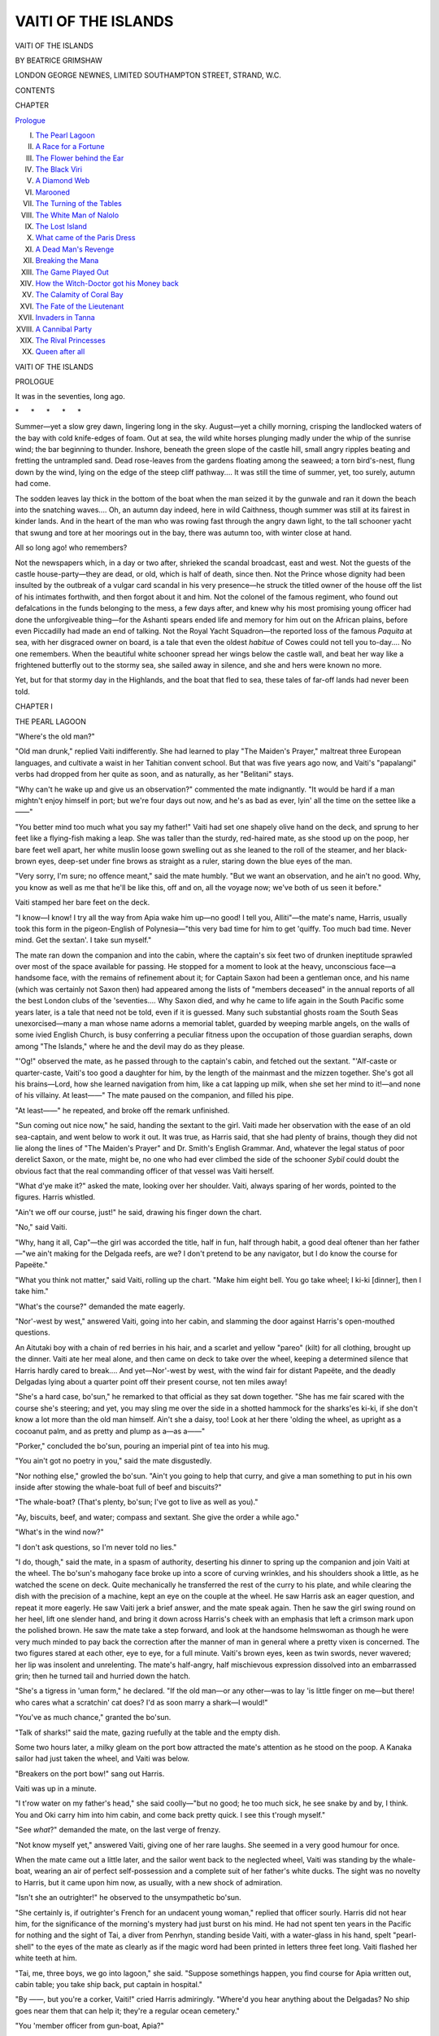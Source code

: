 .. -*- encoding: utf-8 -*-

.. meta::
   :PG.Id: 50663
   :PG.Title: Vaiti of the Islands
   :PG.Released: 2015-12-10
   :PG.Rights: Public Domain
   :PG.Producer: Al Haines
   :DC.Creator: Beatrice Grimshaw
   :DC.Title: Vaiti of the Islands
   :DC.Language: en
   :DC.Created: 1920
   :coverpage: images/img-cover.jpg

====================
VAITI OF THE ISLANDS
====================

.. clearpage::

.. pgheader::

.. container:: titlepage center white-space-pre-line

   .. vspace:: 4

   .. class:: xx-large bold

      VAITI OF THE ISLANDS

   .. vspace:: 2

   .. class:: medium bold

      BY BEATRICE GRIMSHAW

   .. vspace:: 3

   .. class:: medium

      LONDON
      GEORGE NEWNES, LIMITED
      SOUTHAMPTON STREET, STRAND, W.C.

   .. vspace:: 4

.. class:: center large bold

   CONTENTS

.. class:: noindent small

   CHAPTER

.. class:: noindent

`Prologue`_

.. class:: noindent white-space-pre-line

I. `The Pearl Lagoon`_
II. `A Race for a Fortune`_
III. `The Flower behind the Ear`_
IV. `The Black Viri`_
V. `A Diamond Web`_
VI. `Marooned`_
VII. `The Turning of the Tables`_
VIII. `The White Man of Nalolo`_
IX. `The Lost Island`_
X. `What came of the Paris Dress`_
XI. `A Dead Man's Revenge`_
XII. `Breaking the Mana`_
XIII. `The Game Played Out`_
XIV. `How the Witch-Doctor got his Money back`_
XV. `The Calamity of Coral Bay`_
XVI. `The Fate of the Lieutenant`_
XVII. `Invaders in Tanna`_
XVIII. `A Cannibal Party`_
XIX. `The Rival Princesses`_
XX. `Queen after all`_





.. vspace:: 4

.. _`PROLOGUE`:

.. class:: center x-large bold

   VAITI OF THE ISLANDS

.. vspace:: 2

.. class:: center medium bold

   PROLOGUE

.. vspace:: 2

It was in the seventies, long ago.

.. vspace:: 1

.. class:: center white-space-pre-line

   \*      \*      \*      \*      \*

.. vspace:: 1



Summer—yet a slow grey dawn, lingering long
in the sky.  August—yet a chilly morning, crisping
the landlocked waters of the bay with cold knife-edges
of foam.  Out at sea, the wild white horses plunging
madly under the whip of the sunrise wind; the bar
beginning to thunder.  Inshore, beneath the green
slope of the castle hill, small angry ripples beating and
fretting the untrampled sand.  Dead rose-leaves from
the gardens floating among the seaweed; a torn bird's-nest,
flung down by the wind, lying on the edge of the
steep cliff pathway....  It was still the time of summer,
yet, too surely, autumn had come.

The sodden leaves lay thick in the bottom of the
boat when the man seized it by the gunwale and ran
it down the beach into the snatching waves....  Oh,
an autumn day indeed, here in wild Caithness, though
summer was still at its fairest in kinder lands.  And
in the heart of the man who was rowing fast through
the angry dawn light, to the tall schooner yacht that
swung and tore at her moorings out in the bay, there
was autumn too, with winter close at hand.

All so long ago! who remembers?

Not the newspapers which, in a day or two after,
shrieked the scandal broadcast, east and west.  Not
the guests of the castle house-party—they are dead, or
old, which is half of death, since then.  Not the Prince
whose dignity had been insulted by the outbreak of a
vulgar card scandal in his very presence—he struck
the titled owner of the house off the list of his intimates
forthwith, and then forgot about it and him.  Not the
colonel of the famous regiment, who found out defalcations
in the funds belonging to the mess, a few days
after, and knew why his most promising young officer
had done the unforgiveable thing—for the Ashanti
spears ended life and memory for him out on the African
plains, before even Piccadilly had made an end of talking.
Not the Royal Yacht Squadron—the reported loss of
the famous *Paquita* at sea, with her disgraced owner
on board, is a tale that even the oldest *habitue* of Cowes
could not tell you to-day....  No one remembers.
When the beautiful white schooner spread her wings
below the castle wall, and beat her way like a frightened
butterfly out to the stormy sea, she sailed away in
silence, and she and hers were known no more.

Yet, but for that stormy day in the Highlands, and
the boat that fled to sea, these tales of far-off lands had
never been told.





.. vspace:: 4

.. _`THE PEARL LAGOON`:

.. class:: center large bold

   CHAPTER I


.. class:: center medium bold

   THE PEARL LAGOON

.. vspace:: 2

"Where's the old man?"

"Old man drunk," replied Vaiti indifferently.  She
had learned to play "The Maiden's Prayer," maltreat
three European languages, and cultivate a waist in her
Tahitian convent school.  But that was five years ago
now, and Vaiti's "papalangi" verbs had dropped from
her quite as soon, and as naturally, as her "Belitani"
stays.

"Why can't he wake up and give us an observation?"
commented the mate indignantly.  "It would be hard
if a man mightn't enjoy himself in port; but we're
four days out now, and he's as bad as ever, lyin' all the
time on the settee like a——"

"You better mind too much what you say my father!"  Vaiti
had set one shapely olive hand on the deck, and
sprung to her feet like a flying-fish making a leap.  She
was taller than the sturdy, red-haired mate, as she
stood up on the poop, her bare feet well apart, her white
muslin loose gown swelling out as she leaned to the roll
of the steamer, and her black-brown eyes, deep-set under
fine brows as straight as a ruler, staring down the blue
eyes of the man.

"Very sorry, I'm sure; no offence meant," said the
mate humbly.  "But we want an observation, and he
ain't no good.  Why, you know as well as me that he'll
be like this, off and on, all the voyage now; we've both
of us seen it before."

Vaiti stamped her bare feet on the deck.

"I know—I know!  I try all the way from Apia
wake him up—no good!  I tell you, Alliti"—the mate's
name, Harris, usually took this form in the pigeon-English
of Polynesia—"this very bad time for him to
get 'quiffy.  Too much bad time.  Never mind.  Get
the sextan'.  I take sun myself."

The mate ran down the companion and into the
cabin, where the captain's six feet two of drunken
ineptitude sprawled over most of the space available
for passing.  He stopped for a moment to look at the
heavy, unconscious face—a handsome face, with the
remains of refinement about it; for Captain Saxon had
been a gentleman once, and his name (which was certainly
not Saxon then) had appeared among the lists of
"members deceased" in the annual reports of all the
best London clubs of the 'seventies....  Why Saxon
died, and why he came to life again in the South Pacific
some years later, is a tale that need not be told, even if
it is guessed.  Many such substantial ghosts roam the
South Seas unexorcised—many a man whose name
adorns a memorial tablet, guarded by weeping marble
angels, on the walls of some ivied English Church, is
busy conferring a peculiar fitness upon the
occupation of those guardian seraphs, down among "The
Islands," where he and the devil may do as they please.

"'Og!" observed the mate, as he passed through
to the captain's cabin, and fetched out the sextant.
"'Alf-caste or quarter-caste, Vaiti's too good a daughter
for him, by the length of the mainmast and the mizzen
together.  She's got all his brains—Lord, how she
learned navigation from him, like a cat lapping up milk,
when she set her mind to it!—and none of his villainy.
At least——"  The mate paused on the companion,
and filled his pipe.

"At least——" he repeated, and broke off the remark
unfinished.

"Sun coming out nice now," he said, handing the
sextant to the girl.  Vaiti made her observation with
the ease of an old sea-captain, and went below to work
it out.  It was true, as Harris said, that she had plenty
of brains, though they did not lie along the lines of
"The Maiden's Prayer" and Dr. Smith's English
Grammar.  And, whatever the legal status of poor
derelict Saxon, or the mate, might be, no one who had
ever climbed the side of the schooner *Sybil* could doubt
the obvious fact that the real commanding officer of
that vessel was Vaiti herself.

"What d'ye make it?" asked the mate, looking over
her shoulder.  Vaiti, always sparing of her words, pointed
to the figures.  Harris whistled.

"Ain't we off our course, just!" he said, drawing
his finger down the chart.

"No," said Vaiti.

"Why, hang it all, Cap"—the girl was accorded the
title, half in fun, half through habit, a good deal oftener
than her father—"we ain't making for the Delgada
reefs, are we?  I don't pretend to be any navigator,
but I do know the course for Papeëte."

"What you think not matter," said Vaiti, rolling
up the chart.  "Make him eight bell.  You go take
wheel; I ki-ki [dinner], then I take him."

"What's the course?" demanded the mate eagerly.

"Nor'-west by west," answered Vaiti, going into her
cabin, and slamming the door against Harris's
open-mouthed questions.

An Aitutaki boy with a chain of red berries in his
hair, and a scarlet and yellow "pareo" (kilt) for all
clothing, brought up the dinner.  Vaiti ate her meal
alone, and then came on deck to take over the wheel,
keeping a determined silence that Harris hardly cared
to break....  And yet—Nor'-west by west, with the
wind fair for distant Papeëte, and the deadly Delgadas
lying about a quarter point off their present course, not
ten miles away!

"She's a hard case, bo'sun," he remarked to that official
as they sat down together.  "She has me fair scared
with the course she's steering; and yet, you may sling
me over the side in a shotted hammock for the sharks'es
ki-ki, if she don't know a lot more than the old man
himself.  Ain't she a daisy, too!  Look at her there
'olding the wheel, as upright as a cocoanut palm, and
as pretty and plump as a—as a——"

"Porker," concluded the bo'sun, pouring an imperial
pint of tea into his mug.

"You ain't got no poetry in you," said the mate
disgustedly.

"Nor nothing else," growled the bo'sun.  "Ain't
you going to help that curry, and give a man something
to put in his own inside after stowing the whale-boat
full of beef and biscuits?"

"The whale-boat?  (That's plenty, bo'sun; I've
got to live as well as you)."

"Ay, biscuits, beef, and water; compass and sextant.
She give the order a while ago."

"What's in the wind now?"

"I don't ask questions, so I'm never told no lies."

"I do, though," said the mate, in a spasm of authority,
deserting his dinner to spring up the companion and
join Vaiti at the wheel.  The bo'sun's mahogany face
broke up into a score of curving wrinkles, and his
shoulders shook a little, as he watched the scene on
deck.  Quite mechanically he transferred the rest of
the curry to his plate, and while clearing the dish with
the precision of a machine, kept an eye on the couple
at the wheel.  He saw Harris ask an eager question,
and repeat it more eagerly.  He saw Vaiti jerk a brief
answer, and the mate speak again.  Then he saw the
girl swing round on her heel, lift one slender hand, and
bring it down across Harris's cheek with an emphasis
that left a crimson mark upon the polished brown.  He
saw the mate take a step forward, and look at the
handsome helmswoman as though he were very much minded
to pay back the correction after the manner of man in
general where a pretty vixen is concerned.  The two
figures stared at each other, eye to eye, for a full minute.
Vaiti's brown eyes, keen as twin swords, never wavered;
her lip was insolent and unrelenting.  The mate's
half-angry, half mischievous expression dissolved into an
embarrassed grin; then he turned tail and hurried down
the hatch.

"She's a tigress in 'uman form," he declared.  "If
the old man—or any other—was to lay 'is little finger
on me—but there! who cares what a scratchin' cat
does?  I'd as soon marry a shark—I would!"

"You've as much chance," granted the bo'sun.

"Talk of sharks!" said the mate, gazing ruefully at
the table and the empty dish.

Some two hours later, a milky gleam on the port bow
attracted the mate's attention as he stood on the poop.
A Kanaka sailor had just taken the wheel, and Vaiti was
below.

"Breakers on the port bow!" sang out Harris.

Vaiti was up in a minute.

"I t'row water on my father's head," she said coolly—"but
no good; he too much sick, he see snake by
and by, I think.  You and Oki carry him into him
cabin, and come back pretty quick.  I see this t'rough
myself."

"See *what*?" demanded the mate, on the last verge
of frenzy.

"Not know myself yet," answered Vaiti, giving one
of her rare laughs.  She seemed in a very good humour
for once.

When the mate came out a little later, and the sailor
went back to the neglected wheel, Vaiti was standing
by the whale-boat, wearing an air of perfect self-possession
and a complete suit of her father's white ducks.
The sight was no novelty to Harris, but it came
upon him now, as usually, with a new shock of admiration.

"Isn't she an outrighter!" he observed to the
unsympathetic bo'sun.

"She certainly is, if outrighter's French for an
undacent young woman," replied that officer sourly.
Harris did not hear him, for the significance of the
morning's mystery had just burst on his mind.  He
had not spent ten years in the Pacific for nothing and
the sight of Tai, a diver from Penrhyn, standing beside
Vaiti, with a water-glass in his hand, spelt "pearl-shell"
to the eyes of the mate as clearly as if the magic
word had been printed in letters three feet long.  Vaiti
flashed her white teeth at him.

"Tai, me, three boys, we go into lagoon," she said.
"Suppose somethings happen, you find course for Apia
written out, cabin table; you take ship back, put
captain in hospital."

"By ——, but you're a corker, Vaiti!" cried Harris
admiringly.  "Where'd you hear anything about the
Delgadas?  No ship goes near them that can help it;
they're a regular ocean cemetery."

"You 'member officer from gun-boat, Apia?"

"Ay!" said Harris.  He did remember the lad, and
the rather inexplicable friendliness shown him by
Saxon and Vaiti during the stay in port of the
*Alligator*.

"He show me photo Delgadas.  *Alligator* he been go
all round him, mark him right for chart, because he all
wrong.  Officer give my father bearings; say plenty talk
and show photo.  He dam fool officer, I think; he not
know that kind place mean pearl-shell, and we not tell
anything."

Harris mounted the rigging, and surveyed the reef
from the main cross-trees.  It was the best part of a
mile away; a creaming circle of foam on the sea's blue
surface, enclosing a pallid spot of green.  Vaiti, who had
followed him, flung one arm round the mast, and, leaning
outwards towards the horizon, surveyed the reef
intently.  Within that ring of foam—the grave of many
a gallant ship that had sailed the fair Pacific as bravely
as their own little schooner—might lie many thousands
of pounds.  The repurchase of the *Sybil*, once Saxon's
sole property, now partly owned by a trading syndicate;
the regaining of her captain's lost position in decent
society—perhaps the realisation of half a hundred
luxurious dreams, dreamed on coral beaches under the
romance-breeding splendours of the tropic moon—all
this, and more, hung on the chances of the next few
hours.

There was silence for the space of a minute or two,
as the man and woman swung between earth and
heaven, staring across the sun-dazzled plain of sea.
Then, in one instant, the dream broke, and the rainbow
fragments of that bubble of glory scattered themselves
east and west.  For across the bar of the level horizon
slipped a small, pointed, pearl-coloured sail, growing as
they watched it, flying past, and heading all too surely
for the Delgadas reef.

Vaiti flung herself round a backstay, and slid down
to the deck, with a word on her lips that would have
justified the bo'sun's recent judgment, could he have
caught it.  Harris followed, swearing fully and freely.
It was evident to both that the newcomer had special
business with the reef as well as themselves; and they
wasted no time, acting in concord, and without dispute,
after a fashion that was new on board the *Sybil*.  Within
half an hour they had reduced the distance between
the ship and the reef to a quarter of a mile; nearer
than that even Vaiti did not care to go, for the weather
looked unsettled, though the wind was off the reef.
The whale-boat, with a picked crew, was lowered, and
sent flying towards the break in the reef, while the
mate, burning to be in her, but conscious that his
duty must keep him on the ship, paced excitedly up and
down the deck, glass in hand, watching the advance of
the stranger ship from time to time.  She was a good
two hours' sail away as yet; and surely first possession
was worth something, even out here in the lawless South
Seas!





.. vspace:: 4

.. _`A RACE FOR A FORTUNE`:

.. class:: center large bold

   CHAPTER II


.. class:: center medium bold

   A RACE FOR A FORTUNE

.. vspace:: 2

Before an hour was over, the wind had freshened
considerably, and the mate began to feel anxious for the
safety of the boat, in case he should be obliged to run
for it from the neighbourhood of the treacherous reef.
That Vaiti would return an instant sooner because
of the threatening weather he did not expect, knowing
the dare-devil recklessness of her character too well.
It was certain, however, that he might lose the ship,
and incidentally himself, by waiting too long; and it
was equally certain that Saxon, once recovered, would
put a bullet through his mate's head if Vaiti came to
harm.  And all the time that threatening sail was
growing larger and larger.

It was an unspeakable relief, though no less of a
surprise, when he saw that the boat was actually heading
towards the ship again, the sail up and every oar hard
at work.  He did not remember having seen Tai go
down, in any of his hurried inspections through the glass,
and the time was certainly short.  What did it all
mean?

The meaning became sufficiently clear as soon as the
boat approached the ship, but not through the medium
of eye or ear.  A strong stench of rotting fish struck
the mate's nostrils almost before the boat was within
hail, and instantly enlightened him.  No one who has
ever smelt the terrible smell of the pearl-oyster removed
from its ocean bed, and left to putrefy in a tropical sun,
can mistake the odour.  Harris understood at once that
the strange ship had been there before, and that Vaiti was
bringing back a sample of the last catch, left out to rot
during the vessel's temporary absence.

The *Sybil* was leaping dangerously when the boat came
alongside, but Vaiti snatched at the lowered rope, and
swung herself up over the bulwarks before any of the
native crew.  Tai, following her, brought a sack of
hideously smelling carrion, and dumped it down on the
deck.  The mate's eyes glistened.

"I find great lot lying on reef," said Vaiti, with an
apparent calmness that might have deceived any one
who knew her less accurately than the mate.  "I think
been there two week.  C'lismas Island, he one week
away, good weather.  Papalangi C'lismas Island belong
plenty diving gear.  You see?"

"Rather!" said Harris gloomily.  "Game up, eh?"

"I think you no man at all," spat Vaiti suddenly,
swinging into the cabin.  Harris, not especially put out,
gave a hand to hauling in the boat, remarking to the
bo'sun, who was picking over the heap of decaying
pearl-shell, "Don't know as one could say the same about her,
lump of solid devilment that she is!  But this looks
like the end of all our 'opes, as they say in the plays;
don't it?"

In a minute or two Vaiti appeared again, wearing a
dignified muslin gown with three frills on its tail, and
holding a chart in her hands.  She eyed the horizon
narrowly, and ordered the ship to be put about, a
manoeuvre which headed the *Sybil* straight for the
oncoming sail.  It was now evident that the stranger
ship was a schooner of some eighty or ninety tons,
rather larger than the *Sybil*, and nearly as fast.  No one
on board had the smallest doubt of her mission, even
had that rotting heap of shell not been there to offer
evidence.  Pearl-shell lagoons, with their shell worth
£100 to £200 per ton, and their pearls (if any are found,
which is not always certain) worth a fortune for half a
handful, are the gold mines of the South Sea world;
the very birds of the sea seem at times to carry the news
of such a discovery, and spread it far and wide.

The *Sybil* gathered way, and sped fast towards the
stranger ship.  The sea was blackening and rising, but
there was not very much wind as yet.  Vaiti sat
cross-legged on the deck, studying her chart in the waning
light of the gusty afternoon.  It was some minutes
before she laid it down and stood up to speak, steadying
herself with one hand against the deck-house, for the
schooner was now rolling heavily.

"Alliti," she said, "suppose you got heart one small
fowl inside you, I get captain's Winchester, my levolver,
you and bosun's levolver, and we send that people Davy
Jones, or go ourself, pretty quick.  But you not got heart,
though you big man, and old man he all time sick.  Now,
you listen too much what I tell you.  You run alongside
ship, you go on board.  You say captain sick, no
one take sun, we get off course, nearly wreck on Delgadas.
Then you ask captain give bearings reef, and you look
at him chart too much careful, see if this line mark—here."

She put the point of her small forefinger on the chart
she held, and showed two or three newly-ruled lines in
red ink, enclosing a large space east and south of Samoa.
These were the boundaries of the area lately annexed
by New Zealand, and she was exceedingly anxious to
know if the stranger knew as much about the significance
of that matter as she did.

"Then," she went on, "you ask him if he been Wellington,
say we wanting news——"

"What the (adjective noun) for?" demanded the mate.

"Because I say, pauki!" (pig) flashed Vaiti.  "No!—you
got head of pig, heart of fowl.  You bo'sun, you
know I get you through this all right, suppose you
trusting me—you come here."

Harris, shaking his great shoulders in an easy laugh,
swung down on to the main deck, and began ordering
about the crew.  He had an enormous admiration for
Vaiti, even when she boxed his ears, but he thought her
special peculiarities of character rather a trying obstacle
in the way of his enjoying the easy life beloved of South
Sea mates.

The acidulous bo'sun rose from his seat on deck, holding
out an unclean palm, in the midst of which glittered two
fine pearls.

"I've been through that little lot, and got these, which
do look like biz, ma'am," he observed.  "As to people
havin' fowls' hearts, or pigs' heads, I'm not prepared to
pass judgment.  But I don't own to neither myself,
and if you say it's a fight, a fight it is.  Or if you've got
a better plan in that uncommon level 'ead of yours, I'm
ready to stand by."

"You something like a man," pronounced the
commanding officer in the muslin skirt.  "You listen.
I tell him all again."

.. vspace:: 1

.. class:: center white-space-pre-line

   \*      \*      \*      \*      \*

.. vspace:: 1



An hour later the bo'sun, very wet and draggled,
climbed over the bulwarks of the *Sybil*, and the schooner
*Margaret Macintyre*, of Sydney, slipped behind into the
falling dusk.

"Said he was thirteen weeks out from Sydney, ma'am,"
reported the ambassador.  "Four weeks out from Apia,
gettin' copra round here and there, and there wasn't
no Wellington news anywhere, as he remembered.  Nice
new chart, with no lines of that kind ruled on it
anywhere.  As to where he got the divin' gear that
was in the cabin, or what kind of copra he reckoned
to pick up on the Delgadas, he didn't say, not bein'
asked."

Vaiti stood still to consider, a beautifully poised black
silhouette against the yellow oblong of the lamp-lit
cabin door.

"I think it all right; he not been near Wellington,"
she pronounced at last.  "Alliti!  How her head?"

"Sou'-west by south," answered the mate from the wheel.

"Keep her so."

"Ay, ay, sir!" laughed the mate.

.. vspace:: 1

.. class:: center white-space-pre-line

   \*      \*      \*      \*      \*

.. vspace:: 1



Every one in the South Pacific knew that the *Sybil*
was a marvel of speed, and that she had not been originally
built for trading, though nobody could tell exactly how
Saxon had acquired such a clipper.  It was a popular
theory that she was a millionaire's yacht from San
Francisco, which he had stolen and subsequently
disguised.  He was known, however, to have possessed her
for more than twenty years, and was now as completely
identified with her as her own mainmast; so that any
doubts as to the honesty of the way by which he might
originally have obtained her were now of a purely
academic nature.

Famous as she was for speed, the record of her passage
from the Delgadas to Wellington fairly astonished the
Islands, when it came to be told.  They had a fair wind
almost all the way, with two or three lively nights when
the little vessel, hard driven under the utmost pressure
of the canvas, piled up the knots like a liner.  Saxon
continued delirious, but was fortunately quiet.  Harris,
and Gray the boatswain, though unenlightened as to
the cause of the *Sybil's* sudden southward flight, fully
understood that the possession of the pearl lagoon
hung in the balance, and worked like half-a-dozen
to supplement the efforts of the scanty Kanaka crew.

Vaiti interfered little with the working of the ship,
but she kept a look-out that hardly left her time for sleep
or food; although the *Sybil*, like most Pacific ships,
was allowed, under ordinary circumstances, to chance
it, day and night.  Hour after hour she sat cross-legged
on deck, watching the unbroken rim of the black horizon,
or paced up and down the poop, silent and grave, in her
lace and muslin fripperies, as a naval officer on the bridge.
What she was looking for no one knew, but during that
wild ten days of foam and smother, cracking sails and
straining sheets, her silent watchfulness infected the
men themselves, and eyes were constantly turned to
scan the empty, seething plain over which they flew.

It was drawing on towards dusk of the tenth day, and
the sky was beginning to light fires of angry copper-purple,
high in the storm-driven west, when Vaiti, of
a sudden, stopped dead in her endless walk, and looked
with lips apart and eyes narrowed deep beneath her
brows over the weather rail.  All this time they had not
sighted a single sail or a solitary funnel.  They had
been well off the track of New Zealand bound ships,
and the Pacific waters are wide.  But now they were
drawing near to Wellington, and there was nothing to
be astonished at in the sight of another sail creeping up
over the horizon, except, indeed, the fact that it was
momentarily growing larger and gaining on the *Sybil*.
There was scarce another schooner afloat from New
Guinea to the Paumotus that could have done as
much.

The mate came up behind Vaiti, and handed her a
glass.  She looked through it, lowered it, raised it, and
looked again with a steady gaze, and suddenly flung it
out of her hand across the deck.

Harris caught it deftly and asked, with the
constitutional calm that alone saved his reason when Vaiti
took over command, "What's to pay now?"

"She got auxiliary," said Vaiti, with a note of agony
in her voice.

"What if she has?  Isn't any vessel free to carry an
auxiliary that can stand the stink of the oil and the
cussedness of the injin?"

"I go see captain," said Vaiti, flashing down the
companion.

Saxon was better to-day, and almost in full possession
of his senses.  Vaiti went to the medicine chest; took
out a hypodermic syringe, filled it with careful accuracy
from a tiny dark blue bottle, and lifted her father's
arm as he lay limp and weak, but mending fast, in his bunk.

"Good girl, take care of your old father," he murmured
in island Maori as she slipped the needle-point painlessly
under the skin, and the powerful drug began to race
through every vein of the inert body.  The effect was
rapid and decisive.  Saxon sat up against his pillows
in five minutes, clear-headed though weak, and asked if
the *Sybil* had not sighted the Delgadas yet.

"Listen, father," said Vaiti, speaking fluently in the
low, soft tongue that the two had used together all
her life—the Maori language Saxon had first learned
from the pretty brown girl, dead this many years, whom
he had stolen from her South Sea island to sail the blue
Pacific at his side in the days of long ago.  "Listen.
There is little time, and we are in great need.  We came
to the reef, and the shell was there truly, but a strange
ship had been before us.  Even as we lay there she
returned from Christmas Island with diving gear.  I
sent Gray on board to look at her chart and find out if
she had been to Wellington; and it seemed that she
had not the new line of annexation marked on the chart,
where New Zealand this year added to herself all that
lay within a certain space of the sea; also she had not
been south of Auckland.  So then, knowing that we,
if we asked the Government, might have the atoll
granted us for twenty years and take possession above
the people of the other ship, I made sail for Wellington;
and we are now but one day away when this ship
appears again, chasing us.  Where the suspicion has
waked in their hearts, or when, is nothing; but that
they have thought and discovered our desire, that is
certain."

"Give the *Sybil* all sail, daughter, and she will leave
the other.  What is this talk?" asked Saxon, raising
himself on his elbow to look out of the glooming circle
of the port.

"But the ship has 'auxiliary,' my father, and she
will have passed out of sight before the morning."

"Oh, she has, has she?" grunted the captain, dropping
back into his native tongue.  "What are you going to
do about it?"

He had noted a glimmer in Vaiti's eye that told him
that she was not yet at the end of her resources.  The
Maori guile and the English daring were united to some
purpose in this strange creature that he had given to the
world.

"I will tell," she said, standing up to her full height.
"But you must give the order, my father, for Alliti
drags on the rein these days.  Let the bale of trawl-net,
and the Manila rope, be taken from the cargo, and let us
cross the bows of this ship, and drop them across her
path.  The keel will run clean, but the screw will foul,
and they will creep like a bird with a broken wing till
daylight.  Then, if the sea has grown less, they will
send down a diver and clear the screws; but we
shall be almost into Wellington, and the lagoon is ours."

"You are worthy to be the daughter of a brave man,"
answered Saxon in Maori, sinking back wearily on his
pillow.  "Go, then; and if we lose the ship, we lose
her; there is great wealth to gain, and a man must die
at one time, if not another.  I am tired.  I will sleep."

Vaiti left him, and hurried back on deck.  The purple
dusk was already beginning to gather, and the green
starboard light of the *Margaret Macintyre* gleamed like
a glow-worm a mile or so behind.  She was drawing
very near; there was no time to lose.

"Alliti!" called Vaiti.  "My father he better; he
send word to take trawl-net and Malila out of hold,
make come across that ship him path, foul him sclew.
Suppose you not afraid, you bring us close, drop net and
Malila."

Harris's hide was thick, but Vaiti knew how to pierce
it when she chose; and the man had courage enough,
in streaks.  Vaiti had hit the mark when she called
him chicken-hearted in fighting, but there was no
manoeuvre of the ship too risky for him to undertake
and carry through with perfect coolness.

"All right, my lady," he nodded.  "Don't forget me
and Gray when it comes to sharing out the swag, that's
all."

The net and the rope were brought up, and the latter
knotted here and there to make a hideous tangle of it.
Then the *Sybil's* lights were put out, even the cabin lamp
being extinguished.  The stars pricked themselves out
in sudden sharpness on the great blue chart of heaven
above, and the waste of dark rolling water all around
grew large and lonely.

You are not to suppose that Saxon's daughter did
not see and feel these things—did not hear the voiceless
talk of the great seas on starry evenings, or feel her mortal
body almost rapt away in the ecstasy of a black midnight
and a shrieking storm; just as you, perhaps, who think
that no one ever shared such experiences with yourself,
may feel.  It is not only the blameless tourist, with his
daily diary, and his books of travel teaching him how
and when to "enthuse," who enjoys the splendid
pageant of the seas.  Vaiti, as the most indulgent
chronicler must confess, had more than a spice of her
father's villainy in her composition, not to speak of
whatever devilry her Maori forebears might have bequeathed
to her.  She was unscrupulous, ruthless, and crafty
as a general rule; she was engaged in a deed of the very
shadiest description to-night—yet, as she stood with
her hands on the wheel, and her eyes on the green
starboard light of the oncoming ship, steering the *Sybil*
to something extremely like certain destruction, she
knew that the Southern Cross was rising, clear and
beautiful, above its gem-like pointers, just ahead; and
that a little sliver of young moon, crystal-silver against
the dark, was slipping up the sky to her left.  The thought
just grazed her mind that this might be the last time
the moon would ever rise over the Pacific for her.  She
smiled a little in the dusk, and steered steadily ahead.
There were no "streaks" in the composition of Vaiti's
spirit.

A short tack to the starboard became necessary.
Harris put the ship about at a lift of Vaiti's hand.  It
grew very dark; a cloud was over the moon, and the
stars were dimmed by driving vapour.  The wind was
increasing; the schooner lay over with its weight, and
the foam gurgled along her clean-ran sides.  Still the
*Margaret Macintyre* came on, stately and unsuspicious,
all sail set, and the beat of the little screw distinctly
audible through the night.

Vaiti signalled again to put the ship about, and as
soon as the great booms had creaked across the deck.
gave over the wheel to Harris.

"Run him just as he head now," she said softly, "and
bring him too much close; so (double adjective) close
to ship he scrape the (qualified) paint off him.  I go do
rest."

Harris, humming "Good-bye, Dolly Gray," took
the wheel over.  If he had any doubts as to Vaiti's
purpose, the vigour of her language would have
dispersed them.  Vaiti never swore unless she was
exceedingly in earnest.

The trawl-net and the tangle of Manila were hanging
over the stern, held up by a single rope.  Vaiti glided
to the rail, holding a sharp knife in her hand—("I
always *did* think she kept one somewhere among her
frilligigs," commented Harris silently, as he caught the
flash of the steel)—and waited, still as a statue.

Presently out of the darkness shot a hail, accompanied
by a perfect constellation of oaths.  Its apparent object
was to ascertain the *Sybil's* reason for steering such a
course.  The *Sybil* answered not a word, but steered
the course some more.

The hail, at the second time of repeating, became a
yell, with a strong note of terror in it.  On came the
*Sybil*, a dim, unlit tower of blackness, taking as much
notice of the shouts as the *Flying Dutchman*.  Those on
board the *Margaret Macintyre* gave themselves up for
lost.  There was even a rush made for one of the boats.
But the threatening shape swept past her bows, so near
that the furious captain could have tossed a biscuit
on board—so near that the *Sybil's* Kanaka crew, thinking
the "papalangi" officers meant to ram the stranger,
uttered war-cries wherein pure delight was mingled with
overjoyed surprise.

It was all over in a minute, and the *Sybil* was well
away on the *Margaret Macintyre's* port side before
the latter vessel discovered, through the medium of a
horrible jar from the engine-room and a powerful odour
of oil, that the screw was badly fouled, leaving them,
like St. Paul with nothing to do but make the best of
circumstances, and "wish that it were day."

.. vspace:: 1

.. class:: center white-space-pre-line

   \*      \*      \*      \*      \*

.. vspace:: 1



December weather is hot in Wellington, and it was
now close to Christmas.  Perhaps that was why the
senior member of the trading firm that had taken over
part ownership of the *Sybil* for an unpaid debt thought
his eyes were deceived by the glare of the sun when
he saw a white schooner of singularly graceful lines
lying alongside one of the wharves on a date when
her engagements plainly demanded her presence in
Tahiti.

When, however, he met Saxon and his daughter, a
few minutes afterwards, on Lambton Quay, he understood
that his eyes were in excellent order.  So, it soon
appeared, was his tongue.  He was a gentleman of
Scottish extraction, and it hurt him badly to see possible
profits thrown away.

Saxon let him have his say, and merely laughed for
answer.

"Come into the Occidental, and Vaiti and I'll tell you
something worth all the trade that you'd take out of
Papeëte in ten years," he said.  "I'm going to own the
ship again before New Year's Day, and paint this good
old town scarlet as well.  You'll see."

And the man of money-bags, anxious to see, went into
the hotel.

Vaiti, in a fit of perversity, declined to come in.  She
knew only too well that, in Saxon's impecunious
condition, there was no hope of getting their discovery
effectively worked save at a price that would leave very
little change over for the present possessors of the
lagoon—even if the captain had been quite sober, which he
was not.  They had got the grant, and had furthermore
had the satisfaction of noting that, day after day,
Wellington Harbour remained empty of the hardly-used
*Margaret Macintyre*.  It was evident that her
people, whoever they were, had tamely accepted defeat.
There was no standing against a grant from the
Government of New Zealand—no matter how acquired.
But all this did not alter the fact that there was not going
to be a great deal for the *Sybil*, and her captain, and her
captain's daughter—especially the latter.  It was there
that the sting lay.  Vaiti had had dreams—oh, but
dreams! oh, such dreams! before solid common-sense
had brought her down to earth, and made her
realise that Saxon's unlucky state, and the eminently
Scottish firm who held the destinies of the *Sybil* in their
hands, were quite certain to stand in the way of
realisation.  To make a fortune, you must first have one,
generally speaking.  And it was the canny Glasgow men
who had it.

So, because she did not want to hear with her own
ears what she knew very well must take place, she
refused to come into the hotel, and wandered off alone
down the quays, in the warm December sun, which yet
was cool compared to the burning heats of the island
world.  She was dressed in a long, waistless muslin
gown, as usual, but her shady Niué hat and white deck
shoes—not to speak of a pair of kid gloves that caused
her horrible discomfort and a parasol that embarrassed
her extremely—spoke of a respect for certain of the
conventions that might have astonished people who knew,
or thought they knew, Vaiti of the Islands.  Of course,
the loungers on the quays looked admiringly after her—she
would have liked to see them dare to omit that tribute
to her fiery charms—and some of them freely spoke to
her, calling her Mary and Polly, offering her hearts and
drinks and new bonnets, and asking her for kisses or
jobs on the schooner, just as it occurred to them, after
the simple fashion of the sea.  Some of them knew her,
and some of them did not.  It was the latter who asked
for jobs.  The men who did know the *Sybil* and her
"Kapitani" asked for kisses, which they did not expect
to get.  That was safer.

Vaiti, quite accustomed to this sort of demonstration,
and enjoying it in a languid way as she strolled along
under the annoying parasol, covered half a mile or so
of the quay at her own leisurely pace, and then sat down
on a coil of rope in a quiet place, to stare across the water
and think.

She wanted something, and she did not see her way
to get it.

To disentangle the dreams and hopes, wild fancies,
and wilder aspirations of the half-caste mind when that
mind, puzzling and elusive enough to the pure white
in any case, is further complicated with a touch of
genius, would be a task worthy of a whole academy of
science.  This much alone can the necessarily
all-knowing biographer of Vaiti say—that she wanted to
be someone, and wanted it so badly that nothing
else in life seemed worth having, or even existent,
She was a princess of Atiu on her mother's side, and
on her father's (though Saxon's past was as much a
mystery as the origin of the yacht-like *Sybil* herself)
Vaiti felt that she had every right to claim high
standing.

Doubly dowered, therefore, with the instinct of rule,
the actual command of the schooner had fallen into her
capable hands quite naturally.  Left to herself, she
would probably have made the *Sybil* pay in a way
unknown before to the easy-going island world.  But
the useless, dissipated Saxon had to be counted on.  She
liked him in her own way, such as it was, but she despised
him also.  And it was an undoubted fact that he
hampered everything.  This bargain with M'Coy and
Co., for instance—it was useless for her to attempt to
put a finger on it.  Saxon had got drunk the night
before, as soon as the matter of the grant had been
finally decided, at the end of some anxious days of
waiting; and in the morning the numerous "hairs"
that he had taken to restore him had left him in a
condition of hopeless obstinacy and self-sufficiency.  In
such a state he was as certain to be over-reached as a
stranded jelly-fish is certain to be licked up by the
sun.  And this was bitter to Vaiti.

For, sitting there motionless under the parasol (which
was serving a useful purpose at last, in shading her
handsome face from observation and comment by the
passers-by), Vaiti had arrived at something rather like
a conclusion, and a conclusion, too, that was likely to
shape most of her thoughts and acts henceforward.

Money was the thing.

She did not care for money in itself, and none of the
things it could bring really interested her, except pretty
clothes.

But money was importance, money was power; money
was the freedom to do exactly what you wanted, and
make other people do it too.  She did not think it out
in words, like a European.  Pictures passed before her
mind, more vivid by far than the glittering water and
flashing sea-gull wings in front of her bodily eyes.  She
saw captains of great ships, giving orders like kings,
and obeyed by the promptest and smartest of slaves.
She saw owners of big stores entertaining half the
island on their verandahs, paid court to by wandering
beach-combers, going out to ships in beautiful boats
manned by their own uniformed crews, who bent their
backs double at a word.  She saw "Tusitala," of Samoa,
the great English story-teller, living in his splendid
house outside Apia, surrounded by a humble clan of
native followers wearing wonderful lava-lavas of a
foreign stuff they called "tatani" (tartan)—Tusitala,
who was as great a chief as Mataafa himself, and had
spoken to her, Vaiti, as one worthy of all honour....
Her pictures were almost all of the islands, for the
islands were in her blood; but something, too, she
saw of Auckland—the merchant M'Coy, old and so
ugly, and of the commonest birth, yet reverenced like
the greatest of chiefs, because he had money....

The afternoon rays grew blinding hot on the water
as the sun sank down.  The sea-gulls dipped and
screamed.  Steamers glided away from the wharves
with long hooting cries that somehow seemed to embody
all the melancholy of the homeless sea.  Steam cranes
chattered ceaselessly above the yawning holds of
discharging ships.  Behind, the tramcars hummed in the
street, and people hurried up and down.

And at last the western sky began to burn with
sultry red, and Vaiti went home.

Something had taken root in her mind that afternoon
that struck down and shot up, in the days to come, and
led her into ways and places wilder even than the
adventure of the pearl lagoon.  As children string
berries on a straw, so upon the stem that grew from
that seed were strung the strange events that followed,
one by one.





.. vspace:: 4

.. _`THE FLOWER BEHIND THE EAR`:

.. class:: center large bold

   CHAPTER III


.. class:: center medium bold

   THE FLOWER BEHIND THE EAR

.. vspace:: 2

As Vaiti, Cassandra-wise, had prophesied about the
pearl lagoon, so indeed it fell out.

It takes money to exploit even the smallest
discovery of this kind, and the canny M'Coy made the
most of the fact.  Delgadas Reef was too risky a
neighbourhood to be worked by any vessel unprovided with
an auxiliary engine, so a cranky little schooner of some
forty tons, owning a tiny oil engine that sometimes
worked and sometimes did not—more commonly the
latter—was chartered; also a couple of boats for
diving work, and two sets of diving dresses; and a
cheap crew was picked up somewhere, and some poor
provisions laid in.  Everything was done on the most
economical scale possible—yet the Scotchman grumbled
and lamented, and declared he would never see his
money back.  The shares had been fixed at a wickedly
low figure for Saxon and there were, furthermore,
clauses in the agreement concerning expenses which
made that unlucky derelict swear fiercely when he read
them after he was sober.  It was too late to complain
then, however, for he had signed everything he was
asked, under the influence of the good whisky to which
M'Coy—liberal for once—had freely treated him.  Nor
did he get any sympathy from Vaiti.  She merely
laughed when he complained, and told him frankly
that he would have done better to stay in his cabin
and drink there, if he liked, leaving her to finish what
she had begun.

So the pearling ship sailed off, and Saxon, who could
not afford to stay in port, went another voyage.  And
some months later, when he came back, it was to find
that Delgadas Reef was cleaned out.  It had held not
much after all, said the Glasgow man, and shell was
down, and the pearls had been few and off colour.  But
there was enough to pay Saxon's debt and leave him
owner and master of the *Sybil* once more.  And there
might be a few pounds in addition—not much; but
there, he was an honest man, and he would rather ruin
himself than let Saxon and the charming Miss Vaiti
feel they were badly treated.  And if Saxon would
kindly sign this paper releasing him from all further
claims, he would be happy to give over all claim in
the ship.  Otherwise—money was tight, and that
little matter between them had been owing so long
that——

Saxon interrupted with a statement to the effect that
he knew blank well he had been blank well had, and
for the sum of two sanguinary sixpences he would be
prepared to knock Mr. M'Coy's doubly condemned head
off his unpleasantly qualified shoulders—only, luckily
for Mr. M'Coy, he was sick of him and the like of him,
and merely wanted to get out of his way as soon as
he possibly could.  With which concise summing up of
facts he signed the paper, picked up the cheque, and
went out to spend it after his own fashion.  Vaiti
secured half of it at the bank where he cashed it, and
went off with the money done up in her hair, to keep
house by herself on the schooner until her father should
turn up again.  She knew him too well to expect that
that would come about immediately.

Meanwhile, there were banks in which she could
deposit her own share, and thus feel herself a step
nearer to her goal—that dim, undefined goal that was
to be reached somehow, some time, through the possession
of the precious bits of paper and coin without
which all pleasant things were impossible.  She did not
decide at once where the money should go, but hid it
in her cabin, and day by day walked the pavements of
Wellington, delighting her eyes with the shop-window
beauties which she had so seldom seen.  Thus came her
undoing.  Vaiti had never heard the saying, "We are
none of us infallible, even the youngest," or she might
have been less certain of herself before it came about,
and less bitter afterwards.

For was it not natural that when Saxon unexpectedly
reappeared at the Constantinople Hotel with a good
deal of his money still left, and sent for Vaiti to join
him and "live like a lady while she could," the
improvident island blood should all unbidden well up and
smother everything else?  Why go on?  There are
shops in Wellington—there are as many ways of getting
fifteen shillings' worth out of a sovereign, and repeating
the process a great deal oftener than one means, as in
any other of the world's big ports....  The end was
that, after ten delirious days of glorious spending.
Captain Saxon and his daughter set sail for Tahiti with
a general cargo, a complete set of empty pockets between
them, and, on the part of Vaiti, a glad remembrance
more than half stifled by angry regret for the cost.  Yet,
and yet, what a lovely thing money was, and what a
pity that one could not both spend and keep it!  If
you did the one, you were happy, but no one thought
anything of you.  If you did the other, everyone paid
court to you, but you didn't get the fun.  Yes, that
was true of money—and of other things.  Girls who
had been brought up at convent schools understood a
lot that the ignorant beach girls didn't....  And, *bon
Dieu!* as they used to say in Papeëte, when the Sisters
couldn't hear—what a headache it gave her to think,
and what a fool she was to do it!

"Ruru!" she called in Maori to a native sleeping
peacefully on the deck.  "Wake up, pig-face, son of a
fruit-bat, and make me kava immediately.  I am
weary."

.. vspace:: 1

.. class:: center white-space-pre-line

   \*      \*      \*      \*      \*

.. vspace:: 1



It was many weeks after, and the hot season had come
round once more.

The schooner was slamming helplessly about on a
huge glassy swell.  Everything on board that could
rattle, rattled; everything in the cabins that could
break loose and take charge, did so, sending up a
melancholy chorus of crashes with every wallow of the ship.
The great mizzen sail slatted about above the poop,
offering and then instantly withdrawing a promise of
cooling shade, in a manner that was little short of
maddening, seeing that the hour was three o'clock,
and the latitude not four degrees south.  Friday Island
looking like a small blue flower on the rim of a crystal
dish, hovered tantalisingly on the extreme verge of
the horizon, as unattainable as Sydney Heads or
heaven.  For the *Sybil* was becalmed, a week's
from anywhere in particular, and there seemed no
chance of a breeze.

"Lord," said the mate, dropping the marlinspike
with which he was splicing a rope, and mopping his
forehead with his rolled-up sleeve, "I wonder 'ow many
thousand miles we are from an iced beer!"

"Turtle!" said Vaiti, taking a slim brown cigar out
of her mouth, and looking down from her seat on
the top of the deck-house.  "Only nine hundred
and eighty-seven.  You not remember Charley's in Apia?"

"I'd forgotten Samoa," said Harris, in a more cheerful
tone, picking up the marlinspike, and going to work
again, as if revived by Vaiti's arithmetic.

"A miss is as good as a mile, for all me, specially when
it's nine hundred mile," remarked the gloomy boatswain.
"Couldn't you manage to talk about something
rather less 'arrowing to a man's insides?"

"I'd like to know why she's going skull-huntin' to
Friday Island, then," said the mate, casting a cautious
glance at Vaiti, who was scarcely out of ear-shot, up on
the deck-house.

"Trade I can understand," he went on, "and
shell-huntin'—we haven't done too bad all round over that
last little job, and the old man's a sight more sober
since he's owned the ship again.  But skulls—and old
skulls at that—filthy natives' bones that's been lyin'
in the caves since Heaven knows when!  Besides, they
ain't our skulls, however you may look at it——"

"Nor I hope they won't be," said the boatswain
darkly.  "In no way, I mean.  The Friday Islanders
aren't people to ask out to an afternoon tea-party
without you've got your knuckle-duster on underneath
your voylet kid gloves.  And you know what natives
are about their old bones and graves."

"I do.  What I don't know is how she thinks she's
going to make anything out of a proper nasty job like
that."

"Oh, she's on the make, is she!"

"Did you ever know her anything else, bless her?"
asked the mate.  "She wants sixty pounds, havin'
spent all the old man give her out of the shell business
in Wellington, takin' boxes at the theaytres and halls,
and buyin' women's gear, and staying at the Constantinople,
where she wore two new 'ats a day for a week;
and other games of a similar kind.  Pity you was sick,
and not there to see the fun.  I tell you, she made the
town look silly."

"What's the sixty pound for?" asked the boatswain,
chewing fondly on his quid.

Harris giggled explosively, and whispered:

"She wants a Dozey dress!"

"What in ——'s that?  It don't sound respectable,"
virtuously observed the boatswain, who had never heard
of the famous French dressmaker.

"You bet it is, then.  Dozey's a regular bang-up
swell in Paris, who makes the most expensive gownds in
the world, and every one in them parts treats him just
the same as a baronight or a duke.  You can't get so
much as a jumper from him for less than sixty pound,
and Vaiti she says every woman in Papeëte or Aucklan'
or Sydney who saw one of his dresses would spot it
right away, and go and throw herself over the Heads.
She read about his things in a piece in one of them
female papers in the hotel, and she saw an actress
wearin' of one, and she's been layin' out to get one
ever since, somethin' awful.  Seems when a woman in
London, or Paris, or Yarmouth gets a Dozey dress,
and takes to standin' off and on before the others,
who's only got new velveteens with musling frills or
such-like it just makes them other women drag their
anchors and run head-on to the shore.  So Vaiti,
she——"

"Hold on," interrupted the boatswain.  "Why, if
she 'ad one of those gownds, she couldn't bend it on to
her yards, not if it cost a million.  Man alive, she ain't
laid down on the same lines as them Frenchwomen,
anyway."

"You let her alone for that," chuckled Harris.  "But
what beats me is *who* she's going to do with them skulls,
and *how*.  We won't know in a hurry, either, because
she and Pita's fixed it up between them to do the job
alone.  Thank 'eaven for small mercies, says I.  'Er
on the war-path's rather more than I care for; and this
isn't going to be any picnic, if I know anything of
natives."

"Pita!" whistled the boatswain.  "The old man
will 'ave 'is gore before the voyage is out, if Vaiti goes
on like this.  It's Ritter, that fat German trader in
Papeëte, that he's wanting to marry her to; and as
for natives, it's 'ands off for them, if she is 'alf of one
'erself."

"Well, she and Pita was planning it all out in the
fore-top last night.  I heard them, when she thought
I was sleeping on the top of the galley.  And the old
man came out and roared at her like a Marquesas bull
to come down; so down she came, laughing at him,
like the devil she is.  There's no one else on this ship
would laugh, without it was on the wrong side of his
mouth, when the old man gets ratty.  Coming!  All
right!"

The mate jumped to his feet, and answered Vaiti's
sharp hail in person, a deprecating smile spreading like
spilt treacle all over his face as he came up to her, cap
in hand.  Vaiti took her cigar out of her mouth, and
looked at him for a minute without speaking.  The
*Sybil* rolled on the towering swell like a captured beast
trying to beat its brains out against a wall, but Saxon's
Maori daughter stood as steady as the slender main-mast
upon the reeling deck.  Harris smiled more than ever,
and turned the marlinspike about in his hands, looking
a little foolish.

"You wanting Captain Saxon come and lay you out
in the scupper pretty soon?" inquired Vaiti presently.

"Not particular," answered the mate, the smile
sliding slowly off his face.

"Then I think perhaps you keep your mouth more
better shut," said Vaiti, walking off with a contemptuous
swing in the very fall of her laced muslin skirts.  And
Pita of Atiu, as if in defiance of the captain, the mate,
and every one else but his cousin Vaiti, pulled a mouth-organ
out of his shirt and began to play it triumphantly
and frantically, making a noise exactly like the buzzing
of a mad bluebottle on a warm window-pane.  Further,
he plucked a frangipani flower out of the wreath—a good
deal the worse for wear—that hung round his neck,
and stuck the blossom behind his ear.  Now, every one
who has ever been in the Islands knows that these two
actions are significant of courtship.  Pita was courting
Vaiti, as everybody knew—Pita, a mere deck hand,
who had been taken on at wild Atiu, in the Cook Islands,
because he was a relation of Saxon's dead native wife.
Very handsome was Pita, very young and tall and
broad-shouldered, wily and fierce like all the Atiuans,
but smooth and pleasant of countenance.  Were not the
men of Atiu nicknamed "meek-faced Atiuans," even in
the days, only a generation gone, when they were the
cruellest and most warlike of cannibals and pirates?

Needless to say, Captain Saxon, who had always had
"views" for Vaiti, ever since she left the Tahitian
convent school that had given her such fragments of
civilisation as she possessed, did not favour the
compromising attentions of Pita.  As for Vaiti, her father's
prohibitions neither piqued her into noticing the
handsome Atiuan more, nor alarmed her into favouring him
less, than she found agreeable.  At present there was
rather more than less about the matter, because Saxon
was in one of his fits of gloomy depression, and Vaiti
foresaw the usual result.  It was not at all likely that
her father would be able to help her in her forthcoming
raid.  Harris she did not choose to rely on at a pinch;
Gray was old; the crew were far and away too superstitious
to aid in such a sacrilege as she proposed.  There
remained Pita, who, if he was a wild Atiuan, was at
least "misinari" after a fashion, had been educated,
more or less, in Raratonga, and was most certainly in
love with herself....  Yes, Pita would do.

That night, when the second dog-watch had commenced,
and a lew large crystal stars were just beginning
to glimmer through the pink of the ocean sunset, Vaiti
descended to the cabin, looked into Gray and Harris's
berths to make sure that they were both on deck, and
then sat down on the cushioned locker opposite her
father.

"What is it?" asked Saxon, raising his heavy blue
eyes.  He had been sitting with his head propped in
the corner of the cabin, silent as a fish, since the clearing
away of tea an hour before.  You might have thought
him asleep, or, if you knew him intimately, drunk.  He
was neither; but dead and drowned things were rising
up from the black sea caverns of his heart to-night, and
their bones showed white and ghastly upon the desert
shores of his life.  So he sat silent, with his face turned
to the darkening porthole and to the night that was
striding down upon the sea.

Through the port he saw the shining harbour of
Papeëte as it looked a week or two ago—a tall grey
British war-ship lying at anchor, the *Sybil's* dinghy,
small and crank and unclean, creeping up to the
man-of-war's accommodation-ladder, himself, a
weather-scarred, red-faced figure, in a worn duck suit and
bulging shoes, sitting in the boat, and waiting patiently
until the Governor's steam-launch should have passed
in front of him and discharged its freight of visitors.

He saw the captain of the great Queen's ship standing
at the top of the ladder, slight and trig and trim, all
white and gold from top to toe, all smiling self-possession
and cool command.

He saw ladies, immaculately coiffed and daintily shod;
tall, clean, grey-moustached men following them; a
cordial welcome on the deck; a flutter of light drapery
and a glimpse of lounging masculine figures afterwards,
framed by the great open gun-ports of the captain's
cabin in the stern.  They were laughing and talking,
and he could hear the clink of cups and glasses.  After—a
long time after—he could see his own shabby little
boat creeping up to the ladder; the captain, cold and
business-like, and more than a little brusque, speaking
to him on the deck about a certain anchorage in the
Cook Islands group, concerning which he was known to
have information; himself, burningly conscious of his
shoes and his finger-nails, answering shortly and with
some embarrassment, and feeling, of a sudden, very
shabby, very broken, very old....  Was it twenty-five
years, or two thousand, since the Admiral of the Fleet,
and the Prince of Saxe-Brandenburg, with half the
mess of his own regiment, had dined on board his biggest
yacht at Cowes a week before—it—happened? ... Now
a mere commander left him standing on the deck,
and spoke to him like a native or a dog.  Well, what
did it all matter to a dead man?  Was not his name of
those days carved on the family monument in letters
half an inch deep, and was not he, Edward Saxon,
whom nobody knew, out here in the living death of the
farthermost islands, a thousand miles from anywhere? ...

"Father," said Vaiti.

"What is it?" answered Saxon's voice dully, as
befitted a dead man.

"The wind is rising at last," said the girl in Maori,
"We shall be off the island by morning.  Will you, or
will you not, go with me into this cave of death, where
I have told you that I shall find what is worth finding?"

"I have no heart.  I will not."

"Then I and Pita will go," said Vaiti, fixing the
Englishman's blue eyes with her own black, stabbing
and savagely unfathomable, yet set in Saxon's very
own narrow high-bred face.

The captain's dark mood was on him, and he turned
his face to the wall, with a Maori oath consigning Vaiti
and Pita to a cannibal end.

"I go; stay you there," said Vaiti, using the quaintly
courteous native form of farewell, barbed with a little
sneer unknown to the original.  Then she went to her
cabin.  And Saxon turned in his seat, and reached for
the brandy bottle at last.

.. vspace:: 1

.. class:: center white-space-pre-line

   \*      \*      \*      \*      \*

.. vspace:: 1



Handsome Pita had a great awe for Vaiti, for she
was a princess of Atiu by her mother's side.  But she
was beautiful, and he admired her—also he hoped that
her imperious soul harboured one soft spot for him.
It seemed good, on the whole, when they were pulling
the dinghy over the reef next morning, to ask Vaiti
openly where the value of the booty came in—with a
secret hope in the background of securing as much as
possible for a certain very deserving, more or less
Christian youth of Atiu.

Vaiti, her white dress girded up high over her scarlet
pareo, waded through the last yard or two of the emerald
lagoon before she answered.  The boat being safe on
shore, she stood up and looked sharply about her.  They
had chosen a quiet spot at the back of the island for
landing, all the natives being down at the harbour
loading copra.  The weird pandanus trees, standing on
their high wooden stilts at the verge of the shore, the
rustling coco-palms swinging their great fronds far over
the water, the golden and pink-flowered vines trailing
yard on yard of green garlandry over the paper-white sand,
could carry no tales, and they were the only witnesses.

Vaiti looked at Pita up and down, from head to foot,
and Pita gave the flower behind his ear a knowing cock,
and set one hand saucily on his hip.  He knew that he
was the handsomest man in the Cook archipelago, and he
felt that the way his pareo was tied that day was a pure
inspiration.  So he shut up his mouth very tight, and
made play with his burning black eyes as only a South
Sea Islander can, waiting confidently the while for the
information that the whole ship's company of the
*Sybil* could not have extracted from Vaiti in a week.

The girl stepped forward, and with a commanding
finger tapped Pita's biggest dimple, as if he had been
a baby.

"Suppose I tell you, then you know too much, you
plenty frighten, go back to ship," she laughed.

"Speak Maori, high chieftainess!" implored Pita.

"No fee-ah!" answered Saxon's daughter succinctly.
Pita understood at once that Vaiti was unwilling to use
a language that gave free rein to her tongue and his,
and the knowledge elated him.

"Perhaps I tell you," went on Vaiti, watching him
narrowly.  "I think you got heart in belly belong you,
more better than Alliti.  I tell you, you want plenty
heart by-and-by."

"High chieftainess, Vaiti, speak Maori!" was Pita's
answer, linked to an attempted embrace that only fell
short of its main object because Vaiti quite calmly
pulled a seaman's knife out of her dress and laid it edge
upwards across her lips.  Pita, who had learned the
real European kiss during his visits to civilisation, and
wanted very much to show it off, felt disappointed,
although there was a smile behind the blade that almost
out-dazzled the steel.

"Maori!" he persisted, putting his arm round her
waist, with a cool disregard of her well-known readiness
with the knife that won Vaiti's admiration a step
further than before.  She laughed, wavered, and then,
still playing with the keen, bright blade, she lowered it
a little, and spoke in the soft language of the Islands
at last.

It was a fairly long tale that she had to tell.  When
last the *Sybil* had been in the Society Islands, some
weeks before, there had been a German man of science
in the group, collecting native skulls for museums at
home.  The grizzly old gentleman and his pursuits had
not troubled Vaiti's mind particularly until her chief
admirer, Ritter, a Papeëte trader, happened to drop a
remark one day about the amount of money some of
these old skulls were worth.  Vaiti's sharp intelligence
linked on the casual saying at once to certain other
wandering rumours she remembered, and she decided
to find out something more.  She did not ask Ritter,
for he was no talker, even to a handsome girl whom he
admired; and the German was his compatriot, in
any case.  But when the schooner reached Raiatea,
where Professor Spricht was staying, Vaiti drifted off
among the native huts, and squatted for an hour or
two on the mats of the second chief's wife's mother's
cousin's house, smoking a great deal, talking very little,
and listening quietly.  By degrees the house filled up
with interested natives all eager for gossip and chatter;
and to Vaiti, pulling steadily at her cigar, and maintaining
the grave, unsmiling demeanour proper to a princess
of Atiu and a great Belitani chieftain's daughter, the
drawing out of the secret she wanted was as easy as
spinning sinnet out of cocoanut husk.

Nothing is private in the Eastern Pacific, and it was
not long before all the professor's personal affairs were
tossing about like seaweed on the flood of general
gossip—mostly unfit for publication—that surged about
the apparently uninterested ears of the silent, splendid
sea-queen throned on the pile of pandanus mats....
The Siamani (German) had got skulls in Niué, in Uea,
in Mangaia, and was now collecting them about the
Society group....  He was an ugly, grey-snouted pig
to look at, and rooted in the earth like any pig; still,
Taous and Mahina, daughters of Falani, seemed to think
that—(details lost in a heated argument about the
personal characteristics of the ladies)....  Anyhow,
Vekia from the hills said he was going to buy her two
silk dresses from San Francisco when he came back
from Falaite Island; so he was not as mean as he
looked.  Yes, he was going to Falaite Island in a great
hurry; he would not even take time to finish his
pig-rooting in Raiatea, on account of something he had heard
from an old man who had once lived up in Falaite....
What fools the papalangi (whites) were.  Did not every
one in the Islands know about the old, old people that
used to live on Falaite, hundreds of moons before the
days of Tuti (Cook), and how they all died, and nobody
lived there for very, very long, until some people
wandered up from Niué in Tuti's time; and how the skulls
of the old, old people were still there, buried in a cave
that was a hundred miles long, and guarded by as many
devils as would fill twenty war canoes?  Of course,
these things were known, and always had been—but
when would any man of Tahiti or Raiatea have thought
of such folly as travelling more than a thousand miles
to fight the devils and take away the skulls?  What
if they were worth money enough to buy a big schooner,
as the old grey pig had told Vekia when he promised
her those dresses?  Would a whole schooner, loaded
down with dollars, be any good to a man after the devils
had killed him?  Vekia would never get her trade
finery, for all her airs; and Jacky Te Vaka, whose
schooner was to be hired to take the Siamani up to
Falaite, would never come back from such a sacrilegious
journey....  Why could he not wait, and go by
Kapitani Satoni's schooner when she made her yearly
trip by and by?  Every one knew that the *Sipila* was
under a charm, and no harm could come to any one on
board her.  But he would not wait, and just as soon as
Jacky's boat came back from Bora-Bora, next week,
they were to go....  Ahi! and Jacky was such a
handsome man—it was a great pity!

Such was the substance of the information gathered
by Vaiti.  It resulted in her ordering the course of the
ship to be changed, and heading direct for Friday
Island, instead of going down to Auckland.  Friday
Island—out of the way, infertile, uninteresting, and
little known—had been one of Saxon's private preserves
for some years.  He touched there once a year,
purchased all the copra that the little place produced at
his own price, and paid for it in cheap tinned meat,
boxes of damaged biscuit, and tins of imitation salmon
instead of cash.  He seldom went ashore, and certainly
did not waste his time cave-hunting, if he did chance
to set foot on the beach.  Vaiti, with her odd faculty
for acquiring miscellaneous information, had known
since the first time the *Sybil* called that there were great
caves on the island, and that a devil of unusual quality
and size guarded them.  So much might have been
said of a hundred similar islands, however, and she had
not troubled herself about either caves or devils until
the German professor's secret set her on the alert for
something that looked like a dangerous, exciting, and
profitable adventure.





.. vspace:: 4

.. _`THE BLACK VIRI`:

.. class:: center large bold

   CHAPTER IV


.. class:: center medium bold

   THE BLACK VIRI

.. vspace:: 2

Moreover, as Harris had said, she had been devoured
with desire of a real Paris dress ever since her stay in
the Wellington hotel.  There had been a famous actress
there at the same time, and all her garments had been
freely paragraphed in the ladies' column of the local
press.  When she swam languidly through the hall of
the Constantinople, shining mystic and wonderful out
of a cloud of rainbow silks and chiffons that had cost
a formidable row of figures in the Rue de la Paix, all
the women caught their breath, looked once, and then
gazed determinedly out of the windows, pretending that
they had noticed nothing.  When she came in to a late
supper, floating in spangled mists and sparkling with
constellations of diamonds, every head was turned her
way, and half the heads—the short-cropped ones—stayed
turned, in more senses than one.  It was a
revelation and a martyrdom to Vaiti.  What were her muslin
frocks and her ten new hats at a whole pound apiece
compared to this?  And the vision of money saved up
faded away for the time being before the vision of one
such frock—only one—belonging to her.  Life could
surely offer nothing more.

Of this, naturally, she said nothing to Pita, merely
relating the matter of the skulls in as few words as
possible.  Pita, for his part, made no comment, but
took a couple of revolvers out of the boat and thrust
one into his belt, handing the other to the girl.  Then
he girded up his pareo—a significant action among
islanders—and felt the handle of his knife to see that it
was loose in the sheath.  There was a large sack in the
boat containing candles and food, and leaving ample
space for other filling later on.  Vaiti tossed it to Pita,
and the two began their walk, barefoot, swift and silent,
casting a quick glance every now and then among the
weirdly stilted stems of the lonely pandanus groves as
they went.

"They are all down with the *Sybil*—it is safer now
than it would be at night," said Pita.  "Vaiti, if we
get these things, and sell them for much money in
Sitani, you and I will leave the *Sybil* when she next
goes to Atiu; and you shall be queen of Atiu and I
shall be king, and we shall eat roast pork and 'uakari'
every day."

"My father would burn the villages and kill the
chiefs, and hang your head on the bowsprit of the ship,"
replied Vaiti conversationally.  "Besides, I like Sitani,
and I will buy myself a wonder dress from Palisi town
there."

"Then we will leave at Sitani, and be great chiefs
there, if these old bones indeed sell for so much money.
And we will buy a little schooner for ourselves, and
you shall be the real captain, and there will be four gold
bands on your sleeve and one on the peak of your cap;
and you shall get a *sitificati* from the chiefs of the great
harbour, and take the schooner out of Sitani Heads
yourself.  And every one shall be afraid of me and you,
and they will say——"

Vaiti had been listening as she swung along, now casting
a glance of approval at the handsome lad while he spoke
cunningly of the schooner she should command, now
shooting out her lip a little, and slashing impatiently
with her knife at the young cocoanut fronds.  Suddenly,
looking very straight ahead, she interrupted.

"Pita, you talk too fast.  There are things you do
not know.  Tell me, is your heart strong within you?"

"It is strong," answered the island Maori.

"Then listen.  There is a devil in the cave."

"I do not believe in devils.  I am misinari, and go
to church five times on Sundays; also I have a black
coat and two boots very nearly the same as each other
to wear on collection days."

"There is a devil all the same; you do not know
everything that is in the world, little Pita," replied
Vaiti.  "There is something bad there.  I do not
believe in native devils, for I am 'papa-langi'; but I
know there is—a thing of some kind—there.  A bad
thing.  A black viri, they say, but I do not understand
that."

"A black viri is nothing.  You and I do not mind
such things.  See—there will perhaps be one in this
rotten wood."  Pita struck and kicked at a mass of
decaying cocoanut wood, and hunted out one of the
great black centipedes that are common in the equatorial
islands.

There is nothing on the bosom of Mother Earth more
loathly than the centipede, and Pita's quarry—nearly
a foot long, as thick as a sausage, scarlet feelers on its
hideous head, and scarlet legs fringing its long lithe
body—was as hideous a specimen as ever jerked itself
lightning-wise across a forest path.  Pita, however,
with swift dexterity, seized the horrible beast by the
neck and tail, holding it so that it could neither bite
nor sting, and lifted it up to his companion.  Vaiti's
eyes dilated ever so little.  She drew her knife and
slashed the creature in two; then, stooping down, she
struck at the flying halves as they ran away in opposite
directions, and cut them up into mincemeat.  Leaving
the red fragments still wriggling in the track amidst an
unsavoury, snaky smell, she stepped swiftly on.

"It is no matter," she said.  "We two shall see what
we shall see.  Keep your heart warm within you."

"And if we come back safe?" cried the impetuous
Pita, catching the girl's warm round arms in his two
sinewy hands, and letting his black eyes gaze into hers.

Vaiti stood very still for a moment, looking out to sea.
The spell of her stillness fell on Pita, and he remained
as if frozen.  Far away the surf hummed on the reef,
and a sea-bird cried.  Above the two beautiful,
motionless young figures the palms rustled endlessly in the
long trade wind.

"... If we come back" ... said Vaiti at last, her
eyes still fixed on the far-off line of the outer sea—"if
we come back—we will go away together, you and I."

She looked so like a witch in a trance (such things are
not unknown even now, in strange Atiu) that Pita's hands
dropped from her arms, and he felt half frightened in
the moment of his triumph.  But Vaiti recalled him to
himself by starting her steady swing again, and saying
with a laugh, as they footed it through the dry,
sun-struck woods side by side:

"I think some day my father will make a parrot cage
to hang a green Atiu parrot in, and it will be made of
your ribs and breast-bone, little Pita—all the same as
my grandfather did in the islands to the man who stole
his wife."

At that moment the woods opened out and the cave
came into view—a velvet-dark blot in the dazzling
glare of greenery that tangled itself about the shoreward
cliffs.

Pita's hand sprang to his revolver, and he uttered an
exclamation of angry surprise.  Beside the cave stood
a tall, brown, naked figure painted like a witch-doctor
and armed with a spear.

"Do not shoot," said Vaiti quickly.  "It will do no
good.  Let me look to him myself."

She walked right up to the native, stood within a
yard of him, and stared at him, in a silence that somehow
managed to express unflattering things.  The man,
stamping the butt of his spear on the ground, turned
away from her and addressed Pita.

"I have nothing to do with this woman of yours,"
he said.  "It is with men I would speak."

"Speak, then, pig-face," said Pita insolently, hoping
to provoke a fight, since the man seemed to be alone.

"Enter if you wish," replied the other.  "We have
sent no fighting-men to hinder you; the way is clear.
Yet if you think the hot sun on the pleasant land is good
to see, and the beating of the warm heart in the living
breast is sweet to feel, go not into our sacred caves, to
lay evil hands upon the holy bones of Falaiti.  Enough."

The man's words were strangely void of heat or anger,
and he held his spear loosely, Vaiti did not suspect an
ambush, for she knew that no native would enter the
cave.  Yet in that moment her quick mind leaped to
the knowledge of some unknown danger threatening
herself and Pita from out the cold-breathing world of
darkness that lay within that rugged arch, and for one
prophetic instant she could smell the very smell of
death.

But Vaiti's courage was of the kind that rises, wave
by wave, the higher for all obstacle, and her spirit swelled
within her to flood-tide in that moment.  She turned
upon the witch-doctor and laughed in his face.  Then
she stretched out her hand, and Pita's leaped into it,
warm and strong, and together they stepped over the
threshold of the cave.

The man outside cursed them, slowly and with relish.

"Shall we not kill him?" asked Pita.

"There is no use," said Vaiti.  "It is plain to me
that all the tribe know, and they trust to the dangers of
the place, whatever these may be.  This island is at
the very end of the world, it is true, and strange things
may happen here."

"Yes, there is nothing that one might not believe
in this place," said Pita, looking back.  Already the
gloom of Hades itself was winding about them, and the
air struck gravelike and cold.  In the distance the mouth
of the cave cast a brief glow of emerald light upon the
dewy ferns and mosses close to the threshold, so that
they shone like the jewelled foliage of some magic forest
in a fairy play.  Then came the dripping roof, the
enormous stalactite buttresses of the cave, dimly edged
with light; the oozing floor, and the lifeless dark.

Vaiti spoke not at all, as they walked side by side
down dark tunnel after dark tunnel, across empty,
thunderous-echoing black halls and archways—their
little candles flitting like fireflies through a dim world
of unconquerable gloom.  Pita, however, was strangely
gay.  He yelled aloud to set the echoes booming in the
black domes above, when they crossed some invisible
great goblin market-place, full of hollow sounds and
half-glimpsed monstrosities.  He sang when the way
along the endless corridors grew tedious, and the glistening
stalactite candelabra succeeded one another, thick
as forest branches, for mile after mile unchanged.  When
the path was barred by inky lakes of unknown depth
and ghastly chill, and the two explorers had to tie their
lights on their heads and swim for it, he pretended to
cry at the cold, and played tricks on Vaiti by slipping
behind her and catching her feet in his teeth.  So they
went on, one in wild spirits, the other silent and grave.
And the hours of the sunny day slipped by dark and
changeless, as they passed farther and farther away
life and light into the cold black depths of the cave.

When it was about noon, as near as they could guess,
Vaiti took the biscuits and tinned meat out of the sack,
and they ate, squatting on the wet floor of the tunnel.
They knew that the journey was a long one, and that
the way could not well be missed, yet they were
beginning to feel a little uneasy now.  Did this cave
go on for ever?

Somehow, the food did not cheer them and when
they rose and went on again they did not talk.  And
now a worse difficulty than any they had yet encountered
suddenly barred the way.  The winding tunnel along
which they were walking turned sharp round a corner,
and then ended to all appearance in nothing.  They
stood at the edge of an empty gulf, black as a starless
sky and of depth unknowable.  Thin trickles of light.
from the candles wavered faintly about its edges, and
showed that the colossal crack had a farther side, but
it was impossible to see what lay beyond, and the depth
below cast back the candle rays as an armoured hull
throws off a rifle bullet.

Pita detached a lump of rock and threw it over the
edge.  Vaiti watched him with sombre eyes.  "There
is no bottom there," she said.  "It goes through the
earth, and out on the other side; that is what I think."

"Children's talk," said Pita, listening intently.
There was an echoing rattle as the stone bounded from
side to side on its way down.  The rattle grew fainter
and fainter, diminished to a sound like the ticking of a
watch, faded to an almost imperceptible vibration, and
then seemed to die out.  Seemed—for although there
was nothing left for the ear to catch, the sharpened
sensory nerves of the body still responded to a faint
tingle, somewhere, somehow, long after the actual sound
had faded away.

"I told you," said Vaiti.  "There is no bottom."  Pita
did not answer; he was measuring the narrowest
part of the gulf with his eye, and estimating the value
of the three short steps of a run that were possible before
taking off.

"It is not two fathoms wide here," he said, throwing
the provision sack across to judge his distance better in
the uncertain light.  Yet, despite the three steps of a
run, there was not an inch to spare when he landed on
the other side, with an effort that strained every muscle
of his powerful young body.

"Can you jump it?" he called to Vaiti—without
any particular anxiety, for the Maori has no nerves,
and he knew what the girl could do aloft on the schooner.

To his astonishment, Vaiti made no answer, but
stood leaning up against the wall of the tunnel, both
hands pressed against her chest.  In a moment more
she was violently sick.

"The smell!" she said presently, turning a ghastly
face towards the light of Pita's candle.

"I smell nothing," said Pita, puzzled.  "The wind
blows your way.  There is perhaps some dead thing
down there."

Vaiti shook her head, and Pita saw that her eyes
seemed to fill half her face as she looked down into
the gulf.  Suddenly she sprang, her white drapery
flying behind her, and landed half a yard behind Pita,
with a leap that drew a cry of wonder from the Atiuan.
"Come, come," she said, taking his hand and fairly
dragging him on.

They had little farther to go.  The tunnel wound
on for perhaps another hundred yards, and then stopped.
They found themselves in a low-roofed circular chamber,
such as is often met with at the end of long underground
passages—a small, insignificant place, roofed with
drooping green stalactites and floored with shapeless,
slimy hummocks of stalagmite.  Numbers of deep
shelves were quarried out in the rocky sides, and in
these lay, row on row, the bare, mouldering skulls
of Falaite's long-ago chiefs—many of them cracked
and split, and not a few fallen into shapeless fragments,
though there were a score or two in excellent condition.
They were curious skulls indeed, had their discoverers
been able to understand them.  In the projecting jaws,
huge canines, strangely high cranium, and oddly
developed ridges near the opening of the ear were the
materials of a problem contradictory and complicated
enough to occupy the wits of a whole college of science.
But Vaiti and Pita saw none of these things.  They
only noted with disappointment, that most of the skulls
had gone to decay—picked out the best of the unbroken
specimens, packed the great sack full of them,
and turned homewards.

"Vaiti," said Pita, as they walked down the rocky
tunnel, and felt the slope of the gulf beginning under
their feet.  "Vaiti, what did you——"

Her face, turned back upon him, slew the still-born
question on his lips.

It was scarce a minute before the chasm gaped in
their path yet again.  The leap was worse on this side,
for the clustered cones of stalagmite did not allow a
fair take-off.  Pita looked calculatingly at the farther
side, very dimly visible in the faint candle-light, and
picked up a fallen stalactite to throw across.

"Do not throw!" said Vaiti, in a breathless whisper.

"Why not?  I can jump better if I hear where it
hits," replied Pita, casting the stone before Vaiti had
time to snatch at his hand.  It fell short, and rolled
down into the chasm with a loud, crashing noise.

"Fool! fool!  Jump quickly!" exclaimed Vaiti,
in the same strained, horrible whisper....  Just for
a second before he sprang, Pita looked down into the
black pit beneath, and it seemed to him that the
darkness shirred and shivered below the farther edge of the
crevasse—that for the fragment of a second something
long, red, whiplike, vibrated high up in the light of the
candles, and then was gone....  There was a sickening
odour in the air—a living smell, not a dead one;
there was a sliding, rustling sound....

"Jump!" shrieked Vaiti.

They leaped through the air as one, but it was only
Vaiti who landed on the farther side.  Behind her, as
she touched the rock, rose a shriek that blasted the
leaden air into red-hot drops of horror—that went on
and on and on, tearing upwards to the vaulted roof
like a rocket fired from the mouth of hell; breaking
at last into a gasping bellow, and snapping off into
grisly silence on the very crest of a long, choking roar,
in which there was nothing left of human.

... Pita had jumped short.  Falling on the far side,
with his legs half over the abyss, he had grasped for an
instant at Vaiti's outstretched hands, and in the very
act had been snatched away—snatched by a long,
ghastly head, armed with poisoned jaws and quivering
red antennas, that shot with the speed of a bullet out
from the depths of the chasm, and back again with its
prey....  The head was a foot long at least, the
horrible winnowing feelers more than a yard, the black
and red body, that just flashed into view for a second,
was as thick as a man's thigh.  It was a nightmare, an
impossibility, and yet ... it was, beyond doubt, the
Black Viri.

For a little while it seemed to Vaiti that she went
mad, and then that the world went out and she died.
A long time after, she found  herself sitting on  the
floor of the tunnel, her head badly bruised and cut
where she had dashed it against the rock, her candle
guttering down towards extinction, her revolver empty
and smelling of powder—she did not remember in the
least how it had become so—and the whole black,
horrible place still and silent as the bottom of the sea.
Pita was gone.  The bag of skulls had disappeared—fallen,
no doubt, into the abyss.  There was not a movement
or a sound, save the whisper of the water—drops
trickling ceaselessly from the roof into the dark pools
upon the ground.

.. vspace:: 1

.. class:: center white-space-pre-line

   \*      \*      \*      \*      \*

.. vspace:: 1



That evening, when the early starlight was beginning
to shine down upon the creepers veiling the mouth
of the tunnel, Saxon, sober at last, and rushing like a
madman to the cave to find his daughter, met Vaiti
herself coming down the rocks at the entrance, haggard,
trembling, and almost old.  He asked for Pita, and was
answered only by a shuddering gesture of the hands.
Questioning no more, he carried the girl down to the
beach and brought her on board the schooner.  There,
when they had sailed, he left her undisturbed in her
cabin for many days, while they ran steadily southward
to pleasant Auckland and the temperate latitudes,
farther and farther away from lonely, sun-smitten
Falaite.  The story of the day in the cave was known
to him, as to every one on the island, for the
witch-doctor of Falaite had told it far and wide, reserving
only the one interesting fact—how he became possessed
of the information.  And as no one else alive on Falaite
knew that there were two ways of reaching the
skull-chamber, and more than one place where a man could
hide unseen, the witch-doctor's reputation as a prophet
and a clairvoyant was greatly increased; so that he
suffered continually from a happily-acquired indigestion,
and his dogs grew fat on bones of pig and fowl.  And
no one came ever any more into the sacred caves of
Falaite Island.

Saxon declared plumply that he did not believe the
tale, opining rather that the "blanked old wizard
Johnnie had shoved Pita into the hole himself, and
good riddance of bad rubbish, too."

None the less, he was uneasy at Vaiti's rather prolonged
depression, and though he dared not break in upon
her solitude further than to hand her in her meals
and ask her how she felt, now and then, he listened
almost constantly at her state-room door, and gave up
whisky for at least ten days.

About the eleventh day, Te Ai, a young Samoan
A.B., sat upon the main hatch in the pleasant coolness
of the second dog-watch, and sang the farewell song of
sweet Samoa, "Good-bye, my F'lennie"—the song
that plucks so surely at the heartstrings of all who
have ever loved and sailed away among the far-off fairy
islands of the wide South Seas.

   |  "Good-bye, my F'lennie (friend)—o le a o tea,
   |  Efau lau le va'a, o le alii pule i ..."

he sang, beating time with his knees on the hatch....
Then suddenly he stopped, and the little group
of mates and captain on the poop did not see why.

Later on, Harris, his face stiff with suppressed
laughter, knocked at the captain's door.

"Can you oblige me with a piece of sticking-plaster,
sir?" he said.

"Who for?" asked Saxon, reaching for the yellow
roll that lies handy in every shipmaster's cabin about
the peaceful Pacific.

"Te Ai, sir.  He's been knocked down, and his head
got cut against the pump."

"Who did it?" bristled Saxon, ready to uphold his
own peculiar privileges, at once.

"She did, sir," said Harris, nearly choking.  "Te
Ai, he was singin' 'Good-bye, my F'lennie,' on the main
'atch and out she come from the deck cabin like a—like
a nurricane, begging your pardon, sir—and she ups
with a belayin' pin from the rail, an——"

"All right, all right; there's your plaster,"
interrupted Saxon.  "Harris!  Here."

"Yes, sir!"

"Give this to Te Ai."

"Lor' bless you, sir, 'e don't mind; 'e's a——"

"You do what you're told.  Stop.  Where's my
daughter?"

"Walkin' on the poop, sir, uncommon lively, and
looking like dirty weather ahead."

"That's all right," sighed the captain, with an air
of infinite relief.





.. vspace:: 4

.. _`A DIAMOND WEB`:

.. class:: center large bold

   CHAPTER V


.. class:: center medium bold

   A DIAMOND WEB

.. vspace:: 2

It was six o'clock in Apia, and the round sun was
hanging low above the rim of the level sea, like a burning
coal ready to drop down upon a breadth of hyacinth
silk.  The stores were closed along the straggling
beach street, where the sand was white under foot,
and parrakeets tweedled cheerily in the scarlet-flowered
flamboyant trees.  Native dandies, greatly oiled and
dyed, and wearing a bright hibiscus blossom over each
ear, swung past with the inimitable Samoan roll, their
golden brown limbs gay with the red-and-white English
bath-towel that is popular as full dress for steamer
days in the little island capital.  Girls with
high-coiffed yellow heads and pink or green tunics wandered
lazily home to the cool, dark-domed native houses
open all round to the sunset sky.  They went in groups,
and sang as they walked—windy, fitful gusts of strange
island melody, breaking out and dying away like the
evening breeze among the heavy-headed palms.  Smells
of yam and breadfruit, brown from the baking pits, of
fish cooked in green, savoury leaves, and taro spinach
stewed with cocoanut cream, crept out upon the cooling
air.  The long, hot day was done, and Apia rested and ate.

In "Charley's"—the least reputable of Apia's
tavern-hotels—the egregious *table d'hôte* was in full
progress out in the green-shuttered verandah.  Charley
himself, an oily, flashy New Caledonian half-caste,
dressed in striped pyjamas, was eating curried
tin—nature unknown—with a knife and two fingers, at the
head of the table.  A corpse-faced Chinese was shuffling
round with the inevitable Pacific fowl, cut up in a watery
soup.  The table-cloth was of linoleum, the swinging
lamp guttered and smoked, the cutlery was dislocated
and black.  But there was English beer on the bar
counter, and plenty of broken ice; and the whisky
that mounted high in each man's smeary tumbler was
good of its kind.  Charley knew his customers, and
sought first the essential.

Captain Saxon, his schooner safe at anchor outside,
and his copra advantageously sold to an Auckland
agent, sat eating at the table, heavy-faced, a little
intoxicated, and almost absolutely blank in mind.  This
was his nearest approach to happiness, and one that
he enjoyed often enough, for, since thought meant
pain to him, he had managed to acquire a wonderful
agility in avoiding it, and to live for the most
part almost as purely by instinct and impulse as a dog.

It was perhaps for this reason that he did not notice
anything unusual in the demeanour of that singularly
unknown quantity, Vaiti, his daughter.  And yet
Vaiti—sombre and sparkling in a dress of vaporous
red, with a handful of star stephanotis from the verandah
thrust into the marvellous waves of her hair—was
evidently not quite herself.  She sat a little apart from
the noisy company that sprawled about the table,
looked at no one, ate her food absent-mindedly and
pulled little strips off the decaying oilcloth of the
table-cover with a steady industry that made Charley
wriggle in his seat, although he did not dare to
remonstrate.

Some one else was watching her, if Saxon was not.
A short, stocky man, with burning grey eyes, a fiery
red beard, and a sharp furrow between the eyebrows,
that somehow suggested belaying-pins and rope's ends,
was looking at her every now and then as he noisily
sucked in his soup.  The inspection did not appear to
please him altogether.  He finished his dinner quickly,
took the current glass of whisky in his hand, and
rolled off to the dark end of the verandah, followed by
a grey-haired, greasy-faced mate who had been sitting
beside him.

"Still on for it, cap?" asked the latter, leaning over
the railing with an air of careless ease that contrasted
oddly with his watchful eye.

"Yes, blank asterisk your condemned foolishness,
sure I am on for it!" replied the captain, betraying
his nationality by a slight touch of brogue.

There is no nation that swings so high and so low
between opposite extremes of character as the impetuous
race that is handcuffed, by an odd freak of geography,
to steady, serious England.  Great saints and great
rogues are commoner in Ireland than ordinary people,
and each displays the fullest flavour of his kind.
Donahue, master of the island schooner *Ikurangi*, was, or
had been, Irish; and it was assuredly not the company
of the saints that claimed his membership.

The two spoke together for a little while in level
tones that sounded loud and careless enough, yet
somehow did not carry.  One learns these things by
practice.

"She smells a rat, I'm thinking," said the old mate,
looking critically the while at Charley, as if he were
valuing the half-caste's clothes for pawn.

"Let her.  You and I are apt to be a match for her,
for all that," answered the captain.  He looked at
Charley also.  You would have sworn the two were
discussing him, and rather unfavourably.  Charley
himself shifted in his seat, and showed his magnificent
teeth uncomfortably.

"Think she'll come on board?"

Vaiti was watching them, her chin on her hand.
Her expression was not to be read.

"I'll get her on board all right," answered the
captain, keeping his eyes away from the girl with an
effort.  "You play up, that's all."

"'Jer think you're a match for that weasel in a
woman's skin—you or any of us?"

"I do, then.  Forty's a match for twenty any day
in the year, if the heads of them comes anything near
equal.  Cunnin' as Old Nick she is, but I've been cunnin'
twenty years longer than her."

"You pitched her a good yarn, I'll lay."

"I did that—about the derelick we boarded nor'-east
of the Paumotus, and the Spanish ladies' clothes and
cases of goods that was lying about, and how we took
what there was, includin' of a di'mond necklashe that
was sittin' all its lone on the table in the old man's
cabin (Be minding me, now, or you'll be making mistakes),
and the way a gale riz on us before we was through,
and hurried us back to the *Ikurangi*, so that we lost the
derelick, and didn't see no more of her; and how we
heard in Noumea afterwards that there was like to be
joolery on boord her, so that we're all on to go and find
her again."

"Straight fact up to finding the di'monds, and gory
lyin' after that, I see.  But how d'ye make out the
people that deserted the ship was such fat-headed idiots
as to leave the joolery?"

"Why, they was fat-headed idiots right enough;
they did leave a good lot of saleable stuff, as you and
I knows; and it's only addin' on a bit to say that the
ship had been on fire and made them clear for their
lives, so that they didn't think of the valuables.  There's
the necklashe I have for proof.  And, mind me now,
what we heard was that the people of the ship knows
now that she didn't go down, and will be out after her
themselves when they can raise the cash, so that hurry's
the word."

"How much of that's true?"

"Not a —— bit.  The people was drowned, I allow.
But it hangs well, and don't you go and forget none of
it.  I pitched the yarn that way because of that bit of
pashtry joolery I got hould of in mistake for goods
down Melbourne way....  I misremember if I tould you."

"You did, more nor once, and you was jolly well
served right by her," candidly replied the mate.
"The yarn's all right, I suppose, and the paste
necklace is good business; but where does this Vaiti
come in?"

"Quit lookin' at her, ye —— fool, and give me a
light for me poipe.  Talk easy, can't you....  Why,
she knows more navigation than most men that's got
a master's ticket, and she's as vain of it as a paycock.
And that's how I'll have her.  Always get a woman
t'rough her consate, me boy, especially if her eyes are
too sharp in common.  That'll pull the wool over them
when nothing else will."

"When I was in Callao——" began the mate, with
an evil chuckle.

"Leave Callao be now; you can tell me about her
another time.  Well, you understand about Saxon's
girl, I hope?  She's to navigate us on the trip, because
nayther you nor I knows enough for a cruisin' job like
this, and the old chap himself is pretty general
drunk—that's the way I put it—and shares with what we find,
and the ould divil himself to come along, just for
propriety, and in case of a fight with the owners.  Oh,
a nate yarn, and she shwallowed it down like a cat
atin' butter.  She's comin' on boord to-night, to see
the necklashe and look over the chart I've marked.
She'll not bring ould Saxon, for she's feared of nayther
man nor divil, and I'll bet she thinks to get the bearin's
of the place off of me and chate me out of it after all."

"And how the h—— do you think she's going to
believe that you give the show away before the ship
sails?  Her teeth wasn't cut yesterday, by all we know."

"Faith, and we do know!" muttered the captain,
with a horrible undercurrent of oaths.  "And she'll
know, by —— she will!  I'd slit the throat of her,
if it wasn't for the other bit of divarsion we've
planned."

"Say you've planned," interrupted the mate darkly.
"I call it bad work, whether she was man, woman, or
child; but you're my master."

"And you're a plashter saint, ain't you?" sneered
the captain.  "Let's have no more of your chat; we
know each other a —— sight too well.  As for the
chart, she'll think we don't mean to give it away till
she and her father is under sail with us, but she'll come
on the chance of sneaking it out somehow.  And when
we've got her aboard, why—lave it to me!  Ould
Saxon's hell-cat daughter won't take no more
pearl-shell beds from us or any one else."

"You ain't afraid of her knowing who we are?"

"How would she, then?  The *Ikurangi* isn't the
*Margaret Macintyre*—bad luck to her who brought me
down to such a tub, after ownin' the finest auxiliary
in Auckland!—and she never seen you or me till to-day.
No, it's all right.  That's enough jaw; you go aboard,
and attend to you know what, and then send off the boat
for her and me."

Vaiti, curly classic head on slender hand, still watched
from her corner.

Did she suspect?  There was nothing for suspicion
to lay hold of.  Donahue was one of the acutest villains
under the Southern Cross, and he did not make clumsy
mistakes.  The story of the derelict, of the valuables
abandoned on board, of the necessity for finding the
ship soon and secretly, might have sounded far-fetched
to city-dwelling folk, but out in the wild South Seas
stranger things may happen any day.  The plan was
neat and plausible from every point of view, and Vaiti
had taken the bait readily enough that afternoon.
Yet Donahue felt—as the two walked silently down the
dim, perfumed beach street, all ablow with vagrant
sea winds and wandering wafts of song—that he would
have given a good deal for just one peep into his
handsome companion's mind.

Vaiti walked beside him, looking straight ahead.
Had Donahue's wish been granted, he would have
thought somewhat less of his own acuteness.  She did
suspect.  A man, in her case, would have been
convinced by the reasonable aspect of the whole affair.
Vaiti, being a woman, with sea-anemone tentacles of
instinct floating and tingling all about the steady
centres of reason in her mind, was convinced, and vet
not convinced.  She thought it was all right, yet she
knew it was not—after a woman's way.

In any case, however, it was an adventure, and there
was a mystery to fathom.  So she put on a more
substantial dress than the gauzy draperies she had been
wearing, hung the neatest possible little pearl-handled
Smith and Wesson round her neck, under the swelling
folds of her frock, by means of an innocent-looking thin
gold neck-chain that would snap with a tug; put her
long-bladed knife in her pocket, with the sheath sewn
to the dress, so that a pull would bring out the blade,
and joined Donahue an hour after dinner, on the verandah
steps, confident of her ability to see the thing through,
whatever it might be.

She looked sharply about her, as she stepped over
the low bulwarks of the *Ikurangi* and dropped down
on to the encumbered, untidy deck.  No one about.
Nothing to be seen but a dirty little main deck, with
rusty pumps and a yawning hatch, and a poop that
even in the pallid light just beginning to tremble up
from the rising moon showed neglect of the sacred
ceremony of daily deck-washing.

Now, any decent ship's captain will attend to his
deck-washing, even if he doesn't shave or wash himself
from port to port.  Vaiti did not like that unscrupulous,
dirty poop.  But she was already up on it, and Donahue
was bowing her down the cabin companion, with a jarring
smile and a good deal of over-fluent blarney.  The
cabin was small and smelly; it had an oblong table
in the middle, surrounded by cushioned lockers, and an
open door at the end facing the companion.  This door
evidently opened into Donahue's own cabin, for a rough
wash-stand and a looking-glass, the latter hung high
on the bulkhead, were plainly visible.  There was a
lamp nailed above the glass, and the two together shone
brightly out into the rather ill-lit main cabin.

"What'll you take?" asked Donahue, with his
unpleasant smile.  "I've got some sweet sherry wine,
just the thing for ladies—or wouldn't ye put your lips
to a taste of peach brandy?"

Vaiti shook her head.

"No good drink, suppose talk business," she said.
She would not have swallowed a glass of water on the
*Ikurangi* for a dozen Virot hats.

Donahue had not expected to catch her so easily;
still, he cast a thought of regret to his nicely-doctored
liquors.  She evidently meant what she said—and the
other way Was harder.

"Well, thin, darlin', we'll have a look at the cha-art,"
he observed, producing a roll of paper.  "It's yourself
that can help us t'rough this business—you and the
ould man—better than any one from Calloa to Sydney
if only yez are raisonable about terms."

He spread the chart out on the table, and weighted
it down with a couple of tumblers.

Vaiti, her mind charged full with watchful suspicion,
felt that sudden small, sick thrill that is the forerunner
of the thought—"I wish I hadn't!"  Afterwards,
when she came to think matters over, she knew that it
was because Donahue had made the mistake of bringing
out the chart before the terms had been discussed,
which was an improbable sort of thing to do.  In
such moments, however, one does not think, one only
feels.  Still, the warning was unmistakable, and Vaiti
made as if to rise, intending to plead sudden illness and
get out on deck.  But Donahue, sharp as a snake, saw
the movement, and brought out his trump card at once.

"Sure, I'm a —— fool, I am, to forget the necklashe!
You haven't seen that yet," he said, whipping a stream
of white fire out of his pocket and letting it fall across
the dark wood of the table.  It was a magnificent piece
of paste-work, and had taken in Donahue himself,
some few weeks ago, after a fashion that made him sore
enough to remember.  Vaiti gasped when she saw it,
and laid both her pretty olive hands upon it at once.
Her suspicions were not exactly killed, but they had
for the moment no room to live with the passionate
feeling aroused by the gems.  Donahue, with his
unspeakable experience of the sex, had calculated rightly
when he classified her among the women who would
almost do murder for a diamond....  Such jewels! and
she had never had one in her hand before,
though her eyes had often filled and her heart
ached with hopeless desire before the maddening
glories of the jewellers' windows in Auckland and
Sydney.

She hugged the necklace to her breast like a baby,
she shook it, she danced it in the light....  And
then, was it in woman's nature to refrain from
snapping the clasp about her neck, and feeling the
dear touch of those cold drops and pendants on her
bosom?

"Ah, now, but you're the beauty wit' them little
jokers round your neck!  And the lovely neck you
have, darlin'!" blarneyed Donahue.  He had better
have been silent, for Vaiti, used to admiration of every
kind and degree as to daily bread, felt the falseness
of the tone.  If all other men admired her beauty,
this one did not, though he said so.  His grey,
goat-like eyes looked something more like hate across the
narrow table, under the ill-smelling oily lamp, and Vaiti
saw they did.

Donahue, taught by twenty years of active villainy,
was quick to feel the necessity for the next move.
He went into his own cabin and turned up the
lamp.  The looking-glass shone out brightly under its
rays.

"Come and look at yourself, me beauty," he said;
"and let me ould shavin'-glass see the handsomest girl
in the islands wearin' what she ought to wear every
day of her life, if she'd her rights."

For the moment, Vaiti was not herself.  She was
drunk with the jewels; she was crazed with the desire
to see herself in them.  If heaven and hell had stood
between her and the looking-glass, she was bound
to go to it, and Donahue knew it, as surely as he knew
that the moon would set that night.

Vaiti—still sensing the danger that she would not
heed, through all the intoxication of the jewels—thought,
in a cinematographic flash, that one was safe
before a glass, at all events....  No one could come
up behind you....  Besides, there was the little
revolver, hanging on the chain that would snap with
a tug....

And then, for the space of a full minute, she saw
nothing, knew nothing, lived for nothing but the sight
of her own dark, beautiful face in the glass, lit up into
surpassing loveliness by the scintillating fires about her
neck.  There was no movement in the mirror behind
her.  Donahue sat motionless at the table, and the cabin
was very still.

... The first ecstasy subsided, and she turned her
head a little to see the diamonds twinkle....

Donahue's elbow knocked a glass off the table with
a sharp crash.  Almost at the same instant two powerful
hands closed on each of Vaiti's ankles, and snatched
her feet from under her.  She plucked out the revolver
as she fell, but her hands were caught, whisked behind
her, and securely tied, with a prompt swiftness that
told of frequent experience.  In another minute her
ankles were lashed together, none too gently; she
was carried into a small state-room, thrown down
upon the bunk, and left alone in the dark, with the
slam of the door and snap of the lock resounding in her
ears.

Most women would have screamed.  Vaiti remembered
that they were out in the middle of a wide harbour,
and decided not to risk the infliction of a gag for such
a slight chance of rescue....  Certain ugly scenes on
the *Sybil* rose up before her eyes.  No; decidedly it
was her only policy to keep quiet.

Outside there was the thud of bare feet running
about the deck, the creak of the booms rising on the
masts, the slatting of loose sails—loud orders, long yells
from the native crew, as they pulled and hauled.  The
*Ikurangi* was making sail.

Then sudden silence, slow heeling over of the cabin,
lip-lap of hurrying water along the hull.  They were off.
Where?  God—or the devil—only knew!





.. vspace:: 4

.. _`MAROONED`:

.. class:: center large bold

   CHAPTER VI


.. class:: center medium bold

   MAROONED

.. vspace:: 2

There was plenty of time for reflection in the long
days that followed.  The greasy-faced old mate came
in and cut the lashings off Vaiti's ankles and wrists,
a few hours after sailing, and she was left free to move
about the cabin, which offered a promenade of exactly
seven feet by three.  Meals were handed in to her three
times daily—the usual black tea, tinned meat, and
weevily biscuit of second-class island schooners—and
she was not in any way molested, though the door
was always kept locked.  Donahue put in his head once
or twice to look at her, as she sat cross-legged on her
bunk, staring out through the port at the tumbling seas.
He generally had something to say—a jarring, mocking
compliment, or a remark about the time they were
likely to make Sydney Heads—knowing all the time that
Vaiti could estimate the general direction of their
course by the sun, and that there was no southing in it.
If she had ever feared any one, she feared this man—almost.

It was not difficult to understand how the capture
had been brought about.  A man under the bunk,
another under the sofa opposite—her own eyes watching
only the upper part of the cabin as reflected in the
glass—nothing could be simpler or better planned.  The
affair was none the less ugly on that account.  Perhaps
it was only Vaiti's burning anger at her utter rout
and defeat in her own business of plotting and intrigue
that saved her from something very like despair, as
the schooner ploughed steadily on, day after day,
carrying her into the great unknown, farther and farther
away from all who could defend her.  Yet, despairing
or not, Saxon's daughter never lost her courage.  They
had taken her weapons from her as they carried her
into the cabin, but they could not take away her
undaunted spirit.  She waited her time.

As to the meaning of the business, she trusted, again,
to time's enlightenment.  Saxon had many enemies;
so had she.  It would all come out by-and-by.
Meantime, it was clear that no one meant to murder her.
What else might be meant she could not tell, and she
did not care to speculate overmuch.  Under such
circumstances one does best to save one's nerve against
the time it may be wanted.

It was on the twenty-third day out from Apia, bearing,
as far as she could discover, in a north-westerly direction,
that she first noted the approach of land.  Nothing
could be seen from her side of the ship, but she heard
the long, excited cries of the island crew, and the
thundering of their feet, as they began putting the ship
about with unwonted vigour, to a chorus of native
songs.  She strained her eyes eagerly when the ship
came about on the other tack, but the line of the horizon
was unbroken; and it was not for another hour that
she saw, from her low elevation, what the look-out
in the crow's nest had sighted long before—a line of
small black bristles pricking the edge of the horizon
several miles away.

Vaiti knew the sight at once for the palms of a
low atoll island—evidently some barren, sun-smitten
spot close up to the line—and a ready solution of
the whole puzzling affair at once sprang into her mind.

Marooning!

Most people know the meaning of this term; nearly
every one has heard of sailors captured by pirates in
old days, and left on lonely islands, or even deserted
by their own comrades on some isolated spot, with just
enough food and water to save the marooners'
consciences from the guilt of actual murder.  Vaiti knew
both the word and the thing very well-indeed, and she
was almost certain that the *Ikurangi* had gone off the
course on the way to some South American port with
the view of hiding her where she would not easily be
found again.  There are many islands in the wastes
of the vast Pacific where a ship may not pass once in
half a century, and these—unlike the typical "desert"
island of stories—are almost always barren, hungry,
shadeless spots, where Crusoe himself would have been
hard put to it to make a decent living.  The fertile,
mountainous, well-watered isle is never without a
native population, permanent or occasional, and is very
seldom indeed, in these days, without a trader as well,
and a regularly calling schooner.  As for the breadfruit,
oranges, pineapples, the pigs and goats, the sugarcane
and maize of uninhabited islands as known to
fiction, they have no counterpart in real life.  All the
valuable food plants and all useful animals are the
product of importation and cultivation, ancient or
modern.  It follows, that where there are no people
and no ships, there is nothing worth having.

Vaiti knew this very well, and decided that if she was
going to be marooned, she might as well make such
provision as circumstances allowed.  She had hunted
over every inch of the cabin—which seemed to belong
to the mate—during the long days of the voyage, and
she knew exactly what it contained.  From the stores
put away under the bunk she selected a large new sheet,
which she concealed under her dress; a small stock
of needles and thread, a box or two of matches, some
hooks and line, and a stick of dynamite, evidently
meant for some forgotten fishing purpose.  There was
nothing in the shape of a knife, much to her regret;
and there was a good deal of clothing that she would
have liked to carry away; but it would not do to take
more than she could easily conceal.  So she made an
end of her preparations, and sat down to wait once more.

There was no moon that night until very late,
and darkness came down so close on the stroke of
four bells that Vaiti felt sure they were very near the
equator.  No one came near her, and tea seemed to
be unusually late.  The anchor-chain roared home
soon after dark, the ship lay very still, and there was a
good deal of running about on deck.  Vaiti was
confirmed in her anticipations of an uninhabited island
by the fact that no boat was to be heard coming off
from shore.  Not a sound of any kind, indeed, came
from the island, and there were no lights on the beach.
Some one handed her in her tea by-and-by, and a
little later her door was flung open again by the mate.

"Come on out," he said.

Vaiti followed the mate out of the cabin at once,
rather to his surprise.  She had made up her mind
that anything was better than the *Ikurangi*, and she
was looking out sharply for a chance—any chance—of
turning the tables.

It did not look at first as if she were to have one.
The dinghy had been swung out when she got on deck,
and a couple of men were standing ready to lower away.
They were islanders, and she knew that they would
befriend her if they could—indeed, their glances showed
as much—yet what could they do?

Donahue was nowhere visible.  He had planned
this business with some forethought, and he wanted
to have a chance of casting blame on his subordinate
if any inquisitive Government official should incline
to look the matter up later on.  So he stayed down
in his own cabin, pretending to be asleep, and the mate,
rather against his will, had to carry out orders alone.

Just as the boat was ready to lower away, one of
the men let her go with a run, and she struck the water
stern first, with a terrible splash.  The mate, screaming
curses, ran over to the falls and began to abuse the crew.
The dinghy was injured, and they had to haul her up
and swing out the whaleboat instead.

This took some little time, and Vaiti was forgotten
for the moment—a chance that made her heart beat
with eagerness to profit by it.

Two ideas held possession of her—that she must
plan to secure a boat, and that she must manage to do
the *Ikurangi* some sort of mischief.  Was it to be borne
that Donahue should go unpaid?  The blood of a
hundred fierce Island chiefs made answer.

Concerning the boat, she thought she saw a chance.
They were bound to stay a day for wood and water,
and that should furnish an opportunity.  But the other
matter?

If she could only get hold of the ship's papers and
destroy them!  That would be satisfactory.  She knew,
none better, that a ship's papers are her character, her
"marriage-lines" of respectability.  Without them a
vessel is an illegitimate, furtive creature, every man's
hand against her, every official eye turned coldly upon
her.  Vaiti would have liked very well to get hold of
the *Ikurangi's*.

But, careless as Donahue was, the papers were not
to be found in the little deck cabin which he used as
a chart-room.  Vaiti, disappointed, took one of the
charts and began studying the position of the ship,
with a view to finding out the name of the island off
which they were lying.  The chart was almost a blank,
nothing being marked upon its wide expanse but a
number of reefs and two or three atolls—Bilboa Island,
Vaka, Ngamaru—dotted hundreds of miles apart in
a naked waste of white.  Bilboa, an abandoned guano
island, of which she had heard something, seemed to
Vaiti the most likely of the three spots.  Ngamaru,
she knew, had a native population, and about Vaka
she could for the moment remember nothing, although
she knew she had heard something once upon a time.
All this part of the Pacific was far removed from the
*Sybil's* haunts, and indeed from the haunts of any
other ship of which Vaiti had ever heard.

It did not seem to be a healthy place for schooners;
the reefs round both Vaka and Bilboa were many,
and most were marked "Position doubtful."  Donahue
was evidently not familiar with either place, for the
chart was freshly pencilled over with notes and
corrections.  Vaiti's heart leaped up as she looked at the
careless work....  She saw a way.

They were still clearing the lumber out of the whaleboat
on deck.  No one was watching.

Vaiti took a pencil and rubber, and began to do some
artistic alterations on the chart, helped by her
knowledge of seamanship.  In ten minutes she had converted
the innocent piece of parchment into a perfect death-trap,
rolled it up and replaced it, put back the rubber
and pencil, and slipped out again on deck, where she
sat down on a coil of rope and waited.

In another couple of minutes the boat was in the
water, and the mate called rudely to Vaiti.  She came
without a word, covering her face with her dress, and
sobbing bitterly.  She stumbled as she walked; you
would have sworn she was weak, broken in spirit, and
utterly helpless.

If the mate felt any compassion, he did not dare to
show it.  They shoved off, two natives at the oars.
Vaiti, sobbing effectively behind her hands, kept a sharp
look-out with the corner of one eye as they slid across
the dark water, but she could see nothing save a faintly
glimmering line of grey shore, and hear nothing but the
humming of the surf on the reef.

As soon as they reached the shallow water near the
shore, the mate took Vaiti by her arm and roared,
"Out you go!"

Sobbing afresh, in the most natural and convincing
manner in the world, she obeyed....  It was dark, and
the native who rowed bow oar never knew that she
whipped his knife dexterously out of his belt as she
passed him.

"Why are you marooning me?" she wailed, as she
waded through the warm, shallow water towards the
shore.

The mate leaned out of the boat, now fading fast away
into the starry gloom, and shouted as he disappeared:

"To pay for Delgadas Reef and the *Margaret Macintyre*!"

Vaiti, who had reached the shore, almost sat down with
the shock.  So that was it! that was it! The pearl-shell
lagoon out of which she, almost unaided, had
"jockeyed" the schooner *Margaret Macintyre*, some
months before, was bringing in a crop other than pearls—of
which last, indeed, the canny Scot who had financed
the working of the place had had very much the larger
share.

Well, things must be taken as they were found.  The
soft tropic night stirred gently round her.  The stars
were large and golden; they shone in the still lagoon
like little moons.  Palm trees waved somewhere up in
the dusk above, striking their huge rattling vanes together
with the swing of the night-breeze.  It was land, safe,
solid land, and the sand was warm and soft, and Vaiti
was tired.  She walked a little way up the beach,
stretched herself under a pandanus tree, and went to
sleep....

Some hours later she woke, with the dim, mysterious
volcano-glow of the tropic dawn in her eyes, and a curious
feeling of disquiet about her heart.  Still half asleep,
she saw the long grey shore sloping down to the silent
lagoon, the ink-coloured pandanus trees standing up
against the dull orange sky, the leaning stems and stumps
of coco-palms, dark and formless in the shadow.  She
shut her eyes and tried to sleep again.

No use.  That nameless disquiet—now almost fear—still
stirred at her heart.  She opened her eyes once
more, and looked about.  A little more light—the touch
of a glowing finger away in the east—a clearer defining
of the cocoanut stumps, snapped off near their roots in
the last great hurricane....  One of the stumps was
oddly shaped—almost like a human figure.  She could
have fancied it was a rude image of a sitting man, only
that the profile, against the lightening east, was
featureless, and there was nothing to represent the hands.

"I will not be frightened by a rotten cocoanut tree,"
thought Vaiti.  "I will sleep again till it is light.  Am I
not a sea-captain's daughter, and the descendant of
great Island chiefs, and shall I fear the fancies of my own
mind?"

Determinedly she closed her eyes again, and lay very
still.  The dawn wind began to stir; the ripples crisped
upon the beach; the locusts in the trees broke out into
a loud chirr-ing chorus.  And as the day broke silver-clear
upon the shore, Vaiti, still lying on the sand, felt
that some one, in the gathering light, was watching her
as she lay.

Wary as a fox, she opened her dark, keen eyes without
stirring her body ... and looked straight into a face
that was bending almost over her ... a face hooded
by a black cloth that hid the head and brow, and only
left to view ... O God!  O God! what was it?

The thing was featureless.  Nose, eyes, and mouth
were gone.  In the midst of a cavern of unspeakable
ruin the ghastly throat gaped vacant.  Two handless,
rotting stumps of arms waved blindly
about—feeling—feeling....

Could it hear?  Some instinct told the girl that it
could.  Softly as a snake she writhed out of the reach
of those terrible groping arms.

It did hear.  It sprang blindly forward—it snatched.

With one leap Vaiti was on her feet.  Never looking
back, she fled down the open beach, the sand spurting
behind her as she ran.  She heard a dull padding in her
rear at first; it soon grew faint, but she ran on blindly,
long after it had died away—ran, while the sun climbed
over the horizon and cast down handfuls of burning gold
on her uncovered head—ran, while the beach grew
parchment-white and dazzled back the heat into her face like
an open furnace—ran till at last her over-driven body
gave way, and the sand spun round and the sky turned
red before her eyes.  Then only she staggered into the
shade and dropped down upon a green mattress of
convolvulus creeper to rest.

And now, when she had leisure to think and strength
to cast off the haunting horror of that inhuman face,
she knew what Donahue had done.

This was not Bilboa, the uninhabited guano island
that she had feared.  This was infinitely worse—it was
Vaka, the leper isle!

She remembered that she had once heard a dim
rumour of Vaka and its ghastly leper people—the remnant
of a plague-smitten tribe long ago forcibly exiled there
from one of the fierce western groups.  No ships ever
called at this graveyard of the living; it was supposed
that the cocoanuts and fish of the island provided
sufficient food for the people, and no one cared to run the
chance of their stowing away and escaping, especially
as they were known to be both daring and treacherous
on occasion.  Donahue had indeed laid his plans well for
the most hideous revenge that the heart of man or devil
could conceive.  A few weeks or months in this charnel-house
of horrors, where the very air must reek of contagion,
and what would it avail her if, after all, some
stray, storm-driven vessel should rescue the castaway?
Better, then, that she should stay and die among the
other nameless nightmare horrors that walked these
stricken shores.

No!  Vaiti, sitting cross-legged on the netted vines
and staring grimly out to sea, then and there took resolve
that such a fate should not be hers....  Sharks were
uncertain, if you really wanted them; but the stick of
dynamite she had taken from the mate's cabin was safe
and sure.  If she failed in using it for the special purpose
she had planned, she would put it in her mouth and
light the fuse....  There would be no more trouble after
that.  And as for the flies—one did not feel them, of
course, when one was dead.

All the same, she did not mean to die if she could
avoid it, and, as the first step towards helping herself,
she knocked some nuts off a young palm, and took her
breakfast off the refreshing water and juicy meat.  Then
she cut a length of bush rope, looped it round the tallest
palm in sight, and set her feet inside the loop, so that
she could work herself up to the top of the tree,
monkey-on-stick fashion, leaning against the rope.  When she
got into the crown of the palm she knelt among the
leaves, holding on tightly, and looked right and left over
the island.

It was a pure atoll, an irregular circle of feather palms
lying on the sea like a great green garland set afloat.
The inner lagoon was several square miles in extent, but
the land was not more than a few hundred yards wide
at any point, and there was no soil to speak of.  The
palms, the scanty, pale green scrub, the mop-headed
pandanus trees, the trailing creepers, all sprang out of
pure white coral gravel and sand.  The scene was lovely
as only a coral atoll can be—the jewel-green water of the
inner lagoon, shaded with vivid reflections of lilac and
pale turquoise, the stately circled palms, the wide, white
beach enclasping all the island like a frame of purest
pearl, the burning blue of the surrounding sea, all
combined to form a picture bright as fairyland and sparkling
as an enamelled gem set upon a velvet shield.

But Vaiti, while she saw and admired the loveliness
of the scene, also recognised its barrenness as only an
islander could.  No fruit, no roots, little fresh
water—nothing, in fact, but cocoanut and pandanus kernels,
eked out by a little fish....  The lepers must often go
hungry.

The hot day turned suddenly chill as Vaiti recalled
those blind, snatching, handless arms.  They came of a
cannibal race, these Vaka folk.  What if she had not
waked?  What if, wearied as she well might be, she
slept too long and too soundly in the night that was to
come?





.. vspace:: 4

.. _`THE TURNING OF THE TABLES`:

.. class:: center large bold

   CHAPTER VII


.. class:: center medium bold

   THE TURNING OF THE TABLES

.. vspace:: 2

She looked narrowly about the island, hoping to discover
the place where the lepers lived.  A cluster of small,
miserable huts, on the far side of the lagoon, attracted
her attention.  It seemed not more than half a mile
from the spot where she had spent the night.  The best
fishing grounds she judged, by the look of the shore, to
be near the village.  She was therefore, no doubt, several
miles from their usual haunts.

So far, so good.  Where was the schooner?  It lay
to her left about a mile out at sea, close to a small,
uninhabited, sandy islet.  Vaiti supposed that the men were
cutting wood and looking for water.  She saw one or
two black dots on the shore, recognisable by their blue
dungaree clothing, and strained her eyes eagerly to see
if the dinghy had been pulled up on the sand, for in
this lay her only chance.  If they brought the boat up
on the beach, to repair her where wood could be had
without going to the atoll itself (Vaiti would have wagered
that the *Ikurangi* did not carry a splinter outside of the
galley fuel), then the schooner would probably stop
overnight.  In that case she could carry out her plans.
Otherwise ... there was always the dynamite.

The dinghy was ashore, drawn well up on the beach.

She drew a breath of relief, and slid down the tree
again.  Now she could wait till night with an easy
mind.

All day she hid in the tangle of young palm and low-growing
scrub that clustered about the foot of the loftier
trees.  Once she saw a couple of the lepers pass by in
the distance, evidently looking for something.  These
had eyes, and she crept closer into the shelter of the
scrub till they were gone.  Then she came cautiously
out, and plucked long sheets of the fine pale-brown
natural matting that protects the young shoot of the
cocoanut, to cover up her white dress, for the scrub was
dangerously thin, in that staring overhead sun.  She did
not venture down to the sea to fish, but fed upon
cocoanuts during the day.

Night came at last—night and coolness, with big stars
shining in the lagoon, and a gentle breeze stirring among
the palms.  About midnight, as near as she could
guess, Vaiti came out of her shelter and prepared for
action.

She took off her clothes, and fastened about her waist
a petticoat of the dark-coloured cocoanut matting which
she had stitched together during the day.  So habited,
with her olive skin and black hair, she knew that she
was invisible in the darkness of the night.  She fastened
the dynamite, and a box of matches, into the coil of
hair on the top of her head, stuck her knife into the
waist of her petticoat, and walked down the beach into
the warm, dark sea.

She knew very well that the outer side of an atoll
commonly swarms with sharks, but the risk did not
trouble her.  There was something a good deal worse to
face on the island than any number of sharks.  Heading
for the distant light of the schooner, she swam through
the starry water with the low, dog-like island paddle that
can cover such marvellous distances—keeping her head
well out, and quietly taking her time.

It was a long swim, but it ended at last, and the
schooner rose up before her in the water, black and silent,
and shifting ever so little upon the swell of the incoming
tide.  The stars made little trickles of light upon her
wet, dark hull.  Two boats lay alongside—the dinghy,
freshly mended and watertight, and the whaleboat,
loaded with wood and cocoanuts.  After the slovenly
fashion of the *Ikurangi*, they had left the boats until the
morning to hoist inboard, seeing that it was dead calm
in the lee of the islet.

This was more than Vaiti had hoped for, and it made
her task easy.  She cut the dinghy's painter, got into
the boat, and muffled the oars with a strip or two torn
from her petticoat.  Then she put the dynamite into
the whaleboat, cut and attached a good long fuse, set
a match to it, and saw that the tiny red spark was steadily
eating its way along, before she pulled off from the ship.
She towed the whaleboat after her a little way, and then
let it go thirty or forty yards from the ship.  It was not
her desire to wreck the schooner at Vaka Island, and
possibly let loose her enemies upon the atoll; rather
she wished the ship well out of the way before any
disaster should overtake her.  The charts would most
probably ensure that matter.  The destruction of the
boat was only intended to secure her own possession of
the dinghy.

She had scarcely reached the shore before a loud
explosion boomed out across the water, and immediately
after lights began to stir on board the schooner.  Vaiti
worked with coolness and speed, knowing that it was
not likely, though possible, that any one would swim
ashore.  From her eyrie in the coco-palm she had noted
a deep, narrow creek running up from the lagoon—a
mere crack in the coral, but wide enough to admit a small
boat, taken in with care.  There was just enough light
from the stars to enable her to find the place, and
run the boat up on the sand at the end, into the heart
of a tangle of leaves and creepers that entirely concealed
it.  For safety's sake, she cut a few more armfuls of
trailing vines from the shore, and buried the boat two
or three feet deep, so that neither from the sea nor the
land could it possibly be seen.

As she worked, she could hear shouts and cries, made
faint by distance, coming across the water from the
schooner.  She could imagine the scene that would take
place on board when they found themselves boatless.
Some of the native crew—not Donahue or the mate;
they would never face the sharks—would probably
swim ashore to-morrow to investigate.  Well, let them!

Having finished the concealing of the dinghy, she got
into it herself, put on her clothes again, drew the tangled
creepers well over her, and went calmly to sleep, secure
that no one could find her unless she chose to be
found.

All the same, she was very cautious about getting up
the next morning, and looked carefully between the
leaves before she ventured out of her hiding-place.  She
covered up her light dress with the cocoanut canvas, and
then climbed a palm to look about.

People were moving hurriedly about the decks of the
schooner; something seemed to be going on.  As she
watched, she saw two natives, clad only in loin-cloths,
stand up on the bulwarks, ready to dive.  In another
moment they had flashed down into the sea, small as
ants to sight at that distance, but perfectly clear to
Vaiti's sea-trained eyes.  Then the dark specks began
to make their way across the water.  The sun was newly
risen, the sea was still a mirror of molten gold, and the
tiny black heads stood out sharply on its surface.  Vaiti
set her teeth as she watched them creeping on.  They
were island men, of her mother's own race, and they had
done her no harm.  And ... the longer a vessel lies
at anchor in equatorial latitudes, the more certain it is
that sharks will gather round her—even if there has been
no explosion in the water alongside to kill the fish and
collect the tigers of the sea from far and near.

Vaiti looked away, and began desperately to count
the nuts clustered among the palm-fronds at her
feet....  How many were there?  Ten—fifteen—twenty——

A long, despairing shriek tore across the water.  She
put her fingers in her ears and buried her face in the
leaves.  Yet, all the same, she heard a second cry,
short and sudden, and quickly ended.  There was
nothing more.  She lifted her face again, her teeth set
tight into her lower lip.  The two black heads were
gone.

"No one will come ashore to-day," she said, with a
shiver.  Something seemed to stab her, as she thought
of that doctored chart in the schooner's deck cabin.
The reefs on the course to South America were hundreds
of miles from shore—the ship had no boats—and the
native crew must suffer with the villainous captain and
mate, if the disaster that she had plotted so carefully
should come about....  There would be sharks there,
too, when the ship broke up....

The crystal-gold of the sea turned dim before Vaiti's
eyes.  It was only a mist of tears that lay between, but
to the girl's excited imagination it seemed like the
spreading and darkening stain of blood.

Careless of whether she was seen or not, she slid down
the tree and rushed into the scrub, where she sat down
upon the sand and cried like a mere nervous schoolgirl.
The sun was past the zenith when she lifted her head
again; the schooner had put out to sea, and lay, a far-off
snowy speck, upon the blue horizon.

Vaiti stood up, flung back her hair, and cast the
trouble from her.  She could not afford to grieve over
the inevitable now; there was too much to do.  The
boat had to be prepared and provisioned, and that was
not the work of a moment.

She husked and opened a number of large cocoanuts,
and removed the insides.  She then cut a quantity of
young palm-leaves, and plaited them into baskets, which
she filled with the cocoanut meat.  Afterwards she cut
down dozens of young green nuts for drinking, husked
them to save space, and slung them together in bunches
with strips of their own fibre.  This done, she hid the
provisions in the boat, and set about her own supper,
as it was almost dark.

Nourishing food she felt she must have, if she was to
get through with her enterprise, but she dared not
attract attention to herself by going out torch-fishing on
the reef.  However, there were certain holes in the
ground about the roots of the palms that to her
experienced eye promised something better than fish.

She dug a fire-hole in the gravel at the end of the gully
where she had hidden the boat, lined it with stones, and
made a fire, looking well to it that no gleam should be
visible from above.  When the stones were beginning to
heat, she took a piece of palms-leaf in her hand, hid herself
in the bush, and waited, still as a rock.

By-and-by there was a faint scuffling among the roots
of the trees, and a shadowy thing began climbing up
the trunk of a palm.  Vaiti waited till it had disappeared
in the crown of the tree, and then climbed after it to a
point about ten feet from the top, where she tied
her strip of leaf round the trunk and came down
again.

Thump! thump!  Two cocoanuts fell to the earth.
The crab (for it was a cocoanut crab of the biggest and
fiercest kind) was getting his supper.  Now he would
come down the tree, rip open the nuts with his formidable
claws, and enjoy the contents.

Slowly he began to back down the palm, his sensitive
tail ready to tell him when he had touched earth and
might safely let go.  And now it was that Vaiti's trap
(a well-known native trick) proved his undoing.  The
belt of dry leaflets round the tree tickled his tail, he
promptly let go, and fell with a crash seventy feet through
air on to the pile of coral lumps that Vaiti had heaped
up at the foot of the tree.

The girl picked him up, badly injured and unable to
use his claws (which were big enough to crack her ankle),
and put an end to him with a clever stroke of her knife.
He proved to be two feet long in the body alone, and of
a fine blue and red colour, as seen in the dim light of the
fire.  She put him on the heated stones, wrapped in
leaves, buried him until cooked, and then enjoyed a hot
supper that an epicure might have envied.

Strengthened by the good food, she worked on late
into the night, catching more crabs, whose meat she
hoped she could dry in the sun, making a rough sail out
of the bed-sheet she had carried away from the schooner,
twisting sinnet plait out of cocoanut husk for ropes,
cutting and trimming a small pandanus for the mast.
She had all her plans laid, and knew what she meant to
do.  Her present position was about five hundred miles
from the Marquesas, and the south-east trades would be
in her favour.  With lines for fishing, a beaker full of
fresh water on board (she had found that in the dinghy
when she took it away), cocoanuts to help out with, and
plenty of crab to dry, she hoped that she might manage
to reach the islands before her strength or her food gave
out.  Greater voyages had been done many a time in
mere canoes, and the dinghy was a large boat of its kind,
strong, well built, and new.  If she failed—well, any
death, any horror that the wide seas could hold was better
than Vaka Island.

All being ready, she lay down and slept till dawn—a
somewhat restless sleep, for it was full of wandering
dreams, and all the dreams took one shape: Donahue's
schooner, snared by the lying chart, rushing helpless
to her end, with the green-eyed tigers of the sea hovering
ever about the reefs, and waiting ... waiting....

.. vspace:: 1

.. class:: center white-space-pre-line

   \*      \*      \*      \*      \*

.. vspace:: 1



"I don't think the patient can see any one," said the
nurse doubtfully.

The big, yellow-haired sailor took off his hat and
stepped up on to the verandah.  It was a very beautiful
verandah.  You could see most of Suva Bay from it,
and half the tumbled purple peaks of Fiji's wonderful
mountains lying across the harbour.

"If you could stretch a point, ma'am," said the
sailor, "it might be as well for him.  I've got good
news."

"About his daughter?" asked the nurse.  She, like
every one else in Suva, was deeply interested in this
especial patient's story.  He had come to Suva in his
own schooner, the *Sybil*, several weeks before, furious
with rage and despair at the loss of his daughter, and
eager to demand assistance from the High Commissioner
of the Western Pacific, although it seemed by no means
clear in what manner Her Majesty's representative could
aid him.  Before the matter had even been discussed,
however, he had fallen seriously ill of sunstroke and
excitement combined, and had been sent to hospital,
with rather a bad chance of recovery.  He was just
turning the corner now, and the nurse—who could not
but admire his rather weather-beaten good looks and
romantic history—regarded him as her most interesting
patient.

"Yes, it's about his daughter," answered the sailor.
"I'm the mate of the *Sybil*, ma'am; Harris is my name.
Perhaps you'd kindly read this."

He held out a long slip of printed paper, containing
a *résumé* of the cables for the day—Suva's substitute
for a daily paper.

The nurse took it, and read:

"The missing daughter of Edward Saxon, owner and
master of the trading schooner *Sybil*, has at last
reappeared.  Her fate has excited much interest and
conjecture all over the Pacific.  She arrived in Sydney
yesterday on board the cable-ship *Clotho*, by which
she was picked up on the 2nd instant, in an open boat,
alone, and two hundred miles from any land.  She had
experienced bad weather, and was much exhausted
for want of food, but declared herself capable, if it had
been necessary, of reaching the nearest island group
unaided.  She had been carried away, as was surmised,
by the captain of the island schooner *Ikurangi*, who
marooned her on a remote leper island, Vaka, and then
sailed for South America.  Revenge for the loss of a
pearl-shell bed of disputed ownership is said to have been
the motive of this unparalleled outrage."

"He shall have it at once," said the nurse cordially.
"It'll do him more good than our medicines."

.. vspace:: 1

.. class:: center white-space-pre-line

   \*      \*      \*      \*      \*

.. vspace:: 1



The story was a popular one in the hospital for months
after, and it had not been quite forgotten when, towards
the close of the hot season, a Sydney paper furnished
the last chapter of the tale.  Saxon's late nurse read it
aloud to the others at afternoon tea, and they all agreed
(not knowing how Vaiti's fingers had cogged the dice of
chance) that it was a wonderful Providence and a real
judgment.  The item read:

.. vspace:: 2

.. class:: center

   "THE LAST OF AN OCEAN ROMANCE.

.. vspace:: 1

"News comes via Tahiti from Nukahiva, Marquesas
Islands, of the arrival of a shipwrecked crew on a raft,
six weeks ago.  They were the survivors of a disaster
that destroyed the notorious schooner *Ikurangi* whose
master, it will be remembered, kidnapped and marooned
the daughter of a British captain some months ago.  The
schooner, after leaving the island, sailed for Callao, but
was wrecked on an uncharted reef three days east of
Vaka, and went to pieces.  The crew escaped on a raft,
and underwent great suffering in their efforts to reach
land.  The captain and mate were drowned."

.. vspace:: 2

"And serve them right, too!" said the audience.





.. vspace:: 4

.. _`THE WHITE MAN OF NALOLO`:

.. class:: center large bold

   CHAPTER VIII


.. class:: center medium bold

   THE WHITE MAN OF NALOLO

.. vspace:: 2

"By Jove! it's a white man," said Saxon, checking
like a pointer on the threshold of the low dark doorway.

"Certainly.  Very pleased to meet you," observed
the figure on the mats.  It was sitting cross-legged, clad
only in a waist-cloth, and the house was a Fijian
chief-house in a mountain village three days' journey from the
nearest white settlement—but the thing squatted on
the mats was undoubtedly white, and—English?  Well,
no; Saxon thought no.  The phrase was American in
flavour.  He stepped across the threshold, and came a
little way in, relieved in mind.  When you have been
dead and buried among the islands for a quarter of a
century it is much pleasanter not to run the risk of
meeting other ghosts (with university accents, tea-coloured
families, and a preference for modest retirement on
steamer days) who may possibly have been alive together
with you before...

Before....  The word means much in that vast
Pacific world, sepulchre of so many lost hopes and
forgotten lives.  We do not, in the Islands, cultivate
curiosity as a virtue, since it would be likely to bring
rather more than virtue's own reward after it.  We do
not ask cross questions, because the crooked answers
might involve questions of another sort.  And when
overfed, sanguineous passengers from smart liners
happen along and tell us, as a new and excellent joke,
that the proper formula for receiving an introduction
in the Islands is: "Glad to meet you, Mr. So-and-so;
what were you called *before*?" we smile an acid smile,
and pretend we are amused....

Saxon was very tired, having walked thirty miles
that day, and very hungry, being out of luck, and more
or less on the tramp.  But I think, tired as he was, he
would have found another village to rest in if the derelict
white on the mats had spoken with the shibboleth of his
own class and country.

As things were, the look of the house pleased him,
and he came in and folded himself up on the mats.  The
other man noted that he selected a "tabu kaisi" mat
(a kind strictly forbidden to all but chiefs or whites),
and that he looked hopefully towards the kava bowl.

"Not the first time you've stopped under a pandanus
roof, I guess?" he remarked.

"No," said Saxon.  "Whose house is this?"

"Mine," said the stranger.  "Make yourself at home."

It was a handsome chief-house of the best Fijian
type, forty feet from mats to ridge-pole, the walls
covered with beautifully inlaid and interwoven reeds,
the roof bound together with exquisite sinnet work in
artistic patterns, of red, black, and yellow, and towering
up into a dark, cool cavern of pleasant gloom.  The
floor was overlaid with fine parquetry of split bamboo
at the "kasii" or common-folk end, and piled deep
with fine mats in the "chief" part.  A Fijian bed, ten
feet wide and three feet high, ran like a dais right across
the end of the house.  It was covered by mats prettily
fringed with coloured parrot feathers.  There were three
great doors, east, west, and south, each framing in its
dark-set opening a different picture of surpassing
loveliness.  Nalolo town (its name is on the map of Fiji, but
it reads otherwise) stands very high on the sheer crest
of a pointed green hill that is just like the enchanted
hill in the pictures of a fairy tale.  There is a little
round green lawn on the top, and all about it stand the
high, pointed beehive houses of the town, each perched
on its own tiny mound like a toy on a stand.  Sloped
cocoanut logs run up to the doors of the houses, and
quaintly coloured crotons cluster about them.  In the
deep, soft grass golden eggs from the guava trees lie
tumbled about among fallen stars of orange and lemon
blossom, and everywhere the red hibiscus shakes its
splendid bells in the soft hill-winds.  About the foot
of the peak a wide blue river wanders, singing all day
long; and from every door of every house, high perched
above the cloudy valleys and hyacinth hill ranges, one
can see pictures, and pictures, and pictures almost too
lovely to be true.  There are not two places in the world
like Nalolo.

The White Man of Nalolo, however, was only interested
in the fact that the river provided excellent crayfish;
and that taro grew very well indeed on the slopes below
the town.  He had once been young, but he was not
young now, and did not matter any longer.  Therefore
he had become particular about his dinner and indifferent
to scenery.  I will not tell you the story of the White
Man of Nalolo, or why he, of all men, rebelled so fiercely
against the common lot of "not mattering any more,"
that he came away to the wilds of the Pacific and the
highlands of Fiji, and never went back again, because,
like many true stories, it cannot be believed, and therefore
had better not be told.  Besides, this is the story
of Saxon and his daughter.

Saxon was down on his luck.  He had a charter for
the *Sybil*, but she was not able to undertake it at present,
for, trying to pilot her into Suva harbour himself, he had
contrived to run her on a reef, and damaged her so
seriously that she was at present careened on the beach
in front of the local boat-builder's, undergoing repairs.
The builder, knowing something of Saxon's reputation,
had insisted on cash in advance, and the captain, in
consequence, found himself so nearly out of funds that
he was unable to stay in Suva pending the repairs to
his ship.  He had therefore started with Vaiti for the
interior of the great island of Viti Levu, intending to
live on the real hospitality of the natives for a few weeks,
and tramp from village to village.

He explained something of this as he sat on the mats
enjoying the grateful coolness of the house.  The other
man nodded gravely, watching the door.  He offered
a curious contrast to the Englishman's coarse red fairness,
being lean, sundried, and grizzled, with expressionless,
boot-buttoned eyes, and a straggling "goatee" beard
that dated his exile from America back to long-ago days.

"Where's your daughter?" he asked.

"Coming.  She stopped to tidy up at the river."

The doorway was darkened at that moment by Vaiti
herself, balancing lightly up the cocoanut log to the
threshold.  She wore a white tunic over a scarlet
"pareo," her wavy curls, sparkling with the water of
the stream, fell loose upon her shoulders; her lips were
as red as the freshly-plucked pomegranate blossom behind
her ear.  Something like life stirred in the boot-button
eyes of the White Man of Nalolo as he looked at her.

"Afi!" he called to a Fijian woman who was sleeping
on the mats at the "kaisi" end of the house, "go and
hurry the girls with the supper, and make tea for the
marama (lady).  Quick!"

Then he turned to Saxon.

"Stay here as long as you like, both of you," he said.
"Let her sit there sometimes, where I can see her and
fancy....  I'll show you something."

He rose slowly and stiffly, and limped across to a
Chinese camphorwood box that stood in the corner.
In a minute he returned with a faded photograph in a
gaudy frame.

"My daughter," he said.  "The only child I ever
had.  She was Afi's.  She died a long time ago.  Afi's
a chief woman: she was as handsome as Andi Thakombau
when she was young, and the girl took after her.  Your
girl's mother was chief too, I guess.  Do you see any
likeness?"

Vaiti and her father craned over the photograph.
The pretty half-caste girl, was certainly like the
stately, slender creature who gazed at her pictured
face, though the fire and spirit of Vaiti's expression
were wanting.

"I'm growing old," went on the White Man.  "I've
no children.  Stay a bit.  I'll be glad to have you."

"Thank you; delighted, I'm sure," drawled Saxon,
with a pathetic resurrection of his long-forgotten "grand
manner," And so it was settled.

Vaiti, listening and thinking as usual, with her chin
in her slender fingers, approved of what she heard, and
smiled very pleasantly at her host.  It seemed to her
that he could be very useful just now.

The four weeks that followed after glided away
agreeably enough in the silent hills.  Nothing happened;
no one came or went—the Fijians, men and women,
went out to the yam and taro fields in the morning, and
returned in the afternoon; and after dark there would
be long, monotonous chanting, and interminable sitting
dances, on the mats inside the high-roofed houses.  Saxon
stupefied himself with kava most of the time, in the
absence of stronger drink, and almost got himself clubbed
once or twice on account of his too impulsive admiration
for the beauties of the village.  His host, however, was
no censor of morals, and troubled very little about him.
On Sundays the Fijians dressed themselves in their
brightest cottons, stuck up their hair in huge halos, and
went five times to church, under the auspices of the
native Wesleyan teacher; while Saxon and his host
smoked, slept, drank kava, and played cards.  The
village provided plenty of yam and taro, kumara,
cocoanut, and fish; and there was tea and sugar in
the Chinese box, and now and then the White Man
killed a pig or a fowl.  It was very pleasant on the
whole.

In a month's time, however, Saxon girded up his loins
to leave this mountain Capua and descend to Suva once
more.  The *Sybil* would be ready, and his charter to
convey ornamental Fiji woods to San Francisco would
not wait.

They said good-bye to their host, and walked a mile
or two across the river-flats below the town before either
spoke.  Then Vaiti put her hand into her sash, and drew
out something small and shining.

"See, father, what the White Man gave me, because
I was like his daughter," she said.

Saxon took the object, and turned it over in his fingers.
It was a small seal, shaped like an eagle standing on a
rock.  The eagle was gold, the rock amethyst.

"A pretty thing, but not worth more than two or
three pounds," he said.

Then he turned it over and looked at the device.
There was a curious crest on the face of the seal—a wolf
with a crescent moon in his jaws; underneath, a motto
in a strange foreign character.

Saxon's red complexion paled as he examined the crest.
In other days and scenes, among ice-bound rivers and
grim mediæval fortress-castles, he had seen that crest
light up the crimson panes of old armorial windows—had
read the motto underneath—"What I have, I hold"—of
nights when he and the wildest young nobles of the
Russian court were dining together under the splendid
roof of one of Moscow's greatest banqueting halls.  For
a moment he felt the keen cold air of the ice-bound streets
blow sharp on his cheek; heard the jingle of the sleigh-bells,
drawing up before the marble steps where the
yellow lamplight streamed out across the snow.
The fancy faded, swift as a passing lantern picture that
flashes out for a moment and then sweeps away into
darkness.  He saw the burning sky and the crackling
palms again, felt the furnace-heated wind, and knew that
it was all over long ago, and that he was ruined, exiled,
and old.  Yet there remained a thread of indefinite
recollection, a suggestion of something half-remembered,
that was not all unconnected with the present day.
What was the story belonging to that crest—the story
that the whole world knew?

"Where did the fellow get the thing?" he asked his
daughter.

Vaiti told him.

The White Man of Nalolo, it seemed, was one of the
numerous South Sea wanderers who believe in the
existence of various undiscovered islands, hidden here
and there in the vast, untravelled wastes of sea that lie
off the track of ships.  Thirty years before, there had
been wondering rumours of an island of this kind, touched
at once by a ship that no one could name, found to be
uninhabited, and never revisited; indeed, no one was
sure where it was within a few hundred miles.  Years
went by, and the White Man, who had always taken a
special interest in the story, found himself
shipwrecked—the sole survivor of a boatful of castaways—on the
very island itself.  But fortune was unkind, for the
morning after his arrival, when he was trying to sail
round the island, a sudden storm blew him out to sea
again, and he had drifted for many days, and all but
perished, in spite of the fish and nuts he had obtained
from the island, before a mission schooner happened to
see him and pick him up.  He had examined most of
the island while ashore, and had seen no inhabitants
or traces of cultivation.  Nevertheless he had always
been convinced that there was something mysterious
about the place, for two reasons.  One was the presence
of common house-flies, which he had never seen far away
from the haunts of human beings.  The other was the
discovery of an amethyst seal, lying under a stone on the
shore.  It was dirty and discoloured, but he did not think
so small and heavy an object could have been washed
up on the shore from a wreck.

Where mystery is in the air, most men's minds turn
naturally to thoughts of hidden treasure, and the White
Man of Nalolo had ever since cherished a hope that there
was treasure on the island.  For several years he had
fully intended to go and look—some day—but as he
could only guess at the latitude and longitude, and as
he had little money to spare, he never succeeded either
in hunting the place up himself or in persuading any one
else to do so.  Now he was old and half-crippled, and
did not care any more about anything; so he wanted
Vaiti, who reminded him so much of his dead daughter,
to have the seal.  It was a pretty thing, and perhaps
it would make her think sometimes of the poor old White
Man of Nalolo.

Saxon listened attentively to the story, and heaved
a sigh of disappointment at the end.

"There's nothing in it, my girl," he said.  "No proof
of treasure there, eh?"

"No; no treasure," said Vaiti, looking at the ground
as she walked.

"What then?" asked Saxon curiously.  He saw she
had something in reserve.

Vaiti suddenly flamed out in eloquent Maori.

"What then, my father?  Am I one who sees through
men's heads, that I can tell what was in the mind of you
as you looked at the jewel, and turned yellow and green
like a parrot, only to see it?  What then?  I do not
know.  I walk in the dark, and the light is in your hand,
not in mine.  As for you, you have made your brain dull
with the brandy and the kava, so that you cannot see
at all.  What then?  Tell me yourself, for I do not know.
I know only that there is something to be told."

"Don't be rough on your poor old father," said Saxon
pathetically.  "I'd have knocked the stuffing out of
any man who said half as much, but I spoil you, by Gad,
I do.  I don't know—I can't think, somehow or other.
But there was a story about the Vasilieffs—the johnnies
who had that crest—people I used to stay with when I
went to——"

He broke off, smashed a spider-lily bloom with his
stick, and began afresh.

"Junia Vasilieff—what was it she did?  Big princes
they were, and much too close to the throne to be safe
company....  Junia Vasili—I have it!  Yes—the end
of the story was in the Sydney papers, time you were a
little kid.  I remember.  They were to have married
her to the Czarewitch, just to make things safe.  Her
claim to the throne was big enough to have started a
revolution any day, if it had been asserted....  Poor
little Junia!—only sixteen when I knew—when the
marriage was talked of—and such golden hair as she
had!  She hated the whole thing; courts and ceremony
weren't in her line.  But she was a gentle little creature,
and I never thought she'd have had the spirit to do as
she did."

He turned the seal over in his fingers, as if reading the
past from its glittering surface.

"There was a young lieutenant of Hussars, a Pole—you
don't know what that is, but the Russians don't
like them, I can tell you—a noble, but a very small one;
not fit to black Junia's boots, according to their notions.
Well, he bolted with her.  It was in the Sydney papers,
time I was in the Solomons; the paper came up to
Guadalcanar....  She must have been twenty then;
just the year the marriage to the Czarewitch was to have
come off....  They bolted—cleared out—never seen
again.  All Russia on the boil about it; no one knew
but what they'd hatch up plots against the throne, she
having a better claim than any one else, if it hadn't
been for the law against empresses.  The secret police
were after them for years, but they were never traced,
though most people knew Russia'd give a pretty penny
to know where they were——"

"O man with the head of a fruit-bat, do you not see?"
interrupted Vaiti at this juncture.  "They hid on that
island—they may be there still.  It is worth a hundred
treasures!"

"The Pole was a great traveller, and had a sort of a
little yacht," said Saxon thoughtfully.  "It might be
true, of course—if there is an island, and if the Nalolo
Johnnie had any idea of where it was, and if nobody
found them out and split years ago.  Plenty of 'ifs.'"

"I think him all-right good enough," averred Vaiti,
returning to English and prose.  "By'n-by we finish
F'lisco, then we go see, me and you."





.. vspace:: 4

.. _`THE LOST ISLAND`:

.. class:: center large bold

   CHAPTER IX


.. class:: center medium bold

   THE LOST ISLAND

.. vspace:: 2

Some two or three months later, the schooner
might have been seen, like a white-winged butterfly lost
at sea, beating up and down before a solitary, low,
green island lying far east of the lonely Paumotus.
Vaiti, sitting on the top of the deck-house, was examining
the land through a glass.  The native crew were all on
deck; also Harris and Gray, the mate and bo'sun.
Captain Saxon was not to be seen.

"The old man always do get squiffy at the wrong
time, don't he?" commented Harris, rather gleefully.

Gray spat over the rail for reply.

"You're ratty because you don't know nothing,
ain't you?" he said.

"Do you?" asked the mate curiously.  Harris had
not much notion of the dignity of his office, and dearly
loved a gossip at all times.

"More nor you, havin' eyes and ears that's of use to
me occasionally," replied the bo'sun dryly.

Harris considered.

"I'll give you my grey shirt to tell," he said
persuasively.  "There's sure to be something up."

"'Ow much does we ever get out of it when there
is?" asked Gray sourly.  "I could do with that shirt
very well, though.  There ain't much to tell, except
that the old man he thought there was an island
hereabouts not marked on the chart that nobody knew
about; and Vaiti she allowed that was all —— rot,
because, says she, this part's been surveyed, and though
the Admiralty surveys isn't the for-ever-'n-ever-Amen
dead certainties the little brassbound officers thinks
them, still they don't leave whole islands out on the
loose without a collar and a name round their necks, so
to say.  So, says she, let me work out the length of time
they ran before the hurricane, says she, and the d'rection
of the wind, which the old boy remembered right enough,
says she; and then look it up on the chart, and I'll be
blowed, says she, if you don't find something for a guide
like.  So by-and-by she looks, and says she, ''Ere's
something; 'ere's a reef marked P.D., and it is P.D.,'
says she, 'for you and I knows there's nothin' there,'
she says.  'But we'll look a bit more to the north'ard,'
she says, 'where it's right off the' track of ships, and
maybe we'll find somethin' and maybe we won't,' she
says.  'But I think,' she says, 'that somewheres not
too far off from that P.D. reef we'll maybe get a sight
of what we're lookin' for,' she says, 'because sometimes
reefs is put down for bigger things by mistake,' she says,
'especially if you 'aven't been to see.'  Then she comes
on deck, and I makes myself scarce, for it ain't healthy
on this ship to listen at no cabin skylights, not if she
knows you're there."

"Well, whatever the game is, I don't suppose it'll
line our little insides any fatter, bo'sun.  We don't
count on this ship anything like as we ought to when
there's shares goin'.  I wonder that I stick to her, I do!
Old man as drunk as a lord half the time—me doin' his
work as well as my own—a blessed she-cat running the
blooming show——"

"Ready about!" sang Vaiti from the deck-house,
and the mate and bo'sun sprang across the deck.  There
was something about the orders of the "she-cat" that
enforced a smartness on the *Sybil* rare on an island
schooner, even when heavy-fisted Saxon was not about.

Half an hour later, Vaiti had rowed herself ashore,
curtly declining Harris's polite offers of assistance, and
had landed on the beach.  As she did not know who she
might be going to see, she had provided for all emergencies.
Her revolver was in her pocket, and she wore a flowing
sacque of lace-trimmed white silk that made her feel she
was fit to meet any Russian princess, if such were indeed
on the island.  It was a gratifying thought that the said
princess, if she had been a celebrated beauty, must now
be well into the forties, and consequently beneath all
contempt as a rival belle.

Her father's absence did not trouble her.  He had a
nasty trick of starting a drinking bout just when he
was most needed—in fact, it was the one point in
Saxon's character on which you could absolutely rely.
Vaiti, therefore, had grown used to doing without him,
and rather liked to have a perfectly free hand.

She had fully grasped the bearings of the case.  There
was possibly a very great chief's daughter from Europe,
with a rather insignificant chief who had stolen her
away, living there in hiding.  The people of her country
would pay a great deal to know where she was and
bring her back.  Or, if there seemed any lack of safety
about this proceeding (Vaiti had long ago learned that
her father was not fond of putting himself within the
reach of principalities and powers of any kind), the
couple themselves must be made to pay for silence.
It was all very simple.

The fact that the island was supposed to be uninhabited
did not trouble her.  She meant to investigate
that matter after her own fashion.

She walked all round it first of all.  It took her about
an hour.  There was a nice, white, sandy beach, with
straggling bush behind it.  There were a good many
cocoanuts—all young ones—also a large number of
broken trunks, apparently snapped off by a hurricane.

This set Vaiti thinking.  It seemed to her that the
damage was rather too universal and even to be natural.
Yet why should any sane human cut short all his
full-grown cocoanuts?

She crossed the island twice at the ends, noting
everything with a keen and wary eye.  Fairly good soil;
nothing growing on it, however, but low scrub and a
few berries.  In the centre of the island the scrub
thickened into dense bush, impenetrable without an
axe.  No sign of life anywhere.

Vaiti stamped her foot.  Was it possible she had
been mistaken?  Was this indeed just what it seemed,
a commonplace, infertile, useless, little mid-ocean islet,
let alone because it was worth nothing, and incorrectly
described as a reef because no one had ever troubled
to examine it?  Things began to look like it.

And yet ... she thought—she did not quite know
what, but she was very sure that she did not want to
leave the island just yet.  She would at least climb a
tall tree and take a general survey before she gave
it up.

Nothing simpler—but there was no such tree.

All the palms were young, or broken off short; all the
pandanus trees were in the same condition.  There was
no rock, no commanding height.  She could not get a
view.

Vaiti's cheek flushed crimson under its olive brown.
The spark was struck at last!

Somebody had cut short those trees—to prevent
anyone from climbing up and overlooking the island.
The encircling reef would not allow any ship to approach
close enough for a look-out at the mast-head to see over
the island, except in a very general way.  There was
something to conceal.  What, and where?

Only one answer was possible.  The mass of apparently
virgin bush in the centre of the island—several acres in
extent—was the only spot where a cat could have
concealed itself.  The scent was growing hot.

With sparkling eyes Vaiti began to circle the wood,
watching narrowly for the smallest trace of a pathway.
The branches were interlocked and knitted together as
only tropical bush can be.  Many were set with huge
thorns; all were laced and twined with bush ropes and
lianas of every kind.

Nothing larger than a rat could have won its way
through such a rampart.  Vaiti walked swiftly on and
on, striking the bushes now and then with a stick, to
make sure that there were no loose masses of stuff
masking a concealed entrance, and keeping a sharp
eye for traces of footsteps....  It was with a
heart-sinking shock that she found herself once more beside
the low white coral rock that had marked the commencement
of her journey, and realised that she had
been all round, and that there was most certainly no
opening.

The sun was slipping down the heavens now.  She
had been exploring half the day, but she was not beaten
yet.  The unexpected difficulties she had met with only
sharpened her determination to enter the thicket at all
costs.  Harris, suffering acutely, as usual, from
suppressed curiosity, was nearly driven mad by the sight
of the "she-cat" suddenly reappearing on the ship,
picking up an axe, and departing as silently as she had
come, with a countenance that did not invite questions.
She had taken off her smart silk dress, and was in her
chemise and petticoat, arms and feet bare, and waist
girdled with a sash into which she had stuck her revolver.
She dropped the axe into her boat, rowed silently away,
and disappeared on the other side of the island.

The sun was still some distance above the sea when
she let the axe slip from her torn, scratched, and aching
hands, and stood at last, tired but triumphant, in the
heart of the mysterious island's mystery.  She had won
her way, with the woodcraft that was in her island
blood, through the dense belt of bush, hacking and
slashing here, stooping and writhing there, until the
light began to show through the tangled stems in front,
and a few swift strokes cleared the way into the open.
Yes! there was a space in the centre, after all—a
clearing over an acre in extent.  There was grass here,
and a few overgrown bananas, and a tangle of yam and
pumpkin vines.  Passion fruit ran in a tangle of wild
luxuriance over the inner wall of the thicket;
pine-apples rotted on the ground and fig-trees spread their
wide leaves unchecked and unpruned....  In the middle
of all was a house—a one-storied little bungalow,
iron-roofed, with a tank to catch the rain.  There was a
long, low store behind it, and something that looked
like a pig-sty, and something that might have been a
fowl-run.  But....

But everything was rotten, ruined, overgrown, hardly
to be distinguished in the thick tangle of vegetation
that had overflowed the little retreat like a great green
wave let loose upon a low-lying shore.  Vaiti knew what
she was going to see before she had reached the door
of the bungalow—a rotten floor, with green vines
shooting up between the crevices, and bush rats scuffling
and squeaking under the boards—a rusted iron roof,
where pink convolvulus bloom peeped in under the
rafters, and lizards sunned themselves in the airy blue
furniture unglued and decayed fast sinking into one
common mass of ruin—door aslant, and thresholds
sunken.  Everywhere silence, emptiness, decay.  There
needed no explanation of the vanished pathway.

The Maori blood owns strange instincts.  Again Vaiti
knew what she was going to see before it came—knew,
and walked straight over to a certain corner of the
enclosure, as if she had been there before....  It was
under a scarlet-flowered hibiscus tree that she found
it—a long, low grave, fenced round with a wall of coral
slabs, so that the overflowing bush had surged less
thickly here, and one could see that there was something
lying on the mound, only half hidden by creeping
vines—something long and white and slender.

Vaiti dragged away the creepers....  Yes, it was a
skeleton, bare and fleshless, with bony fingers and black,
empty eyes.  There was a splintered gap in one temple,
and close to one of the hands lay a mass of rusted steel
that had once been a revolver.

On a flat white stone, standing at the head of the
grave, a long inscription had been carved with infinite
care in three different languages.  Two of them Vaiti
did not understand, but the third was English.  She
pulled the growing ferns off the stone, and, wiping its
surface, read:

.. vspace:: 2

.. class:: center white-space-pre-line

   "Here is buried Junia, of the race of Vasilieff.
   Died 20th June, 1889.

.. vspace:: 1

.. class:: center white-space-pre-line

   "Here is buried Anton, son of Junia Vasilieff
   and her husband, Alexis, Baron Varsovi,
   Born 20th June, died 21st June,
   1889.

.. vspace:: 1

.. class:: center white-space-pre-line

   "Here rests Alexis, Baron Varsovi.  Into the
   unknown thou didst follow me: into the
   Great Unknown I follow thee.
   Reunited 21st June, 1889."

.. vspace:: 2

Vaiti, descendant of cannibal chiefs and lawless
soldiers, more than half a pirate herself, and hard of
nature as a beautiful flinty coral flower, was yet at
bottom a woman after all.  What passed in the breast
of this dark, wild daughter of the southern seas, as she
stood above the strange, sad record of loves and lives
unknown, cannot be told.  But in a little while, with
some dim recollection of the long-ago, gentle, pious days
of her convent school, she knelt down beside tie lonely
grave, and, crossing herself, said something as near to
a prayer as she could remember.  Then, still kneeling,
she cut and tied two sticks into the form of a cross,
and set them upright in the earth of the mound.  The
sun was slanting low and red across the grave as she
turned away.

.. vspace:: 1

.. class:: center white-space-pre-line

   \*      \*      \*      \*      \*

.. vspace:: 1



"What'd she give you?" asked Harris eagerly, as
the bo'sun stepped across the gang-plank on to the
quay.  The lights of San Francisco were blazing all
about, the cars roared past, there was a piano-organ
jangling joyously at the corner.

"Fifty dollars for the two of us," said Gray, his acid
face sweetened with unwonted smiles.

"Crikey!  Honest men is riz in the market at last!
What in h—— can she have got herself?"

"Might as well arst me what she got it for.  Don't
know, and don't care, so long as we've got the makings
of a spree like this out of it.  I see her comin' out of
the Rooshian Consulate this mornin' lookin' like as if
some one 'ad been standin' treat to her."

"You know she don't touch anything."

"I'm speaking figuryative; she looked that sort of
way.  And coming' back to the ship, she says to the
old man, she says: 'Why, dad, better dead than alive!'
she says.  And he laughs."

"Don't sound 'olesome," observed Harris thoughtfully.

"Now, don't you get to thinkin', for you ain't built
that way, and you'll do yourself a mischief," said the
boatswain warningly.  "And let's be thankful to
'eaven for all its mercies, say I, that we've got such a
nice, warm, dry, convenient night for to go and get
drunk in."





.. vspace:: 4

.. _`WHAT CAME OF THE PARIS DRESS`:

.. class:: center large bold

   CHAPTER X


.. class:: center medium bold

   WHAT CAME OF THE PARIS DRESS

.. vspace:: 2

The effects of Saxon's illness in Fiji were a long time
in wearing off.  It was many weeks after Vaiti had come
back to the *Sybil*, flushed with importance and with
the lionising she had received on the cable-ship—many
weeks after the voyage to the unknown island and the
visit to San Francisco—that he took ill again; not very
seriously, but badly enough to prevent his going to sea.
Of course, the time was an awkward one.  They were
off Niué, and there was copra waiting to be taken to
Raratonga for the steamer—copra which would certainly
be secured by some other schooner if Saxon did not
take it at the promised date.  Neither Harris nor Gray
knew enough to be trusted with the ship, and he did
not much care about letting Vaiti sail her—not because
he doubted his fiery daughter's ability or desire, but
because, rash as he was himself at times, he knew her
to be still worse.  He had seen her run the *Sybil* in the
trough of the very last swell alongside a barrier reef for
miles, sailing all the time so close to the wind that the
shifting of a single point would have meant destruction.
He had heard her raving about the deck in half a gale
as they swept up to the iron-bound coast of Niué,
abusing Harris in the strongest of beach talk because
he had not another main topsail in the locker to replace
the two that had just carried away one after the other
and battered themselves to ribbons—the principal
ground of her complaint being apparently the fact that
she considered herself labouring under a social
disadvantage of the most mortifying kind because the
schooner was obliged to come up to Niué for the very
first time without all sails set.  He had seen her perform
tricks of steering, getting in and out of Avarua in
Raratonga (a perfect death-trap of a port at times, as
all old islanders know), that "fairly gave him the
jim-jams," to use his own phraseology....  No, on
the whole he thought he would rather miss that fright
than lie idle in the trader's house at Avatele, and think
daily and nightly of the cranky though light-heeled
*Sybil* out upon the high seas in Vaiti's sole command.

This being so, it was natural and inevitable that Vaiti
should set her heart upon going and carry out her
desire.  She did not make any trouble about the matter;
neither was she at all unkind to the invalided owner of
the ship.  On the contrary, she paid the trader's wife
more than that kindly woman wanted, to take good
care of her father while she should be away, bought him
everything decent to eat that the island contained
(which was saying very little), indulgently presented
him with a demijohn of whisky, and then informed him,
in the coolest manner in the world, that the copra was
all loaded, the stores and water on board, and the
schooner ready to sail next day, under her command.

Saxon swore at large first of all, then stormed at
Vaiti, and finally began a pathetic lament over his own
helpless position and the heartlessness of his only child.
Vaiti, sitting cross-legged on the end of his bed, smoked
a big cigar through it all and looked out of the window.
When he stopped at last, fairly run out, she laughed
and handed him a weed out of her own case and a match.

"You take'm that, no speak nonsense.  You know
me, what?" she demanded; and Saxon, who was not
in reality nearly as ill as he thought himself, laughed,
and allowed himself to be won over.

Having gained her point, Vaiti went off again to the
schooner through the wonderful pink dusk that wraps
a South Sea island at sunset, and left the captain to hold
commune with his demijohn and sleep.

As she walked down to the shore, she heard a sound
of laughing and the rustle of many dresses among the
palms close at hand.  Now in Niué it is an important
matter that brings people out of evenings, because,
although the island has been Christianised long ago,
like all the rest of the Eastern Pacific, it still suffers from
a perfect plague of heathen ghosts that no amount of
Sunday church-goings and week-day pious exercises
seem to affect in the least.  So the natives are afraid
to go out of their houses after sunset, lest uncanny
things should rise out of the forest to spring upon the
wayfarer's back unseen and choke him.  This Vaiti
knew, so she suspected something of interest in the little
crowd, and turned aside to look.  If she had not, there
had been no story to tell about Niué and the happenings
there.

She saw a curious scene, so nearly hidden by the
growing dark that no one but an island resident could
have taken in its full significance.  A group of islanders,
men and women stood round the door of a big white
concrete house with a pandanus roof—the finest native
house in the village.  They seemed to be waiting for
something—something both amusing and exciting, to
judge by the explosions of giggles that continually burst
through the dusk.

Presently the door of the house swung open with
considerable violence, and a large mat was thrown out
by an invisible hand.  Then the door was slammed,
and the giggles redoubled.  Within the house now
sounded something very like a struggle.  There were
loud sobs and cries of a shrill, theatrical kind, scuffling.
banging, and a dragging sound.

"Tck, tck, tck," went the tongues of the outsiders
delightedly.  The interesting moment was at hand.

It came without warning.  The door burst open with
still more violence than before, and out upon the mat
was shot by some invisible agency a very solid young
woman in a white loose gown, weeping somewhat
mechanically, but with much effect.  She fairly rolled
over with the force of the shock that had ejected her,
and before she could pick herself up the door was closed
once more with a slam that shook the whole house.
Then the waiting group rushed upon her with cries of
joy, and bore her away in their midst, singing as they
went.

"A wedding," said Vaiti to herself.  "It must be
Mata's; that is their house.  And it will be a big
wedding, too.  I did not know that it was to be so
soon."

She fell into a fit of musing as she wandered
shorewards among the leaning palms....  The palms of
Niué sweep downwards to the gleaming sea like a band
of lovely maidens hurrying with sweet impatience to
meet their lovers on the coral shore.  Of a moonlight
night, when all things are possible, and nothing seems
too wonderful in an air that itself is wonder, it needs
but little for those white, slender stems, and tossing,
plumy crowns, poised high above the shadowy beach
they curve to meet, to change themselves into South
Sea dryads of a new and lovely race, and rush down,
at long last, upon the calling sea, where Tangaroa, the
king of ocean, has his dwelling.  Under the palms of
Niué, when the blazing white moon has risen so high
in the heavens that a perfect star of jetty shadow is
rayed about the base of every tree—when the wandering
sea winds are held close by the breathless spell of
midnight and nothing wakes on all the lonely shore but the
long, long song of the droning coral reef—under the
wonderful palms of Niué, loveliest and strangest of all
the islands in that dreamy world of "perilous seas and
fairylands forlorn"—nothing is too strange to be true,
no fancy too wild to hold, when the moon is up and the
palms are alone with the sea....

Was Vaiti thinking of visionary palm-maidens and
sea-foam kings as she went down the winding path to
the bay, through a wondrous afterglow of russet-rose
laced through with opal moonrays?  Perhaps—or of
kindred fancies.  I who knew her cannot say, for no
one ever knew her altogether.  It is more likely,
however, that less poetic thoughts were in her mind just
then.  The scene she had witnessed in the palm-grove
was the usual ceremony that takes place in Niué the
night before a wedding, when the friends of the
bridegroom come to the house of the bride's parents, and
the latter go through the symbolical form of casting her
out and closing the door, so that the bridegroom's people
may take her over and guard her until the wedding
morning.  Vaiti liked a wedding above all things (next
to a funeral), and the hint of great doings on the morrow,
offered by the ceremony she had witnessed, decided her
to stay another day.  Why not?  The copra was
loaded, and no rivals were in sight.  Besides, she had
a motive for staying—the strongest possible motive.
She wanted to wear her Paris dress.

Yes, it had been acquired at last.  That day in San
Francisco, when she had come out of the Russian
Consulate with more money in her pocket than any one
of her adventures had ever brought before, she had been
able to restrain herself no longer.  And thereafter, in
Madame Retaillaud's elegant and exclusive Parisian
emporium, replete with the choicest imported wares
(I quote the lady's own description of her goods), there
took place a scene that is remembered to the present
day by those of Madame Retaillaud's young ladies who
survived the earthquake year.

Vaiti, dressed in one of her waistless muslin gowns,
with a broad-leafed island hat on her head, a long-bladed
sheath-knife stuck quite visibly in the breast
of her dress, and her wavy hair falling loose over her
shoulders, stalked into the shop among the smartly-gowned
San Francisco ladies who were turning over
Madame's stock, and demanded to see—

"One dress belong Palisi, pretty dam quick."

They are used to all sorts of strange nationalities along
the water-front in San Francisco, but not, as a rule, in
the milliners' and modistes' well-bred establishments.
Vaiti concentrated the whole attention of the place upon
herself at a single stroke.  She did not care about that
in the least, but Madame's hesitation stung her, and she
pulled out a thick wad of notes.

"Look 'em alive, my hearties!" she ordered
impatiently in her quarter-deck voice.  "Lay aft here
with that goods.  I want um Palisi model, all sort."

The customers were nearly in hysterics by this time,
and the assistants were all a-giggle.  Madame herself,
however, grasped the situation in a twinkling, and
frowned down the girls.  Whoever and whatever this
pirate queen might be, she certainly had money, and
Madame would have welcomed Lucrezia Borgia or the
Witch of Endor, under like circumstances, as pleasantly
as an Anglo-American duchess.

"Perhaps Madame will come into a private room.
Madame would like, no doubt, to look at our most
exclusive goods, and we do not bring them into the
outer shop," she said in her most honeyed voice.  And
the door of the lift closed upon the pair.

What Vaiti underwent in that fitting-room in the
course of getting into Madame's latest model promenade
gown, built for a typical French figure, will never be
told.  Early in the proceedings a message came down
to the showroom for the strongest pair of Paris corsets
in stock, and a little later Madame herself, very red and
overheated, ran down to select a fresh silk lace.

"Ah, but she has courage, that one!" she declared,
as the lift received her again.  "Never, no,
never!—jamais de la vie! ..."

The lift went up.

It was almost an hour before a wonderful vision sailed
slowly through the show-room and out into the street—slowly,
not alone for pride, but also because it could
scarcely move or draw its breath.  The vision, as
described in the receipted bill that went with it, was
made up of the following elements:

"One promenade costume (model, Doucet & Cie.)
composed of chiffon velours, couleur poussière de roses,
inlet with motifs of point d'Alençon, hand-embroidered
with lilies of the valley in French paste.  Mounted on
chiffon bleu-de-ciel, with full volants edged lace and
chiffon ruching.  Made over foundation of glacé silk,
couleur citron d'or.

"One set silk underclothing to match.

"One Corset Ecraseur, patent laces.

"One pair bronze promenade shoes, Louis XV. heels,
extra height.  Stockings to match.

"One parasol composed peau-de-soie rose fanée and
chiffon bleu-de-ciel."

To which may be added—one young woman, suffering
horrible agony and quite intoxicated with happiness.

.. vspace:: 1

.. class:: center white-space-pre-line

   \*      \*      \*      \*      \*

.. vspace:: 1



It was this marvellous possession that Vaiti yearned
to show off at the wedding.  She had not had a chance
to wear it since the day when she had walked through
the streets of San Francisco, with an admiring and
amused crowd at her rear, and found it quite impossible
to get on board the schooner, when she reached the water
front, until she took off her voluminous skirt and handed
it up over the side—afterwards climbing the rope-ladder
in a storm of applause and a pink silk petticoat.
Now the occasion for getting full value out of the
wonderful thing had come at last, and she could not—no,
she really could not—miss it.

Rather late next morning, when the bride and
bridegroom—the former in a gorgeous gown of yellow curtain
muslin, the latter in a thick tweed suit from Auckland
that caused him to stream at every pore—were sitting
on opposite sides of the little white church, enthroned
on chairs all by themselves, and listening decorously to
a long preliminary address from the native pastor—Vaiti
swept in, and at once brought the ceremony to a
momentary pause.  The pastor stopped in his address
and gaped, the women exclaimed audibly, the bridegroom
fixed his eyes on the apparition and sighed in a manner
that the bride evidently resented as a personal slight,
for she grew still darker in the face than nature had made
her, and stared penknives and scissors at Vaiti.  Wild
titters of delight swept indecorously through the church.
The entry was indeed a success—the native pastor
found it necessary to address his flock directly, and to
tell them that they would undoubtedly all go to hell
if they did not behave better in church, before order
was restored.

It is not necessary to relate at length how Mata and
Ivi were made one, how they walked out of the church
nonchalantly by different doors, and were subsequently
so deeply interested in the killing of the pigs for the
marriage feast, and the preparing of the various cooking-pots,
that they did not meet again all afternoon.  It
was a commonplace wedding enough, and this history
is not interested in it, other than as it concerned the
affairs of Vaiti.  These, indeed, were fairly notable.

For with Vaiti pride very literally brought about a
fall that day.

She had had a terrible time getting into her dress, and
the whole ship's company had shared in the trouble.
First, the native A.B.'s had to fetch her a big looking-glass
from the nearest trader's, and secure it to the
bulkhead of her cabin.  Then the cook had to deliver
up all the hot water in the galley—at seven bells, with
dinner just coming on!—and the boatswain must needs
broach the cargo for some special scented soap.  Matters
were only beginning, however.  When the dress was
disinterred from its many wrappings and finally put on
it became immediately apparent that the bodice could
not possibly be made to meet.  Perhaps the coming of
the bread-fruit season had caused the young lady's
waist to expand—perhaps the practised art of Madame
Retaillaud had exceeded anything that a mere amateur
could compass in the way of lacing.  At any rate, it
was not till Vaiti had passed her corset laces out through
the port and ordered two of the strongest sailors to tail
on to them—not till Harris, agonising with laughter,
had directed this novel evolution from the poop for at
least five delirious minutes, during which Vaiti several
times thought she was dying, but remained none the
less determined to die rather than give in, that the
deed was accomplished at last, and the "Kapitani" of
*Sybil* was enabled to look at herself in the glass and
know heavenly certainty that she was the best
dressed woman in the Pacific at that instant, whoever
saw or did not see.

The natural result of all this was that in the very
hour of her triumph she fainted dead away in the
church, for the first time in her life, and had to be
carried out.

The ceremony was just over by now, and the bride,
still burning with jealousy of the woman who had dared
to eclipse her on her wedding day, was among the first
of those who crowded round like bees going after honey,
to stare at the beautiful creature lying senseless on the
sunburnt grass.  The bridegroom had sped away hot-foot
in the direction of the village, whence certain
enticing yells indicated that the pig-slaughter was now
going on; but Mata was not a bit appeased by his
indifference to the visitor.  That dress—and oh, how
wonderful it was!—still rankled in her soul.

Mata was a teacher's daughter, and she knew something
of white people's lore.  A brilliant thought darted into
her mind as she pressed and struggled in the crowd
about the deathly form on the grass....

"Ai, ai! she is surely dead!" wailed the people.
"Ai! the-great chieftainess will rise no more!"

"Daughters of a turtle!" said Mata contemptuously.
"I will show you if she is dead.  It is nothing at all but
that she is vain, and wanted to make herself a middle
like the 'papalangi' women, who all look like stinging
hornets.  Give me a knife, someone."

A knife was given, and Mata, with horrid joy, half
lifted Vaiti and slipped the keen point into the back of
the dress.

Rip went the silk with a hideous splitting noise, and
the delicate underwear swelled out through the opening
like a bush lily bursting its sheath.  Mata felt for
the stay-lace, and cut that too.  The tension on the
bodice increased frightfully—the seams gaped and
strained....

"She will die, I think, if I do not cut it off," said
Mata hastily, feeling Vaiti reviving under her hand, and
anxious to finish her work.  Two more cuts of the knife
did it.  The Paris dress was, speaking sartorially, no
more; the owner, lying on the ground, was opening her
eyes to the outrage that had been done; and Mata,
shrieking with malign laughter, was fleeing wildly through
the palms in the direction of the pig-killing, peace in her
heart again.

Peace was very far indeed from Vaiti's heart when
she revived and found out what had been done.  The
crowd drew away from her in fear when they saw her
flashing eyes and set, furious mouth, though she said
never a word.  Confronted by that Medusa-head, they
were almost too terrified to find words; but one or two
stammered out a hasty explanation that freed the
present company from blame by inculpating Mata.

Vaiti did not doubt it—she had seen the bride's face
during the ceremony.  Still silent, but flashing looks of
sheet-lightning all about her, she drew together her
garments as best she could, and walked off in the direction
of the ship.  As she did so, a little ugly man with red
hair slipped out from behind the trees, and looked
narrowly at her retreating figure.

"It is the white man from the bush!" cried the
girls.  "White man of ours, why did you not come
down for the wedding?"

"Because I didn't, my little dears," replied the
newcomer in English, still looking after Vaiti.  He stood
well in the shade, and did not make himself unnecessarily
conspicuous.

"That's a fine girl, that Mata," he added by and by.
"A smart girl.  I should like to know Mata."

Vaiti put off her going for yet another day.  She had
business to attend to.

It was very simple business, and it was characterised
by the directness that attended all the proceedings of
Saxon's daughter.  She merely went up to the bride's
new home, that was so handsomely stocked with trade
goods and imported furniture, while the wedding party
were making merry in the village after dark, and set
fire to it with a torch in about a dozen places.  It was
very dry weather, and there was a strong wind.

There was scarce a stick of the cottage left when she
marched into the village with a blazing torch in her
hand, and calmly told the assembled revellers what
she had done.  Then she left them, seething in a tumult
of excitement that almost drowned the hysteric screams
of Mata, and went to bed and to sleep with a quiet
mind, ready for an early start next morning.

The men came on board late and very drunk, but
they did come.  They were afraid of Vaiti, and so was
Harris, who would very well have liked to extend his
revels in the village for another twelve hours, but did
not dare to do so.  He thought, as he stumbled into his
bunk, that the sounds proceeding from the forecastle
were a good deal odder than usual—he could almost
have sworn that there was one person, if not several,
crying in there.  But he had good reason for mistrusting
the evidence of his senses just then, so he flung himself
down and went to sleep.




.. vspace:: 4

.. _`A DEAD MAN'S REVENGE`:

.. class:: center large bold

   CHAPTER XI


.. class:: center medium bold

   A DEAD MAN'S REVENGE

.. vspace:: 2

When one is well on the right side of five-and-twenty,
with a good ship underfoot, a fair breeze setting steadily
from the right quarter, and a pleasant goal ahead, it is
hard to be unhappy.  Vaiti's sense of bereavement at
the loss of her cherished dress faded considerably before
the *Sybil* had fairly cleared the land, and was gone
altogether by the next day.  She had done what she felt
to be the right thing by Mata; the score was even.
Vaiti did not like loose ends of any kind, and she had
not left any behind her.  She smiled as she thought of
it, and paused in her official-looking walk across and
across the poop, to revile a native A.B. for leaving the
end of a halyard trailing on deck.

"You d—— lazy nigger," she said.  "What sort
ship you thinking you stop?  You thinking one mud
scow" (*Mud cow* was her pronunciation), "one pig-boat,
one canoe belong dam man-eating Solomon boy?  I
teaching you some other thing pretty quick.  Suppose
you no flemish-coil that halyard, keep him coil all-a-time,
I let 'em daylight inside that black hide belong you,
knock 'em two ugly eye into one."

She plucked a belaying-pin out of the rail and sent it
flying at the sailor's ear.  Vaiti was a straight thrower,
but the crew seldom failed to dodge; they had every
opportunity of becoming proficient.  On this occasion,
however, the sailor made not the least attempt to escape,
and the pin struck him fair and square at the angle of
the jaw, and knocked him over.  He was hurt, but not
stunned, and sat up immediately on the deck, gazing at
the tall white figure on the poop with lack-lustre eyes
that scarcely seemed to comprehend what they saw.

"Bring 'em that pin," commanded Vaiti, still in what
stood for English with her.  She never addressed the
crew in the tongue that was native to both.

The man crept slowly aft, and handed it to her.  She
motioned to him to replace it neatly in the rail, and
then pointed to the trailing halyard.  It did not escape
her, as the sailor made his way down to the main deck,
that there were tears in his large black eyes, and that
his pareo was tied with a carelessness unusual among
Polynesians, and significant of trouble and depression
when seen.  But she put the one down to the swelled
and reddening bruise that marked all one side of his face
and the other to the orgies of the previous night.  If
the men chose to make brutes of themselves on bush-beer,
they need not expect that she was going to slacken
their work for them on that account.  No, not if she
broke the head of every man in the ship.  She was
not Saxon's daughter for nothing, as they very well knew.

It was small wonder that Vaiti was not popular with crews.

She went on pacing the deck, in the joyous crystal-clear
sunlight of the sea.  The trade wind ran through
the sky like a warm, blue river, the rigging sang, the sails
drew steadily.  It was a good day, a happy day, a
pleasant day to be alive.  The girl felt pleased with
the world.  She took the wheel from the sailor who
held it, for the sheer pleasure of feeling the flying vessel
answer to the touch of her own light hand.  All the
force and fury of those roaring sails overhead seemed to
concentrate itself here in her fingers, as the power of a
great dynamo passes through a single wire.  It was
almost as if she drove the ship herself.  The *Sybil*
went as steady as an albatross; once or twice the
spokes fairly shook in her hands.

"The wheel is laughing to-day," she said in Maori,
using the island sailor's expression.

Dinner-time came round soon, and she descended
to eat with Harris alone.  Saxon himself did not
particularly care whether he dined with his bo'sun or not,
if it happened to be convenient to leave Harris on
deck; but Vaiti would have run the ship as strictly
as a man-of-war at all times, if she could have had her
way.  Indeed, she would have liked to dine in solitary
state, like the captain of a cruiser, had she not had too
much good sense to fly in the face of merchant service
custom by excluding the mate.

As things were, she graciously condescended to order
Harris down to the cabin with her, and they discussed
together the inevitable curried tin of Pacific cookery.
It was wonderfully light and bright in the little cabin,
which was large for the size of the ship, and had plenty
of berth and locker space, besides its neatly fitted trade
shelves.  The bulkheads were painted white picked out
with blue (they were satinwood and bird's-eye maple
underneath the paint, a thing which had astonished
and perplexed more than one ship's carpenter in the
past quarter of a century), and there was a pretty
bird's-nest fern in a basket hanging from the skylight, and the
seats were covered with the neatest thing in blue and
white trade prints that Auckland could produce.  Vaiti's
taste was evident everywhere, and Vaiti herself, hair
freshly combed and held back with a bright ribbon, laces
and frills dainty and immaculate as ever, looked, as she
demurely poured out tea (you will seldom find the teapot
absent from the table of a colonial ship), quite the last
sort of person by whom a native A.B. might expect
to be knocked into the scuppers.  Yet, truth to tell,
the unlicked Harris, wolfing his food at the opposite
side of the table, was very much better liked by the crew,
even though he was heavy-handed enough at times;
and he certainly understood more about the five A.B.'s
and one ordinary seaman who inhabited the forecastle
than did Vaiti, who was half one of themselves, and
therefore thought them beneath consideration as a rule.

Of this fact he proceeded to give an illustration when
the curry and the tea and the fried bananas were almost
done, and nobody's dinner could be spoilt by unpleasant
news.

"Think you're in for a good time, don't you, Cap?"
he said.

Vaiti, the economical of words, merely nodded.  But
her face spoke for her.

Harris was never quite sure whether he liked Vaiti
in an uncomfortable, indefinite way, or heartily hated
her.  To-day the balance perhaps inclined in the latter
direction.  He watched her face with some interest
as he said:

"That's where you spoils yourself, Cap.  You ain't.
And if you want my advice, which you never do, I'd
tell you that the sooner you 'bouts ship and back to
Niué the better."

Vaiti bit slowly through the piece of bread she was
eating and deliberately chewed it, eyeing the mate all
the time, before she condescended to answer.

"Mph!" was all she said at last.  She had never
studied diplomacy, but she knew how much more you
learn in general by letting the other person lead the
conversation than by talking yourself.  And it occurred
to her that Harris wanted to make himself important
by hinting and patronising over some ship business
which might, or might not, be in his department.  Well,
let him.  She would not give him a lead.

Harris, on his part, got angry at once, and blurted
out what he had meant to keep a good deal longer.

"Oh, very well," he said.  "You can do just as
you likes, of course, but where you'll find yourself
when it comes to a question of mutiny, that's another
two-and-six.  Musling curtains on the ports, and white
table-cloths, and ropes all flemish-coiled on deck is
going to help you a lot then, ain't they?  And if ever
I've seen signs of trouble in a crew, I seen them to-day,
and you knows it—ma'am."

The last word came with a jerk, screwed out, as it
were, by an ominous flash of Vaiti's eye.

Vaiti herself was thinking very quickly indeed, but
you would not have imagined it if you had seen her
slowly scooping out the inside of a mummy-apple, and
as slowly eating it.  She was obliged to acknowledge
to herself, now Harris had spoken, that there had been
something unusual about the demeanour of more than
one of the men since their departure yesterday.  But
mutiny?  Nonsense!  Indigestion from too much pork,
more likely.  She did not believe for an instant that any
crew once handled by her father and herself would have
an ounce of mutiny left in the lot, if you ran them
through a stamp-mill and assayed the result three times
over.

So she merely remarked, between spoonfuls:

"You talk plenty nonsense.  You keep those men
work, they no squeak.  Suppose you finish eat, you go
tell Gray he come down ki-ki."

"All right!" said Harris meaningly, trying to make
an effective and tragic exit.  He was really not at all
easy in his mind, and Vaiti's attitude did nothing to
relieve his apprehension of what might be about to
follow.  The men had never dragged on the rein as
they had done these two days past, and he felt it in his
bones that there was more than met the eye in the
matter.

Vaiti, for her part, was so much incensed by the tone
of his remonstrance that she would not even listen to
the conviction which began to force itself upon her own
mind, next day, that there was really something astray.
Luck in general seemed to have deserted them.  With
a fair wind the schooner should have made the run to
Raratonga in three days, but on the afternoon of the
second day a dead calm had fallen, and they lay helpless
in the trough of the sea by four o'clock, three hundred
miles from anywhere.

"All-a-time I saying no good trust those trade winds,
when that (adjective) Cook Islands be near," sighed
Vaiti, scanning the horizon vainly right and left.  Like
a true sailor, she was generally cross in a calm.

"I wish we was out of this, ma'am, I do," remarked
Gray, who was busy spinning sinnet at her feet on the
deck.  For some odd reason, the sour old bo'sun generally
found her more approachable than the others.

"Why?" asked Vaiti, almost amiably.

"Because, ma'am, of that, for one thing.  And hothers."

He pointed forward, and Vaiti saw what she had
not noticed before, the ship's carpenter, a powerful
young Mangaian, lying flat on the foc'sle head and
obviously weeping.

"They've been at that game, one and another, off
and on, ma'am, all to-day," he said.  "And you know
yourself 'ow we've been put to it to get the work out of
them.  Darned if I knows what monkey tricks they's
up to, but I allow we're liable to understand all about
it before very long, for that sea-lawyer of a fellow,
Shalli, he's bin speechifyin' down in the foc'sle 'alf
of this watch, like a bloomin' 'Yde Park sosherlist,
he has."

Vaiti glanced at her watch.

"Make him eight bell," she ordered, scanning the
foc'sle hatch.

"Ay, ay, ma'am," said Gray readily, passing on the order.

The watch below were prompt enough about turning
out, but Shalli the forlorn could not, it seemed, find
energy enough to get up and turn in.  Instead, he beat
his curly head upon the planks and began to sob.  Vaiti
took no notice of him whatever, but just strolled
nonchalantly for a minute into her cabin, and reappeared
with a slight projection in the bosom of her muslin
dress that had not been there before.  Harris and Gray
looked at each other significantly, and the former cast
a swift glance about the vacant horizon.  No, not a
shred of sail, not a trail of smoke.  Only the glancing
flying-fish, and the oily, glittering swell, and the hard,
pale, empty sky.

The men, who had all been standing in a bunch by
the hatch, now signalled to Shalli, who put off the rest
of his weeping to a more convenient season, and got
upon his feet.  Then the six began advancing slowly
and uncertainly to the break of the poop.  They were a
good-looking crew in their way, all Eastern Pacific men,
with bright eyes and well-featured brown faces, and
their dress—the brilliant red or yellow "pareo" of
the islands, gaily figured with enormous white flowers,
and the bright cotton shirt or coloured jersey—lent a
distinctly operatic air to the little scene.  Vaiti and
her officers, however (like Molière's *bourgeois* who had
talked prose all his life without knowing it), had lived
in the midst of picturesque and extraordinary things
most of their lives, and therefore took no interest, as
a rule, in anything save the sternest practicalities.

And it was stern enough in all conscience, this fact
with which they were confronted.  The men were
mutinous, beyond doubt.

Vaiti's mind rapidly ran over all possible causes
for the trouble, even while Shalli was stepping forward
and opening his mouth to speak.  It could not be rough
treatment, because, as a matter of fact, the men were
no worse handled on the *Sybil* than on most other
island schooners, and an occasional knock-down blow
is not the sort of thing that a Pacific native will
seriously resent.  It could not be any objection to go
to Raratonga—the crew were mostly Cook Islanders
themselves, and glad of a chance of seeing their homes.
Nor could it be dislike to her command, for a chief
rank counts tremendously among Polynesians; and
islanders who were ruled at home by a queen of her
family would be most unlikely to strike against the
authority of one of the Makea race, unless for some
very grave cause.  It was, of course, possible that they
had planned to seize the schooner and run off with it....
She put her hand up to her bosom, and played
with the laces that lay over that hard substance under
the dress....

But Shalli was speaking now, in answer to her sharp
query as to what they wanted there.

He had a good deal to say, and he said it with flashing
eyes and much eloquence, using his slender, pointed,
brown fingers a good deal to emphasise his remarks,
and turning dramatically from his mates to Vaiti,
and back to his mates again.  Harris listened anxiously,
catching only a stray word here and there, for his
knowledge of Maori was confined to the few phrases
used in running the ship.  Shalli was certainly saying
that somebody was going to die—that somebody had
got to die, and immediately—to judge by the emphasis
with which he spoke....  The mate was, as Vaiti had
once told him, rather chicken-hearted underneath his
great bulk and strength.  He felt himself turning
chilly, for all the burning sky.  What the devil did that
fiend of a Vaiti mean by standing there listening as
calmly as if they were paying her compliments on her
eyes?  Perhaps there was no particular trouble after
all; but her demeanour was no guarantee, for she would
have looked like that if they had all been on the verge
of drowning, or burning, or hanging together, any day
of the week.

Gray, on the other hand, did not trouble to try and
make out anything, but cut a large quid and chewed
it at leisure, idly looking on.  He did not know if the
men meant mutiny or not, and he did not particularly
care.  They were three whites against six niggers,
and there were firearms on their side.  And he had seen
mutinies in his time beside which any little amusement
that could be got up by half a dozen amiable Cook
Islanders would seem a mere Sunday-school tea-party.
Let them mutiny if they liked.  It would not mean
the interruption of the work for half a watch.

And Shalli went on talking as if he never would stop,
and the *Sybil* rolled ceaselessly on the idle swell, and
the useless sails slapped rhythmically upon the mast.
And Vaiti, standing on the poop above the group
of men on the main-deck, listened with an unmoved
countenance until quite the end of Shalli's long
speech.

When he had finished he turned his face away, and
instantly began to weep.  And the five other men,
exactly as if a tap had been turned on, also began to
weep at the same moment, howling loudly and lifting
their hands to heaven.

"If this isn't a bloomin' mutiny, it's a bloomin'
lunatic asylum," declared Harris quite inaudibly in
the midst of the hideous noise from the main-deck.
It is not a common thing, even in that world where all
things are possible, the wide, strange Pacific Ocean,
to see a whole ship's company shedding tears in concert
on a calm and peaceful afternoon, with nothing more
alarming in sight than a handsome young woman in
an expensively pretty frock.

"Ow-ow-ow!" went Shalli, getting quite beyond
his own control.

"Ey-ah, eyah!" screamed a plump lad from Aitutaki,
fluttering his hands like frantic pigeons.

"For God's sake, Vaiti, tell us what's up," called
Harris, sending his bull-like tones through the confusion.

And then Vaiti spoke, shrieking at the top of her voice
in order to be heard.  Her face, its hard calm broken
up at last, was black with rage, and she had pulled out
her revolver, and was holding it in her hand, though,
strange to say, none of the men took the least notice of it.

"That ——, —— witch-man belong Niué, he curse
them, they say they die!" she screamed.  "By'n-by
I cut him liver out!"

"What witch-man?" bellowed Harris.  "Don't
understand.  That white bloke—him with the red hair
and the scar on his nose—who dresses native, and lives
native up in the bush?  Saw him lookin' at you like as
if he'd like to knife you, from behind Mata's house."

"No, pig-head! no white man got 'mana' for make
die that way," shrieked Vaiti, shaking her revolver
without effect at the men.  "Niué witch-man.  What
man you mean?  I not see——"

But she did see at that moment, and to Harris's
utter dismay she dropped the revolver on the deck and
flung her skirt over her head.

"My Gord! she's mad now," cried Harris.  The
crew paid not the least attention, but continued to
weep with lungs of brass.  The mate's head went round.
He felt as if he was going out of his senses, too.  Gray,
who seemed to be the only normal person left on board,
went up to Vaiti and plucked her dress off her face.

"Now, ma'am, keep 'er 'ead to wind," he remonstrated.
"What's got 'old of the Capting?  Blest if
we ever saw you afraid before."

Vaiti turned on him like a tigress.

"You think me frighten, you parrot-face, bal'-head,
humpback pig-monkey!  Think some more those thing,
and I shoot some hole in you lie-making tongue, learn
you talk to me.  I tell you——"

The hubbub on deck was calming down a little now,
and subsiding into lost and homeless wails.  It was
possible to make oneself heard.

"I tell you, that thing Alliti see 'long Niué, he one
dead man.  Captain schooner *Ikurangi*—same I making
tart [chart] all wrong, so he go drown, he and him mate.
You think it good thing one dead man he go walk along
Niué, looking me?"

"A cat may look at a king," said Harris, who had
realised that no fighting was afoot, and therefore was
very brave just now.  "Besides, that red-head man
wasn't no ghost—he borrowed a pouchful of tobacco
off of me, and never paid it back."

"What sort that man?" demanded Vaiti.  "He
small, all same Gray, he ugly all same you, got red hair,
cut 'long him nose, tooth all break?"

"That's him," agreed Harris.

Vaiti took a turn across the deck, and fell silent,
angrily chewing a lock of her hair.  The horrid vision
of Donahue risen from his ocean grave, and wandering
about the islands as a malignant ghost, bent on avenging
his death, had struck her as such a fancy could only strike
an islander, and almost paralysed her active mind.
Now she realised that it was merely a case of mistaken
newspaper report, and that Donahue had somehow
escaped from the wreck of his schooner, and was once
more roaming the islands in the flesh—at the very lowest
ebb of fortune, it was evident, but probably none the
less dangerous for that.  She was quite certain that he
was in some way at the bottom of this business of
cursing the crew, although no doubt the witch-doctor
and Mata had been intermediary.  And it was no trifle.
Sheer mutiny she would have much preferred.

"Wot's it all about?" asked Gray, who had not
been so long in the islands as the mate.  "Wot's the
odds if a lot of bally niggers thinks they've been cursed?
Seems to me anythin' the witch-doctor could do wouldn't
be likely to harm a crew that's been salted by our old
man in the cursin' way.  There ain't no witch-what-d'ye-call-'em
about the islands that can lay over 'im
for language."

"Oh, shut up!  You don't know anything about it,"
said Harris with irritation.

"Suppose you tells me," suggested Gray, tucking
another quid into his cheek, and looking dispassionately
at the crew, who were now lying on deck rolling about
with the motion of the vessel, and looking half dead
already.  "Doesn't seem as if we was goin' to have
much bother with that lot....  And you gettin' as
white at the gills as a flounder, thinkin' they was goin'
to take charge.  Go 'ome and learn a ladies' dancin'-class,
Mr. 'Arris; you ain't fit to 'andle men."

"I'll handle you if——" Harris was beginning
roughly, when Vaiti, whose temper had been badly
ruffled by the events of the last half-hour, stepped across
the deck and delivered two stinging blows, one on
Harris's right ear and one on Gray's left.

"You take'm that," she said.  "Alliti, you speak
bo'sun about Maori 'mana.'  Glay, you lemember
Alliti mate, no give cheek."

"Want to know if I've got any left for myself, before
I start givin' it away," observed the bo'sun ruefully,
rubbing his face.  "But better be slapped nor neglected
by a pretty girl, hany day, says I."

Vaiti did not smile, but leaned over the rail, and
began staring at the crew.  She was in no mood for
flattery.

"Well, if you want to know, it's like this," said
Harris.  "These native blokes, they thinks some of
their chiefs has got what they call 'mana.'"

"Wot's that mean?"

"Pretty near any thin', take it by and large, but
one meanin's all we want, and that's the notion they
have that these chiefs can sort of blast 'em with a
curse, so's they'll go away and die.  Like as if I was a
chief, and you was a common man, same as you are,
anyhow, and I was to say, 'Gray, you go off out of this
and die next Thursday at four bells in the afternoon
watch.'  And you says to me, says you, 'Ay, ay, sir,'
says you."

"Blowed if I would," ejaculated the bo'sun.

"Yes, you would, you chump, because you'd be a
bloomin' native, and they always does.  So off you'd
go, and when Thursday come you'd lie down and die
at four bells, wherever you happened to be."

"Wot of?"

"Nothin'—you'd run down like a watch—sort of
'stop short never to go again' business, like the
grandfather's clock—and when you was dead you'd stay
dead.  That's all."

"And I never 'eard worse rot in all me days," said
the bo'sun disgustedly.  "Think I'm going to believe all
that?"

"Who cares what you believes or what you don't?"
demanded Harris, "You'll —— well see all about it
soon enough.  Vaiti she says they says Mata went to
the witch-doctor, who they're as much afraid of as any
chief in Niué, for all they're by way of bein' Christian, and
he cursed them up and down and inside and out, worst
style, and says they're all to die by sunset, to-night.
And if I knows anything of natives they'll do it.  I'll
lay you, we got to work the ship up to Raratonga
ourselves—if we ever get there.  Of all the low-down,
mean skinks that ever walked, them natives are the
worst.  They haven't a blessed scrap of consideration
in them for anyone but themselves.  Here we are with
every man-jack of these fellows got an advance on his
wages, and they says they're going to die!  Die!  I've
no patience with them.  I do hate selfishness and
meanness."





.. vspace:: 4

.. _`BREAKING THE MANA`:

.. class:: center large bold

   CHAPTER XII


.. class:: center medium bold

   BREAKING THE MANA

.. vspace:: 2

Vaiti all this time had been steadily watching the
men as they lay about on the main-deck in various
attitudes of limp resignation.  One or two—notably the
emotional Shalli—were already beginning to look ill.
Matters looked badly enough for the *Sybil*.  It was in
the hurricane season, and signs were not wanting that
the calm would break up with energy when it did
break.  If the crew persisted in their dying, other
people who had not been in any way subjected to the
witch-doctor's operations might find it incumbent on
them to die too.  She did not for a moment doubt
the Niuéan's power to slay.  Had she not more than
once seen the queen, who was her own cousin, politely
dismiss some offender with the significant remark,
"I wish I may never see you again after to-morrow"
(for the queen was always courteous, and would never
have used the crude terms of a Niuéan witch-doctor);
and had not every one on the island known that with
the next evening's sunset the wretch would lay him
down and die as surely as the dark would fall?  These
men were doomed, and the ship would miss the steamer
and the cargo would not be sold, and possibly the
schooner would be lost in the blow that was creeping
up, and none of them would ever go home any more.

Thus the native side of Vaiti spoke.  But now the
white side woke up and demanded its innings too.
Was it endurable that the red-headed rat of a Donahue
(for she was as certain that he had been at the bottom
of the matter as only a woman with no direct evidence
to go on can be) should win the last move in the deadly
game they had been playing this year and more.
Was she to get into difficulties, and perhaps lose the
ship, the very first time that she had taken off the *Sybil*
all alone?  The fact that such a disaster would include
the losing of herself did not trouble, as it did not console,
her.  She would leave her reputation behind her, and
people, when they spoke of Vaiti of the Islands, would
say——

No, they wouldn't, and they shouldn't.  The white
blood was up now.  It was impossible to prevent the
"mana" from working.  Well, let it be.  She would
do the impossible.  She had done the impossible before,
in many ways; it was the only sort of thing really
very well worth doing, in the opinion of Vaiti of the
Islands.

Whatever was to be done must be done quickly.
The storm was not far away, and the *Sybil* was rolling
in the trough of the increasing swell with every rag of
sail set.

"What you goin' to do?" asked Harris hopelessly,
as he saw her move.  "Give them medicine?  It
ain't any good."

"Yes, give 'em medicine—you and Gray, you giving
it plenty by'n-by," said Vaiti calmly, beckoning the two
men over to her.  The crew continued to lie on the deck,
giving no sign of life but an occasional groan.  The wind
was beginning to cry a little among the rigging, just
whimpering, like a chidden child.  A glassy tinkling of
foam sounded about the keel.  The sun was almost down.

"You listen me," said the girl, her handsome,
hawk-like features looking curiously sombre in the orange
light.  "I speak those men in Maori.  I tell them some
thing—thing not belong 'papalangi.'  You no
understan'.  Wait."

Then, with a look on her face that the white men
had never seen there before, and were never to see
again, she stepped swiftly down the ladder, crossed
the main-deck, and stood in the midst of the prostrate
crew.

As though struck themselves by a spell, Harris and
Gray remained motionless on the poop, only swaying
with the unconscious movement of the sailor to the roll
of his ship, while they watched with fascinated eyes
the scene upon the lower deck.  The crew at first lay
still as logs, while Vaiti stood and looked at them—only
looked.  Presently they began to open their eyes
and roll over, and the weeping, which had apparently
ceased, began again.

Then Vaiti, suddenly flinging her arms high above
her head, with her light muslin dress fluttering in the
wind and all her magnificent hair falling to her knees,
burst into such a flood of speech as made the two
hard-bitten Englishmen on the poop open eyes of stolid
amaze.  There is no language in the world so full of
eloquent possibilities as the Maori tongue—even in the
somewhat debased and altered type that is current
among the islands.  And, hidden away somewhere in
the strange nature of this strange thing in woman's
shape, there was more than a touch of the true witch
wildness and fire.

"Lord!" said Harris, in a tone of awe.  "She's the
devil himself!"

She looked it, as she stood there in that livid light,
her arms stretched high to heaven, her voice—was there
ever a voice so full of passion, prophecy, command?—ringing
out, now high, now low, now in tones vibrating
with some subtle suggestion of horror that caused even
the uncomprehending whites upon the poop to feel a
cold shudder about the region of the spine.  Upon the
crew the effect was marvellous, yet, from Gray's and
Harris's point of view, unsatisfactory as well.  The
limp figures sat up, it was true, wept afresh, and even
rose to their feet before long; but it was only to rush
wildly up and down the heaving deck, driven, it seemed,
by the sting of an agony greater than any they had
suffered yet.  Above the loose sails thundered and the
wind wailed wickedly.

Gray, at a motion from the mate, went to the idle
wheel and grasped the spokes.  The *Sybil* would want
watching soon.

"Strike me pink if this isn't the craziest ship's
company outside a lunertic asylum from Yokohama to
the 'Orn," muttered the bo'sun to himself.  "Now,
what the 'ell is *that*?  Ho, Jemmy Gray, why don't
you look for a berth as a bally stoker in a bally Red Sea
liner, or a supercargo on a Chinese pirate junk, and
'ave a quiet life at your age?  Here, Mr. 'Arris, you
going to let 'er shoot 'erself before your heyes?"

Vaiti had plucked out her revolver again, but instead
of threatening the crew with it, she was holding it close
to her own curly head, all the time pouring forth a
river of eloquent Maori, strongly charged with adjurations
and threats.  It needed no translation to understand
so much, not to see the abject if inexplicable
terror of the crew, who cowered and howled in an
extremity of distress every time she raised the pistol to
her head.

"Vaiti, Vaiti!  What're you doing, Cap?" yelled
Harris.  "You'll shoot yourself!  Are you crazy?
What are you givin' 'em, for Cord's sake?"

Vaiti turned round, and cried angrily at him:

"Hold 'm tongue!  You no leave me myself, very
quick I shooting you.  I tell those men I great chief,
no one can take 'um curse away, but can come 'long
all those men myself, suppose they die—go Raratonga
when 'um night come, an' all those man soul he running
quick, quick, all a-cold, 'long those mountains top
Raratonga where 'um dead man he go to jumping-off
place.  A—a—h!  I put one bullet in head belong me,
very quick, suppose those men they got dam cheek go
an' die.  I coming, very dead, very angry, I go 'long
that soul, all a-time; no let 'um rest, no let 'um see
woman fliend, die long time ago—I take big club belong
chief, make 'um run, cry, all-a-time—no sleep, no eat,
no lie down!  A—a—h! no go heaven, no go hell,
all-a-time, for ever'n ever, Amen.  I pay him out for
going die!"

She stormed through the brief speech like a hot-season
squall, and instantly returned to the natives.
Harris, struck dumb by the entirely unprecedented
nature of the situation, could find no vent for his feelings
save in plucking off his cap and casting it under his feet.
She was threatening the crew that she would kill herself
if they died; follow them to the land of shades (the
entrance to which was popularly supposed to be over
the edge of a certain desolate, far-up mountain precipice
in Raratonga), and make it so hot for them in the
"otherwhere" that they would certainly wish they
hadn't dared to die....  What on earth was a man to
do in a ship commanded by a thing—he could not call
it a woman—that talked like that—with night coming
on, too, and something very like a bad blow unpleasantly
near?

Vaiti did not leave him long in doubt as to what he
was to do.  The crew, driven previously to the verge
of frenzy by her gruesome threats, became entirely
frantic during the eloquent peroration that followed
her address to Harris.  They ran up and down the deck;
they shrieked, they prayed, they besought.  Vaiti, with
the eye of a hunter watching a quarry almost driven to
bay, kept a keen look-out through all her fiery eloquence,
and just at the moment when the men seamed driven
to the highest point of human endurance, turned to the
mate with a triumphant cry.

"Now, Alliti! he all right by'n-by: I no shoot
myself, I think.  You and bo'sun you get rope's end very
quick, give 'um order shorten sail, make 'um go.  I
think he go; he too much plenty frighten die 'long me."

"Too much plenty frighten" the men were indeed.
The threat that Vaiti had made—for the carrying out
of which they doubted neither her ability nor her will,
any more than she did herself—was so much more potent
than the curse of the witch-doctor that the terror of
the one paled before the terror of the other.  For the
moment, they felt that they might not be able to live,
but they certainly must not die; and it was right in
the middle of this illogical state of mind that the mate
and bo'sun came in with their rope's ends and settled
the matter once for all.  An hour ago, red-hot irons
only would have moved them to hurry up with their
dying.  Now a couple of ropes' ends, laid about among
the six with a will, drove them howling up the masts
and out along the yards, where, with Gray and Harris
still after them, and Vaiti threatening from below,
they succeeded in getting the sails stowed and the vessel
snug in very little over the ordinary time.  The blow
that followed kept all hands busy the night through,
but it came from the right quarter, and the *Sybil* fled
before it at such a speed that morning found her only
half a day's run from Raratonga, with the wind quieting
down to a pleasant breeze, the schooner uninjured, and
the crew as cheerful and busy as they had ever been
in their lives.

Vaiti caught the steamer, sold her copra, and saw it
on the wharf ready to load.  Then she went back to
the schooner, and waited till the last of the men
returned.

"Suppose you like go die now, plenty time for you,"
she said.  "Plenty good sailor-man stop Raratonga.
You go 'long die; I no want."

The men looked at her sheepishly, and Shalli, the
spokesman, scratched his head and surveyed a heap of
tributary pigs, fowls, and fruit that lay on the deck of
the schooner before he answered.  The crew had many
relations about Raratonga, and the relations had done
them very well this trip.

"Many thanks, great chieftainess," he said at last,
in his own tongue.  "We are much obliged to you, but
we have changed our minds, and now we do not ever
mean to die at all."





.. vspace:: 4

.. _`THE GAME PLAYED OUT`:

.. class:: center large bold

   CHAPTER XIII


.. class:: center medium bold

   THE GAME PLAYED OUT

.. vspace:: 2

Every one in the trader's had gone to bed, and Vaiti,
barefoot and dressed in dark cotton, had just got out
of her room by the window, and was gliding noiselessly
down the back verandah.

The moon was down, and the thick darkness under
the trees of the village covered her safely as she slipped
along at the backs of the little white, palm-thatched
houses.  It was not at all likely that any native would
be about in the middle of the night, but one could never
reckon on white men, of whom there were several in
the little town—and Vaiti, being engaged as usual on
"urgent private affairs," did not want any inquiries.

She got away from the village without remark, and
then struck into one of the narrow grass roads penetrating
the bush.  Everything was asleep.  The little green
parrots were hidden deep under heavy leaves, each
with its noisy head tucked under its wing.  The lizards
that had been darting and flickering all day long about
the path now slept, chill as little stones, among the roots
of the trees.  There was a cold, dewy smell in the air,
and the palm-tree plumes were motionless as drawings
in Indian ink against the violet gloom of the sky.  Very
far away the immemorial music of the reef beat softly
in the dark.

Vaiti girded her dress high, and walked swiftly.  She
had a long way to go, and she wanted to be back in her
neat, white, mosquito-curtained bed, sleeping the sleep
of the innocent, before the trader's wife should come in
with her morning cup of tea.  Vaiti was a past mistress
in the art of avoiding useless comment.

Three miles, five miles, seven miles....  It was
right at the other side of the island, past mile after mile
of tangled bush, acre after acre of sparsely planted,
rocky, open ground, grove after grove of tall, plumy
cocoanut, heavy with fruit.  Oranges grew by the track
here and there; broad green banners of banana leaf
blotted out whole sections of the stars, and slim, quaint
mummy-apple trees stood up among the prickly coral
rocks.  Vaiti had no time to stop, but she snatched a
little refreshment on her way from time to time, as the
wayfarer may always do in the kindly South Sea climate.

She struck at last into a narrow track leading off
the main pathway—so small that in the dusk of the
starry night it must have been invisible save for a mass
of pointed rocks that stood up just beside the overgrown
entrance and made a landmark.  Afterwards came a mile
or two of tangled walking among clumps of pink and
scarlet and yellow hibiscus, all reduced to a common
blackness by the levelling night, and through thorny
lemon-trees, and over rocky knolls where there was
scarce footing for a goat....  A lonely God-forsaken
region this; not a village, nor even the gleam of a
solitary white-washed hut.  What had the "Kapitani"
of the *Sybil* to do with such a place?

Vaiti knew very well indeed what she had to do.  She
had gathered in the town that the mysterious white
man who "lived native" in the bush had his dwelling
about this lonely neighbourhood.  It was very well
known to her, and she meant to find the man's
dwelling-place, and see him with her own eyes before...

Well, that was still to come.

It took her rather longer than she had expected, but
she did at last succeed in finding the tumble-down little
palm-leaf shanty, built against the side of a rock, that
she had heard described.  It was a miserable place,
so far as her cat-like eyes could judge it in the purple
gloom, not more than three or four yards long, and
looking like nothing so much as a heap of dead leaves
and rubbish piled against the rock.  She trod noiselessly
round its three sides, and listened here and there.
The door, as she ascertained by feeling, was a heavy mat
hung up from the eaves, and it was tightly fastened across
the opening.  There was a faint sound of slow, heavy
breathing from within.  The man was evidently asleep.

Vaiti climbed up on the rock above the hut, and pulled
away a piece of the loose grey coral of which it was
composed.  Then, sheltering herself behind a clump
of hibiscus growing in a cleft, she raised her voice in
a fearful squealing cry, exactly reproducing the yell
of a wild pig wandering in the bush at night.  At the
same time she cast a lump of coral with all her strength
down the side of the big rock, whence it landed with a
crash in the middle of a mass of brushwood, burying
itself completely.

The double noise, as she had anticipated, brought
out the owner of the hut, very cross and sleepy, clad
only in a pareo, and angrily anxious for the safety of
his patch of yams.  He carried a torch in his hand,
made of blazing candlenuts strung on a stick ("Must
have run out every bit of credit at the stores," thought
Vaiti parenthetically), and he was, beyond all shadow
of doubt, against all common probability, the
red-haired master of the *Ikurangi*.

If looks could ever blast, those black eyes behind
the hibiscus boughs would have slain him where he
stood.  Vaiti quivered with rage as she watched him
shambling sleepily about, looking, with his long, matted
red hair, bloated, evil face, and half naked body, infinitely
lower than any coloured native on the island....  He
had not prospered since he escaped the wreck of the
*Ikurangi*—how or where she did not care to know.
He looked as if he had been living on the natives
and half drinking himself to death, as was indeed the case.

But Vaiti was not in the least mollified by his
unprosperous case.  In her opinion, he ought to have been
dead long ago.  There could be no peace of mind for
her while he was still drifting about the Pacific, ever
on the alert to do her an evil turn.  She was not equal
to actual murder, and, in any case, Niué was a
British-owned island, with a resident Commissioner and a
regular nest of missionaries, where you had to be very
careful of what you did.  But if any accident—a safe,
convenient accident—should befall him by-and-by,
why, it would certainly be an advantage to the *Sybil*
and her owners.  Well, that might come about, and
without introducing Saxon into it either.  In such a
delicate matter Saxon's interference would very likely
have acted much as a charge of dynamite might act
in the destruction of a wasps' nest—something more
than the wasps would probably come to grief.

She waited until the ugly creature had rolled back
into his cottage and shut the make-shift door.  Then she
slipped down from the rock once more, and began
the second part of her errand.  Neither then, nor at
any other time, did she trouble to find out the manner
of Donahue's escape.  If she had, she would have heard
that he had been picked up by a native canoe, floating
about on a piece of wreck the day after the disaster
that destroyed the *Ikurangi*, and that, he had spent a
good many months on a neighbouring island before a
stray schooner had consented to accept his watch for
passage money and convey him as far as Niué—the
only place near their course where a penniless
beachcomber would have been allowed to land.  As things
were, he was more or less smuggled off, and thought
best to take refuge in the bush at once.  The moneyless
adventurer is not encouraged in islands belonging to
the British Crown.

It is easy, therefore, to understand why Donahue,
living under an assumed name in the far interior of
the island, had not been recognised, and was not likely
to be, by any one save the person whom his presence
most concerned.  His malice against Vaiti had by no
means evaporated with the events that took place on
Vaka.  He did not, as it happened, suspect her of having
actually caused the loss of the *Ikurangi*, but he was of a
darkly superstitious nature, and laid down his ill-luck,
first, last, and all through, to the fact of her influence.
She had been a "Jonah" of the worst kind to him, and
he would have been very glad indeed to serve her any ill
turn of any kind that might be possible.  But only the
small piece of spite compassed through Mata had, so far,
lain within his power.

Vaiti had still a mile or two to go, and it was waxing
very late, or rather, early.  She almost ran along the
winding rocky path, following it as easily as if broad
day or full moon had surrounded her instead of star-lit
dark.  Now the sound of the sea, unheard for the last
hour, broke out again, and a cold salt breath from the
beach cut through the heavy perfume of the forest track.
In another minute she was out of the wood and fairly
running down a sloping, sandy track that led to a little
white house standing alone on the shore....  She
laughed as she ran—it was such a soft, clear night, and
the sea called so pleasantly down in the dark, and she
did so dearly love an adventure—especially when all
the world imagined her to be sleeping quietly in her
mosquito-netted bed.

There was no secrecy about this matter apparently.
The house had a good wooden door, and she rapped
loudly on it with a stone, calling at the same time,
"Sona!  Sona!  Wake up!"

There was a brief interval, in which the rollers tore
at the beach and the palms swung and crashed overhead,
uninterrupted by other sound.  Sona was evidently
asleep.  She struck loudly on the door again.  This
time some one answered in a drowsy voice, and a slow,
shuffling foot came to the door.  The hinges creaked,
and in another minute a small, bent, feeble figure appeared
on the threshold.

"Tck! tck!" it clucked.  "Is there magic in
the air, and have I grown fifty years younger, that the
lovely maidens come to my door in the starlight once
more?  Is it my beauty that has struck you to the
heart, chieftainess Vaiti; or do you want a charm
to catch the love of some one less deserving than
myself?"

A fit of coughing interrupted him; he crept out to
the open air, and clung to the door-post, shaking all over
with the violence of the paroxysm.  There was more
light here, down by the foaming rollers; one could see,
if one had been walking half the night in the dark bush,
that the man was very small and hairy, very decrepit,
and very, very old.  Indeed, the personal appearance of
Sona, solitary recluse of the Avarangi beach, good
Nonconformist Christian on Sundays, and heathen
witch-doctor out of business hours, was a very important
item of his stock-in-trade.  He looked his part to
perfection, and knew it.  His very name was a piece of
business, even though, rightly pronounced and written.
it was that of the godly man of Nineveh.  When Shark-Tooth
of Avarangi had consented, largely for reasons of
policy, to join the mission fold a good many years
before—the last straggling heathens on the island having
been then "brought in" by the exertions of a determined
and energetic missionary—he had selected the
name of Jonah for his baptismal title solely because, so
far as he could ascertain, the original bearer of the name
was proverbial for bringing bad luck to his enemies—and
that was the sort of reputation that Shark-Tooth
especially coveted.

Vaiti had not met him before, but she knew him well
by reputation, and was very sure that he knew all he
cared to know—probably a good deal—about her.
It was, she thought, a case for going straight to the point,
so she went very straight indeed.

"Let me in, Sona," she said in his own tongue.  "I
want to talk with you, and I want to buy you; for you
and I are wise people, and I know that there is nothing
that may not be bought."

"Crah—crah—crah!" cackled Sona, in a feeble
old man's laugh, tacking a joke to the end of it that
might well have raised a blush on Vaiti's cheek if she
had been capable of such a weakness.  He led the way
into the house, still cackling, lit an ill-smelling kerosene
lamp, and sank down upon the mats, a mere heap of
crumpled cotton clothes, old bones, and ancient wickedness.

Vaiti pulled out her cigar-case, tossed the old creature
a cigar, which he clutched at eagerly, and lit one for
herself.  Then she squatted down on the mats, her back
against the wall, and puffed for a minute or two in
silence.  Old Sona watched her eagerly with his glassy
little eyes.  He saw that she was not angry at the part
he had played in the late unpleasant occurrence upon the
schooner, or at least that she did not mean to resent it.
He had heard all about the strange happenings of the
voyage, and was a good deal awed at the power of the
woman who had actually broken the spell of his curse—in
which, be it observed, he believed most fully himself,
with excellent reasons for doing so.  And he was really
very anxious to know what she wanted now, and
especially what he was going to make by it.

Vaiti pulled at her cigar vigorously for a minute to
make it draw well, and then, with a leisurely puff,
remarked in Sona's own tongue:

"Mata gave you a gold ring to curse my sailors
that they should die—all the village knows of it, so
you need not deny it, old man with the face of a scavenger-crab.
Was it not foolish of you to set yourself against
Vaiti, the great sea-princess—very foolish to run into
danger, and for so little?"

"Yes, yes, so little," repeated Sona, in a kind of
wail.

"Now I come to buy you for myself," went on Vaiti,
puffing between words (she smoked like most women,
very hard and fast).  "I buy like a great chief's daughter,
and you shall feed and drink well for a long time if you
are faithful to me.  If not, I shall split you open with
my knife as one splits open a fish on the beach, and
leave you out on the strand, so that the crabs may come
and eat you before you are dead.  That is what I shall
do to you."

"I belong to the high chieftainess, soul and liver,"
quavered Sona nervously.  Vaiti, hardly looking at
him, pulled something out of her dress and flung it
down carelessly on the mat between the two.  Sona's
eyes glittered, for he heard the chink of gold.

"Take it, old pig of the woods," said Vaiti
contemptuously, and he clutched eagerly at the little
parcel of rag.  It contained a roll of gold coins.  Sona,
panting with mingled delight and fear lest his visitor
should change her mind, scuttled away to some hiding-hole
in an inner room, and concealed the packet with
breathless haste.  Then he returned to the lamp-lit
room, where Vaiti sat smoking and waiting.

"I am yours, high chieftainess; I am yours," he
repeated, rubbing his hands together and cackling.

"What is this thing they tell about a devil that
stays upon the road to Mua, and comes out at night-time?"
asked Vaiti carelessly, looking over Sona's
head at the wall.

Sona shut up his eyes very tight, and shook his shaggy
little head from side to side.

"If you ask the good misinari doctor, he will tell
you," he answered.  "As for me, I have nothing to do with
devils.  I am a very old man, and I want to go to heaven.

"You will go to-night, old scorpion-head, if you do
not tell me everything I want to know," remarked
Vaiti.  Her tone was pleasant, but there was a flavour
of something else below the pleasantness that caused
Sona, literally and figuratively, to sit up.

"I tell, I tell, high chieftainess," he stammered
eagerly.  "The thing is known to all the people on the
island—even the white people.  It happened only last
year, and it is as true as the Good Book.  It was the
foolish man from Mua way, whom they called a
witch-doctor—and every one knows that such a thing does not
exist, high chieftainess; but they said he was that thing,
and he said so himself, because he was proud and mad.
Now, we all know that there are many devils on Niué,
and that the misinaris never were able to drive them
all away.  And there is a very bad devil on that road
to Mua, right where the six palm-trees stand up by
themselves among the graves.  It is powerless in the
day, but at night there is no Niué man who would dare
to go there.  Sometimes the white traders will ride
past the place coming home in the dark, but it is a true
thing that their horses will often shy and bolt when
they come near to the home of the devil, and no man
can say why; indeed, the devils, for the most part, do
not have power over the 'papalangi.'

"So this witch-doctor, as he called himself, said that
he did not fear the devil, and he would go and stay the
night among the graves, thinking that because of that
all the people in the island would believe in him, and
give him many pigs and yams for fear of his 'mana.'  So
he went to the devil-place, and all night he stayed,
but in the morning he did not come back at all.  And
by-and-by all the people of his village went together
to look for him.  And they found him lying on the
road, all dead, and his face was black and his body
twisted up.  So the people brought him to the misinari
doctor, and he said that he could not make him alive
again.  And the traders said, 'What is the kind of this
death?  We do not know it, though we are white men
and know everything.'  But the misinari doctor did
not know.  And they buried him, and that is all, high
chieftainess."

Vaiti smoked thoughtfully.  She had heard something
of the tale before, and Sona's story did not vary from
the version that was generally current about the island.
She thought, on the whole, that she believed in it.
There was no doubt that many of the white people gave
it credit, though a few of them declared the man must
have died in a drunken fit.  A paper in Australia had
published an account of the mysterious incident, and
the spiritualistic set in Sydney were so deeply interested
in it that a letter of inquiry from a psychical research
society had been sent up to the island, inquiring into
the matter.  But it happened that the trader to whom
the letter was addressed had committed suicide a good
many months earlier, and excellent onions and pumpkins
(much appreciated by his successor) were growing green
upon his grave by the time the letter reached the island.
So the inquiry was never answered.

Yes, on the whole, Vaiti thought she believed the
story.  That a similar result would follow in the case of
a "papalangi" (white man) who followed the deceased
magician's example she did not, however, believe.
She thought it very likely, however, that mischief of
one kind or another would result....  And if the worst
should chance to come about....

Vaiti took another cigar.

"What does your misinari say?" she asked.  "He
is not the right sort of misinari, it is true, but still,
he should know more about devils than the traders."

"Our good misinari was not here when it happened,"
replied Sona in a pious tone.  "It was the doctor
misinari.  Our own good misinari says that devils
cannot do harm to any but bad men."

Vaiti reflected, her eyes on the floor.  She really
had some respect, in an odd, upside-down kind of way,
for missionary opinion.  It is bred in the bone with the
younger generation of Eastern Pacific islanders.

Donahue was certainly a very bad man.  She did not
think she had ever met any one much worse.  Perhaps
the badness, balanced against the whiteness, might
swing down the scale.  At any rate....

"Hear me, Sona!" she said, in a voice of command.
"I have bought you to-night, and you belong to me.
There will be more to pay by-and-by if you do as I tell
you.  But I would warn you to be careful, for you will
not find it pleasant lying on the shore down there, with
your inside hanging out like a gutted fish, and the crabs
coming running to eat you before you are dead, as you
will if you make any mistakes.  Listen, then, very
carefully."

"I listen, I listen!" cried Sona.





.. vspace:: 4

.. _`HOW THE WITCH-DOCTOR GOT HIS MONEY BACK`:

.. class:: center large bold

   CHAPTER XIV


.. class:: center medium bold

   HOW THE WITCH-DOCTOR GOT HIS MONEY BACK

.. vspace:: 2

When the trader's wife came in next morning with
Vaiti's cup of tea, she was touched to see how deeply
her pretty lodger was sleeping.

"Poor young dear," said the good woman, "lying
there so sweet and innocent, sleeping like a baby!
It's only the good heart that rests like that.  I don't
believe a word of the silly lies they tell about her.  Here,
dear, wake up," she called gently.  "Your good papa
is ever so much better this morning, and looking for
you to come in.  And it is Sunday morning, and a nice
cool day."

"Thank you, Mrs. Smith," said Vaiti politely, broad
awake at once.  "May I asking you one little hot
water?  I like get up and go to turch."

Church, attended for reasons religious or otherwise,
was not one of the amusements patronised by the
nameless white man of the bush.  Indeed, his amusements,
such as they were, were so far confined to the
native villages of the interior that very few of the other
whites had seen him.  He was not good for trade,
having no money and possessing no credit—that was all
they knew, or for the most part wanted to know, about
him.

There was all the more astonishment, therefore, in
the shanty owned by the Mua trader, away up in the
bush, when the unknown man walked into the store
that Sunday night, and demanded some tobacco, at the
same time showing a sovereign he held in his hand.  He
was dressed in a pitiful mass of rags, none too clean,
but he looked well pleased with himself, and was more
than half drunk.  Fortune had apparently found him
out at last.

The Mua trader was an honest man, but he did not
see why he should not have a share in anything good
that happened to be available about that lonely and
unprofitable district.  So he welcomed the stranger in
with much cordiality, and asked him to stop for supper.

The newcomer had no objection in the world to come
in and share the trader's good tinned meats and new
yeast bread, and he made himself very much at home
without pressing.  The trader, who had a private
store of consolation in his own back kitchen, plied the
spirits freely.  He was curious, and he believed in the
old saw of "Wine in, truth out."  A couple of friends
who had ridden over from Alofi, the capital, and were
equally curious about the derelict's sudden access to
fortune, did their disinterested best to help, and the
bottle went merrily round.  The Niué traders are a
sober, decent set of people enough, but Donahue had
mixed with them so little that he did not know this,
and consequently was not put on his guard by the unusual
conviviality.  Indeed, he was by no means the same
active, crafty villain who had set that successful snare
of the diamond necklace in Apia many months ago.  A
white man cannot "live native" without going downhill
very fast, and Donahue was nearly at the bottom.

So he drank, and laughed, and told evil tales, and grew
quarrelsome, and pathetic, and finally affectionate and
confidential, in well-defined stages, while all the time
the other men kept sober, or nearly so.  The Mua
trader in particular hardly touched his glass.  But
Donahue, once so wary, never saw, and chattered on.

Before midnight the trader had sold him some gay
calico for the native' girls, and a little tinned meat and
flour, and half-a-dozen various trifles that brought
the score up to about a pound.  Here the guest came
to a pause and fingered his coin.

"Oh, well, if that's all you have, you won't get any
more goods to-night.  Thanks," said the trader, putting
out his hand.

The visitor, however, declined to hand over the money.
He would pay to-morrow, he said.  He was not going
to leave himself without money again—not if he knew
it—and he would have lots to-morrow: and if the trader
wouldn't send up the goods without the cash to-night,
why, he might keep his condemned rubbish, and his
customer would go elsewhere.

Rather than lose the order, the other gave in, and
sent a boy away with the stuff.  It would always be
easy to bully him out of it afterwards, he thought, and
there was no arguing with a drunken man's whim.

Then he set himself, in company with all the rest, to
find out where the money had come from.

Donahue, who by now was far gone, responded
readily.  It was the silly old chap who lived down on
Avarangi beach, he said; an old fool who was an uncle
of a girl who was a friend of his.  The old chap had a
notion that there were some Spanish doubloons hidden
somewhere on the island, but in a place he was afraid
to touch, so he had forked out a good British sovereign,
and offered it to Donahue to go in his place, and share
the money with him.  Donahue was to keep the earnest
money for his trouble, if nothing came of it, and if
anything did turn up he was to take half.  So he was
going, that very night—the sooner the better.  Natives
were—well, natives; but as for him, he was afraid of
nothing.

"Thasser-sort-er-man I am," he finished thickly,
looking round for applause.

He did not get it.  The traders one and all burst
out laughing.  The story of the doubloons, they told
him, was a very old one in the island, and only the
newest of new chums thought of believing it.  It was
quite true that the natives, who were perfect magpies
for hoarding, did possess among them a certain number
of doubloons, which came from God-knows-where—for
the coinage used in the island was British—and true
also that the trader would get a doubloon from one of
them every now and then in the course of business,
always with some mystery attached to it, and some
reluctance to part with the coin.  But the Resident
Commissioner, who knew the island pretty well, and the
missionary too, had long been certain that the store was
merely the remains of some ship-wrecking raid of past
days, about which the Niuéans were now ashamed to
speak.  They were great misers, and it would like enough
be another generation before all the hoarded coins
had come to light and passed through the traders'
hands.  But hidden treasure in Niué!  Pf!  If old
Sona had been giving away money, he must be either
going mad with age or (more likely) up to something.
He was the cutest old fox on Niué, and that was saying
something.  Why, when he had come into that very store
to buy a darning-needle a few hours ago (what a man
who lived in a waist-cloth and nothing else wanted
with a darning-needle he hadn't explained), it had
been all the trader could do to prevent his picking up
half-a-dozen odds and ends.  That was what he was
like if one ever took an eye off him; and he wouldn't
even pay for the needle, either, till the trader had
threatened to hammer him unless he forked out.  Take
his word for it, if Sona had been giving away money,
he meant to have it back—somehow.  And the treasure
was poppy-cock.

Donahue had now passed into the quarrelsome stage,
and he rose with tipsy dignity from his seat.

"I considdle you no gennlemen," he said scornfully.
"For half a Chile dorrer I'd" ... He mentioned
what he would do, in gross and in detail, to the assembled
company for the small sum mentioned.

"Kick the dirty brute out," said the Alofi trader
disgustedly.  "It's easy to see what sort of company
that carrion has kept."

Donahue was gone, however—gone with surprising
agility, and lurching rapidly up the forest pathway
towards his house.  His legs were always the last thing
to fail him.

He knew very well that he had had too much, and
when he reached his hut he proceeded to sober himself
by dipping his head repeatedly in a bucket of water.
Then he brewed himself a powerful jorum of black tea,
drank it, and set off considerably sobered.

It was a long way to the clump of palms, and he
stumbled badly now and then as he went over the
graves that lay thick about the edges of the path.
Burial along the high-road is very popular in Niué,
where they like to keep an eye on their dead and see
that they are lying quiet in their graves—a thing that
no one considers at all a matter of course.  Some of
the graves that Donahue passed had felt hats laid upon
them; others had plates, bowls, bottles of hair-oil,
fans—all to amuse the ghost and keep it quiet; and one
or two looked ghostly enough to scare a nervous person
as it was, with the wraith-like mosquito curtains
thoughtfully suspended over the tomb by mourning and anxious
relatives.  Every grave was completed by a solid mass
of concrete, weighing anything from several hundredweight
to a ton.  It was not the fault of any Niuéan
if his dead relatives "walked."

Donahue as he went chuckled to himself at the
thought of his keenness in over-reaching the old
witch-doctor.  He had used him for his own purposes through
the girl Mata before, and though that had not worked
out too well, it was the witch-doctor who bore the
discredit, not he.  He would use him again now, and in
another way.  It was in the daytime that Sona had
arranged to meet him at the palm-tree clump.  At night,
he said, it would be certain death; and even in daylight
no one would linger there who could help it.  He at
least would never dare to disturb the big tomb in which
the money was hidden and call down the anger of the
devils on himself, unless he had a white man with him
who feared nothing.  So next morning, very early, the
white man who was so brave would meet him, and they
would open the big, cracked tomb together—the tomb
that no Niuéan had ever dared to lay a finger on before,
though there were one or two besides himself who
suspected that it was just there the mysterious foreign
coins had come from years ago, and that there were a
good many left.

Thus the witch-doctor.  And Donahue had assented
eagerly, and gone off with his earnest money.  And,
on arriving at his hut, he had looked out an old axe
that he possessed, and cleaned up his lamp, and begged
a drop of oil from the nearest native house.  For he
meant to go that very night, and take everything there
was for himself.  Who was to prove it?

Which was just the course of action that Sona had
calculated very confidently on his taking.

It poured furiously in an hour or two, for it was in
the hot season, and the great rains were out.  Donahue
could not light his lamp when he came to the clump
of palms, which he knew well enough to recognise almost
in the pitch dark.  It thundered soon after, and the
sky was split from pole to pole by corpse-blue flashes of
lightning.  In one of these, Donahue, feeling about
the cracks of the tomb, thought he saw something
moving against the gloom of the bush near at hand.
It made his throat turn dry, for all the wet, and he felt
his hair prickle curiously.  But he went on groping.
Another flash ripped up the sky; it was a smaller one,
but for one horrible moment he thought he had been
struck, for something stinging streaked across his face
and gave him an ugly thrill.  But it passed immediately,
and he began groping again—groping with both hands,
in a frantic hurry, trying to make out the best place to
apply the axe—tearing and grasping and scuffling like
some deadly graveyard mole, breathless, with beads of
warm sweat coursing down his face through the streams
of chilly rain....  He was fighting—fighting he knew
not what and knew not why—but he was fighting,
for all that, fighting hard, with the stone falling away
from his nerveless hands, and the breath in his body
sinking down under some nightmare oppression, and
the sound of the thunder now almost continuous, blending
itself with another and far louder sound that was
battering madly in his ears.  He was fighting
with——  Christ!—it was Death!

The thunder passed, as tropic storms do pass, suddenly
and completely.  The dawn shot up in the east, wet
and red, and cast long, black, ghostly shadows, set
shaking by an icy wind, low down upon the
palm-trunks and the grave.  But Donahue did not want
the light.  The axe lay untouched beside him; and
he lay over the tomb, dead.  And his face was black
and his body was all contorted.

It was barely daylight yet when something small
and slow crept out of the bush, and began hunting
carefully near the corpse.  It could not find what it
wanted, seemingly, and this distressed it, for it whimpered
pitifully in a thin old voice, and looked long before
it desisted.  Then it put its claws into the dead man's
pockets, and hunted through them, before it finally
disappeared down the road.

.. vspace:: 1

.. class:: center white-space-pre-line

   \*      \*      \*      \*      \*

.. vspace:: 1



The Mua trader was at his door when a howling
procession of natives came into the village, carrying the
white man's corpse to his home.  The Alofi trader,
who had found the body, stepped aside to speak.  After
the tale of the finding had been told, the Mua trader
asked slowly:

"Did you think of searching his pockets?  A dead
man's a dead man—and I'd not be sorry to have the
money he owed me, for the natives will have taken the
goods by this time."

"They were empty when I found him.  Queer, for
I was the first to see him," said the other.  "I found
this thing on the road close by, though.  Do you
recognise it?"

It was the trader's darning-needle, stuck neatly into
the end of a tiny, arrow-like reed, and stained at the
point with some dark sticky stuff.

The Mua trader took it in his hand, smelt it and looked
at it closely.  Then he walked to his kitchen, and,
watched by the Alofi trader, threw the thing into the
fire.

"That's what I think of it," he said.  "My boy, I
traded in the worst of the Solomons for three years.
I'm the only man on the island that knows that thing,
bar one—and he was a plantation hand in the Solomons,
in the black-birding days.  There's no wanderers like
the Nuié men."

"Do you think——" began the other.

"I think," said the Mua trader, "that old Sona has
got his money back."

.. vspace:: 1

.. class:: center white-space-pre-line

   \*      \*      \*      \*      \*

.. vspace:: 1



The schooner *Sybil* had no reason for staying longer
in Niué, for the business of the ship was done, and the
captain was quite well again.  A picture of perfect
beauty the *Sybil* made, as she stood out of Alofi roads
in the golden afternoon, every sail set and every inch
of cloth straining to the merry breeze.  Niué was sorry
to part with Vaiti, for she had interested the island
considerably, and her beauty had, as usual, won her more
admiration than her temper deserved.  Every one, on
parting, expressed a courteous wish to see the *Sybil* and
her owners again.

For all that, and all that, the schooner came back
no more.  Vaiti had won the game at last, but she never
willingly mentioned Niué again.





.. vspace:: 4

.. _`THE CALAMITY OF CORAL BAY`:

.. class:: center large bold

   CHAPTER XV


.. class:: center medium bold

   THE CALAMITY OF CORAL BAY

.. vspace:: 2

The wide, still waters of Coral Bay were turning glassy
pink under the sunset afterglow.  The *Sybil's* boat,
rowing rapidly towards the schooner, left as it went
a long, ugly flaw upon the stainless crystal of the
sea.  It was very still, and the night was coming
down.

Even in that uncertain twilight the colour of the boat
as it cut through the pale-hued water stood out strange
and sinister.  Most boats are white in tropic seas: the
*Sybil's* had always been snowy as her own graceful hull.
Now they were vivid scarlet, and the ship herself had a
wide band of scarlet round her counter and flew a scarlet
flag at her masthead.

Any islander could have told you at a glance what
these things meant.  The schooner was "recruiting"—conveying
natives from the wild cannibal islands of
the New Hebrides to the Queensland sugar plantations.
Ten pounds a head was paid for the men on their arrival,
and it was politely supposed that these ignorant heathen
had one and all been duly engaged under a contract
to serve three years, at a wage of five pounds a year.
How much they understood of contracts, times, and
wages—where and what they thought Australia might
be—and what were the means employed to get them on
board the ship, nobody asked.  Saxon was not the man
to answer, if any one had.

Why he had temporarily deserted the pleasant, peaceful
islands of the Eastern Pacific, and gone "black-birding"
in the wild and wicked and fever-smitten groups of the
West, was Saxon's own affair.  Doubtless he had his
reasons; possibly they were satisfactory.  But there is
reason to believe that about Apia and Papeëte at this
time he was characterised as a (double-adjectived)
liar, and an (impolite expression) villain, who was running
away because it was (adverbially) unsafe for him to
stay and risk his (past participled) neck among (adjective)
men.  This is not the history of Captain Saxon; at
least, not all of it—from such a recital as that may the
eleven thousand virgins of Saint Mudie, and the Blessed
Young Person of Sixteen, deliver us!  It must therefore
be enough to say that, for sufficient reasons,
he decided to shift his headquarters to the New
Hebrides, and immediately did so, leaving behind him
certain unsettled scores with which this tale has nothing
to do.

He was not new to the islands or the natives, having
been one of the most notorious of the sandal-wood traders
in years gone by.  The sandal-wood was gone, and
of the money he had made by it not even the memory
remained.  But there was still something in the labour
trade, and Saxon liked the lawless atmosphere of the
place.

Vaiti remembered the islands well, though she had
only been there as a child, and she was glad to have the
excitement of the change.  When the recruiting boat
left the schooner (guarded by a companion, full of armed
men) and drew up on the beach to negotiate with the
islanders, she always sat in the stern, with a very smart
little Winchester rifle across her knees, and took
command, if her father was not there.  Very often he was
not; for the New Hebrideans have long memories,
and there was many a spot where Saxon had run up
so many bad, black scores in the sandal-wood days that
he could not hope for success—or safety, if he had
minded that—in going ashore.  Harris usually took
command of the covering boat, a post of comparative
security that suited him very well, while the dauntless
Vaiti managed all the real business, and seldom came
back with an empty bag.

They had good luck, on the whole, and not many
narrow escapes.  Coasting round the notorious island
of Mallicolo, or Malekula, they succeeded in obtaining
about forty natives in a week or two.  Saxon was well
pleased, and began to count up his profits.  Also he
began to drink again.

Then it was that trouble came, as trouble generally
does, out of a fair-seeming sky.

Half-a-dozen natives had been given up to the missionaries
on the far side of Malekula, to hand over to the
British gunboat *Alligator*, which at that time was
cruising about the islands, intent on punishing the
Malekulans for a more than usually atrocious murder of
whites.  The tribes to whom the culprits belonged had
taken fright, and were anxious to save themselves at
any cost.  The missionaries, when asked by them,
consented to take charge of the prisoners, but refused to
keep them any longer than could possibly be helped,
since they did not consider themselves judges or gaolers.
At this point the *Sybil* turned up, and the missionaries,
hearing she was bound for Parrot Harbour, where the
*Alligator* was certain to call, put the men on board,
and engaged Saxon to hand them over to the Parrot
Harbour mission, receiving from the missionaries there
the price of their passage, which the man-of-war would
doubtless refund.

Saxon, understanding that he had not to meet the
*Alligator*, undertook the job at a rather excessive rate,
and brought the prisoners over as agreed.  But, finding
that the Parrot Harbour mission refused to pay the
passage money until the man-of-war arrived, he went
into a towering rage and abused everybody.  Wait for
the *Alligator*?  Not he!  He had something else to
do, and he wouldn't have any condemned gunboat
that ever sailed the sanguinary waters of the Pacific
poking her nose into any of his business.  He had been
promised the money as soon as he arrived, and the money
or its equivalent he meant to have or know the reason
why.  Off he went, with much more whisky in his brain
than was compatible with sober judgment—off out to
sea again, taking with him the whole six prisoners,
and openly declaring his intention either to hold them
for ransom or run them down to the Queensland
plantations, as seemed most convenient.

Next day the *Alligator* appeared, and her commander
was informed of the occurrence.  Saxon, master of a
miserable labour schooner, had run off with prisoners
of war belonging to a British gunboat, defied the Imperial
Government, and offered open disrespect to the Crown!
The commander, an iron-faced, flinty-eyed disciplinarian
of the toughest school, and a first-class pepper-pot into
the bargain, nearly choked with rage and indignation.
Out went the *Alligator* again, full steam ahead, making
the captain's dainty suite of cabins tremble like an
ill-set jelly in the stern as the ship forged along at thirteen
knots an hour, blackening the crystal sky with trails
of smoke, and looking implacably about for the offending
*Sybil*.  That delinquent of the high seas was farther
off than might have been supposed.  The wind, though
light, was in her favour, and she had managed to get
round the far end of the island, and down the other side
to Coral Bay, eighty miles off, before the *Alligator* came
up with her, late in the afternoon.  Once caught, her
shrift was short.  The prisoners were at once transferred;
Saxon was arrested and taken, still half drunk,
on board the man-of-war, and his ship was confiscated,
"just to learn him," as Gray (who had viewed his
captain's proceedings with sour and silent disapproval
throughout) was heard to remark, not without a little
I-told-you-so satisfaction.

And so it came about that Vaiti, returning with
the boat from an unsuccessful recruiting expedition,
and not in the best of humours to begin with,
was met on her arrival with extremely unpleasant
news.

"We're took, cap'n; we're took, ma'am!" shouted
Gray over the bulwarks, as the boat nosed along the
side of the schooner.  He added a rapid account of
the calamity, in which he was careful to suppress his
personal feelings of triumph.

The smart young lieutenant who had been left in
charge of the ship came and looked down at the boat.
He wanted to know what sort of person it might be
who was addressed with this extraordinary hail.  He
had been under the impression that the "captain"
of the *Sybil* had been left two hours ago—sullen,
swearing, and not at all sober—in the cells of
H.M.S. *Alligator*.

What he saw was a red-painted boat, manned by four
stalwart native seamen, and steered by an extremely
handsome, olive-faced young woman, who looked up
at him with eyes that seemed to dart black lightning
under their beautifully drawn brows as she listened to the
boatswain's story.  She wore a dainty, lacy white
muslin frock, and carried a Winchester rifle in her
lap.

Second Lieutenant Tempest, who had been cursing
his luck up to that moment, suddenly became reconciled
to the uninteresting job in which he was engaged.  It is
just conceivable that his commander might have selected
another officer to perform the duty if he had been aware
of its possible alleviations; for Mr. Tempest was
notoriously given to scrapes with a *soupçon* of petticoat
in them, and had already imperilled his career more
than once after this fashion.  But Commander the
Hon. Francis St. John Raleigh had not seen "Captain"
Vaiti; so he sent Mr. Tempest to take possession of the
*Sybil*, and slept the sleep of the well-conscienced and
well-dined, that evening, in his velvet armchair....  It
might have seemed somewhat less perfectly stuffed to
him, had his dreams been concerned with what was
happening a few hundred yards away.

Mr. Tempest, smiling like the godmother beast of
his own ship, offered his hand to the sullen beauty as she
swung herself up the *Sybil's* side.  Vaiti tossed it
indignantly away, favoured him with another black-lightning
glance that reduced his susceptible sailor
heart to pulp, and stalked aft like an offended Cleopatra.
Tempest, persistently following, poured out explanations,
apologies, smiles, consolations, promises.  Vaiti
began to think that civility might possibly avail her
something, and began to melt by carefully calculated
degrees.  Before very long she was sitting on the main
hatch, with Tempest beside her, holding her hand
unreproved and continuing his consolations.  The
commander was very angry, no doubt, but he was a
good sort at bottom, and perhaps he would not really
seize the ship.  She would be sent to Fiji, no doubt,
and Saxon might possibly be imprisoned, but it would
all come out all right, trust him!  And he would
take very good care of the *Sybil* and her charming
"captain."

Vaiti, still smiling sweetly, dug her nails into wood
of the hatch at her side.  Underneath all this verbiage
she foresaw the reality of serious trouble.  Why had
her father been such a fool?  What could be done to
save the ship?  There seemed no way of helping Saxon
himself.  If the commander proved implacable, to
prison he must go.  Well, that would not break any
bones; but the loss of the *Sybil*—if such a disaster was
indeed possible—must be averted at any cost.  She did
not believe Mr. Tempest's smiling assertion.  The
commander had threatened to confiscate the ship, and
most probably he would.  At any rate, the risk was
too great to face.  The schooner must not be taken to Fiji.

The wily brain was hard at work, as she sat on the
hatch, listening, with a gentle smile and soft, downcast,
maidenly eyes, to Tempest's love-making, and answering
now and then in her pretty Polynesian "pigeon-English"—so
much simpler and less grotesque than the *bêche-de-mer*
talk of the Melanesian Islands....  If he could be
got out of the way, and the marines suddenly
overpowered, the schooner might slip off round the corner
of the headland in the dark, and get nearly a hundred
miles away before daylight, with the steady wind that
was blowing outside the glassy, landlocked harbour of
Coral Bay.  There was just enough air stirring at this
farthest point to allow her to get out, and once off, she
could show her heels in a way that would astonish
even a British gunboat.  Of course, the latter would
easily overhaul her in an open chase, but Vaiti did not
propose any such folly.  There was many a perilous
inlet and passage among those dangerous, ill-surveyed
islands where the *Sybil* could safely go, but where the
*Alligator* could not venture.  Let them only gain a day,
and who was to say whither they had flown into the
wide wastes of the Pacific?  Once beyond pursuit,
paint and other disguises would so alter the ship that
no one could identify her; her name could be changed,
and the *Mary Ann* or the *Nautilus* would innocently
sail the seas formerly polluted by the presence
of the naughty *Sybil*....  It was certainly worth
trying.

As for Tempest, she had a plan concocted to get rid
of him almost as soon as the matter entered her mind.
She left him, by and by, solacing himself with fresh
turtle steak and excellent champagne in the cabin for
the loss of his own dinner, while she went into the bows
with Harris and Gray, and rapidly explained her plans.
The marines had been accommodated with eatables
and drinkables after their own hearts, on the cover of the
main hatch, and were too much engaged to notice
anything in the thick darkness that was now lying
heavily on Coral Bay.

Vaiti's plan was simple and effective.  Tempest was
to be enticed into leaving his duty and going ashore—she
would see to that.  Four of the New Hebridean
crew, stripped of their ship clothes, and attired in their
aboriginal paint and plumes, were to be concealed on
the beach.  They would capture him, and carry him
off to a bush village near the coast, where the people
were not ill disposed to the whites, and leave him there,
scared no doubt, but safe until the morning, when he
would be let go.  Vaiti would come back to the ship as
soon as the capture was effected, and the four native
sailors would hurry down from the village as quickly
as possible.  Meantime, it would be easy for Harris
to drug the marines' drink and make them helpless.
They would be set adrift in one of the boats, as soon as
the schooner was clear of the land, so that they should
tell no tales.  With good luck, everything should be
over, and the *Sybil* far out to sea, in less than a couple
of hours.

.. vspace:: 1

.. class:: center white-space-pre-line

   \*      \*      \*      \*      \*

.. vspace:: 1



Of the disgrace of Lieutenant Tempest—of his temptation,
his struggle, and his fall—there is no need to tell
at length.  The decline of a British officer from duty
and honour—his desertion of a post which every
professional instinct should have compelled him to keep
is not a happy subject, as (fortunately) it is not a common
one.  Vaiti, in brief, invited the officer to leave the ship
unguarded, and slip ashore with her, to sup at a
neighbouring trader's shanty, where she said there would be
drink and dancing, and every kind of fun.  There was
no such place, but Tempest did not know that; and if
he had known, he might not have cared.  Half-crazed
with love and champagne, he thought only of the beautiful
half-caste girl, and was ready to follow her to the
mouth of hell, if she had asked him.  The dinghy was
got out softly and cautiously, and, with muffled oars,
they slipped away unheard.  So far out of his mind
was the lieutenant that he did not even note the
disappearance of his men, who were all lying, very ably and
completely Shanghai'ed, in the hold.

In less than half an hour Vaiti came back, swimming
the stretch of black water that lay between the *Sybil*
and the shore, to leave the boat ready for the men.
Dripping, sparkling, and laughing, she stood up in the
dim light of the deck lantern and told the mate and
boatswain how the capture had been managed.  Tempest,
with a sack over his head and his hands and feet bound
to a pole, was at that moment being carried up in the
dark to the bush village.  The inhabitants of the place
were to have ten pounds' worth of trade goods promised
them to keep him there all night and let him escape
in the morning, when they themselves would go off
and hide in the impenetrable forests until the man-of-war
had sailed away again.  In half an hour or so the
four natives would be back on board, and they would
all sail away round the headland, and leave no evidence
of any kind to connect the *Sybil* with this last
unpardonable outrage; for Tempest could not but suppose that
the natives who so neatly bagged him as he was philandering
along the dark beach with the innocent Vaiti were
ordinary hill tribesmen.  And, in any case, his sacred
person would be taken good care of.

"Then he ain't to be damaged, the little darlin'?"
inquired Harris.  The question was not an idle one.
Every one on board the schooner knew that Vaiti was
capable of ugly things at her worst.

The girl laughed—a low, gurgling laugh.

"No.  No kill him, no hurt him.  I not like," she
said, tossing back her wet, wavy hair, with a coquettish
gesture that told Harris the woman in Vaiti was fully
awake that night, despite the rough and ready adventure
on which she was engaged.  Harris was no fool, if he
was something unsteady in character, and more or less
he admired Vaiti himself, which tended to sharpen his
sight.

"Good job the dandy leftenant *is* out of the way,"
he growled as Vaiti disappeared into the cabin to
change.  "'Twouldn't take much for 'er to get fancyin'
his silly face, after all, and then the fat would be in the
fire."

"Well, if you hask me, I don't like none of the 'ole
thing from beginnin' to hend," declared the bo'sun,
jamming a wad of tobacco viciously into his pipe.  "Not
the keepin' of the bloomin' niggers, not again runnin'
to Coral Bay, nor again this business.  Wy?  Because
I don't, and because it make me smell dirty weather.
Give us a light."

Overhead the stars in the velvet sky began to twinkle
here and there as the breeze rose and the clouds melted
away.  An odour of hot, wet jungle drifted out across
the bay from the invisible land, and a locust with a
rattle exactly like a policeman's whistle burred loudly
among the trees.  It might have been half an hour, and it
might have been more, before something else became
audible—something that sounded like a frightened
wailing on the shore.

"A—wé!  A—a—wé!"

Vaiti came out of her cabin and stood on deck,
listening intently.

The sound went on.

"A—wé!  A—wé!  A—wa—wé!"

Harris, watching Vaiti's face in the light of the
lantern, saw it change and harden, but she said nothing.
There was another sound now—a dinghy shoving off
from the beach and the rattle of carelessly handled oars.

"What's the —— fools makin' such a —— row
for?" asked Gray.  "They'll 'ave the *Halligator* on
to us."

Still Vaiti said nothing, but stood like a statue on
the deck, listening and looking into the darkness.

The boat rammed the *Sybil* in another minute with a
shock that made her quiver, and then drifted aimlessly
along her sides.  Three brown naked figures lifted up
their arms from below, and cried despairingly:

"Kapitani!  Kapitani!  A—wé!  A—wé!"

"Get those fellows on board, too much quick, and
bring him cabin," ordered Vaiti.  Harris and Gray
hauled them in with small ceremony, and dumped them
down the companion into the cabin, where they stood
in the light of the lamp, painted, feather-bedecked
creatures, fierce enough in appearance, but in reality
abjectly frightened and a-shiver.

"What thing you been do?" demanded Vaiti sharply.
"Where you make other sailor-man?  What you do
Tempesi?"

One of the men was beginning his wail again.  She
seized him by the shoulder, pulled a pistol from among
her draperies, and shook it in his face.  The man,
with a yell of terror, twisted himself out of her hold.
Harris, who was rather frightened at her demeanour,
got him away, forced a dram of spirits into his mouth,
and tried to extract the terrified creature's story from
him by degrees.





.. vspace:: 4

.. _`THE FATE OF THE LIEUTENANT`:

.. class:: center large bold

   CHAPTER XVI


.. class:: center medium bold

   THE FATE OF THE LIEUTENANT

.. vspace:: 2

It was not a gratifying tale.  Half a mile from the beach,
the captors had been overtaken by a party of wild
hillmen from Ranaar, one of the worst of the inland
cannibal towns, and had been set upon fiercely in the
dark.  Aki, one of their own party, had been clubbed,
and his body carried off.  The other natives had escaped.
As for the lieutenant, the Ranaar men had seized on
him with cries of joy, exclaiming that now indeed they
had a chance of "making themselves strong" before all
Malekula.  Then they had carried him away, slung
on a pole between two men, and the *Sybil's* people,
half dead with fright, had run down to the beach again;
and here they were, begging the Kapitani to have mercy
on them, for indeed it was not their fault, and no one
could have known that the Ranaar men would venture
so near the coast.

Vaiti, Harris, and Gray all looked grave at this
recital.  They knew only too well what was implied
by the phrase "making strong," and what virtues
the hill tribes of Malekula ascribed to the eating of
white man's flesh.  The rude play of the capture had
turned into most serious earnest, and Tempest's life
was worth just so many hours as it might take the
cannibals to reach their mountain stronghold and go
through the preliminary ceremonies of the feast.  No more.

There was silence for a minute or two, while the
schooner rolled gently on the swell of the incoming
tide, and the smoky kerosene light flickered to and fro
upon the strange, wild scene: Vaiti's beautiful, angry
head standing out above the weather-beaten faces of
the two English sailors, the three naked New Hebrideans,
squalid and monkey-faced, cowering before her; the
remnants of Tempest's dinner, some one's greasy pack
of cards, and a couple of Saxon's empty whisky bottles
decorating the table.  The natives were badly frightened
still.  They did not understand that the Kapitani's
plans had been entangled beyond all hope of setting
right by this disaster, or that the *Alligator* must have
been alarmed by their noisy return; but Vaiti's
countenance was enough to warn any one who had ever seen
the unpleasant things that happened at times on board
the *Sybil* that hurricane weather was ahead.  But
before she had time to speak again, a loud hail from
outside made every one look towards the deck.  In
another moment the first lieutenant of the *Alligator*
had framed his smart white and gold personality in the
dark oblong of the companion, and demanded, loudly,
and authoritatively, to know where Mr. Tempest was,
where the marines were, and what the deuce was the
meaning of all this.

Vaiti, motioning aside the mate and bo'sun, swept
to the front and spoke straight out.

"All your sailor, he too much drunk, sleep 'long hold.
Tempesi, he been go shore.  Men belong Ranaar, they
catch him, take him away.  Pretty dam quick they eat him."

"Great Scott!" said the officer.  Facts were falling
very thick and fast, and there were evidently more
facts behind them which for the present he felt
obliged—most reluctantly—to neglect.  People think quickly
in the navy, and Lieutenant Darcy realised instantly
that this strange, wild, handsome creature was speaking
the truth, and that it must be acted on without delay.

He stepped out on deck, and gave certain orders to
his men.  A sharp little midshipman and half the boat's
crew followed him on board, and planted themselves
about the ship.  The rest remained in the boat.

"This officer will stay here and take charge, and you
will come with me to the *Alligator*," said the lieutenant,
addressing Vaiti.

"Yes, I speak captain.  Very good you let me see
him quick," said the girl imperiously; and the
lieutenant, guessing that there was more still to be told,
hurried the boat away.

He delivered his report to the commander, and
concluded by saying that the girl was in waiting, and had,
in his opinion, something more to say about the matter.

"Bring her in," said the commander shortly.  The
gravity of the affair had darkened his face a trifle, but
he made no comment.  It was not a time for talk.

Vaiti entered with the light step and carriage of the
woman who wears neither shoes nor stays, and stood
silently before the commander, fixing his hard grey
eyes with her inscrutable dark stare.

"You can sit down," said the officer.  "I want to
ask you some questions."

Vaiti drew herself up a little higher.

"No time for sit," she said curtly.  "Suppose you
no want Tempesi ki-ki [eaten] pretty quick, you listen me."

"Young woman!" began Commander the Hon. Francis
St. John Raleigh sternly.

"I tell you, no time talk!" interrupted Vaiti.  "I
savvy all right you very big sea-chief; I savvy my
father been made bad work, made bad work myself.
Let him go all-a-same that; by-'n-by we talk those
thing.  Now you listen me."

"All right; sit down," said the officer in a more
conciliatory tone.  Vaiti sat, and leaning across the
table with her chin in one slender hand, and her eyes
blazing out from under the mass of damp waves on her
forehead, she said her say.

"You no savvy Malekula man; I savvy plenty.
Suppose you do what I telling you, Tempesi he come
back, I think.  Suppose not, Tempesi he eat.  Ranaar,
he ten, eleven mile up 'long bush, plenty bad way.
You take some sailor; he go too much sof', too much
quiet, all-a-same cat.  Time we coming along Ranaar,
one half-mile, sailor he all stop.  I go myself Ranaar.
Maybe I get Tempesi; we coming back to sailor, go
home all right."

"Oh, nonsense! how are you going to get him, if
the men can't?" demanded the commander.  He
saw that he had a remarkable personality to deal with
in this strange half-caste beauty, but he did not
comprehend her very clearly, and he thought she was
"gassing" a little.

Vaiti frowned.

"I tell you, you no savvy Malekula," she said scornfully.
"Sailor belong you, all the man hear him when
he walk 'long bush.  Ranaar man he hear; he run away."

"Well, so long as we rescue Mr. Tempest——"

"No you talk, I say; you listen, you Kapitani with
um wooden face!" spat Vaiti.

The lieutenant turned his head away, and choked a
little in his pocket-handkerchief.  The commander
stared, then burst out laughing.

"Go on, you she-cat," he said.

"Ranaar man he run away; very good.  He leave
Tempesi; very good.  No want Tempesi tell some tale,
so he leave him dead.  Break him head, all same pig,
very quick, then run away.  Now what you think?"

"I think you are a very plucky young lady, and that
you have something more to say about it," replied the
commander politely.

"Very good.  Suppose I going 'long bush; savvy
plenty the way.  I been 'long Ranaar recruit; savvy
all-a-road.  No walking all same white man, walking
all same one snake, all same one mice.  No white man
he walk that way.  I come up Ranaar, all-a-dark,
I stop 'long one small place; see the man he dance, he
sing, he make ki-ki.  Bushman, he plenty frighten
something he no savvy.  Savvy gun, dynamite, but
no savvy big blue-light signal thing you got 'long ship.
I take one, two blue-light thing; I throw.  Bushman
he think one big devil stop, no think man-of-war come;
run away too much dam quick, not stop kill Tempesi.
By'n-by he coming back, but I cut rope before he come.
I bring Tempesi 'long me, 'long sailor-man; we go back
quick.  Tempesi all right.  Savvy?"

"Yes, I do savvy; seems a neat plan, on the whole.
But what's going to happen to you if they catch you?"

"Eat," said Vaiti succinctly.  "Now you listen me.
I no do all this thing for nothing, see?"

"H'm; yes, I do see.  How much do you want?"

"Two thing," said Vaiti, eyeing him narrowly.
"One.  My father say he plenty sorry, no do any more
bad thing.  You let him go, let schooner go."

"Well—yes, I'll promise that," answered the
commander rather stiffly.  The girl was taking her life in
her hand to serve the interests of the British Crown,
and it was not a time to stick at trifles, or, indeed,
larger things.

"Two," went on Vaiti.  "Tempesi he seen leave
ship, go 'long shore with me.  You tell him all right,
you no punish."

"Oh, by Jove! that's too much," snapped out the
commander.  "No, Miss—Miss What's-your-name, I
can't promise any such thing.  I can't have you or
any one else interfering with the discipline of my ship.
Mr. Tempest's conduct is a very serious matter, and
he must take the consequences, by Gad he must, if he
comes back alive to take them."

Vaiti had had a good deal to do with men-of-war,
and their officers, during the course of the schooner's
many wanderings.  She did not need to be told that
Tempest's career might be ended, and his life disgraced,
if naval justice took its course.  A few hours ago she
would not have cared.  But Mr. Tempest, like all men
notorious for getting into scrapes with a petticoat at
the bottom of them, had a "way with him," and it
happened to be a way that appealed to this daughter
of the Islands more than she would have cared to allow.
Besides, it was not her custom to give in to a defeat.

"All right," she said calmly.  "I savvy all thing
about Englis' officer.  Tempesi he no like court-mars'al,
make break, make longshoreman, all the people laugh.
Tempesi, he like die, I think.  All right.  I let him.
Good night."

The commander held out his hand.

"Good night," he said politely.  "Mr. Darcy, you will
see about getting a native guide who can show the way to
Ranaar, at once.  We will do our best to surprise them."

A low, sarcastic laugh came from Vaiti.

"You wooden-faced Kapitani, you think you savvy
Malekula!" she said.  "Where you get guide?"

Mr. Darcy did know a little about the New Hebrides,
and he saw that they were beaten.

"She's right, sir," he said.  "Take my word for it,
no native would dare to guide you.  There's no mission
here; they're a very bad lot, and all at war."

It was a bitter moment for the commander, but he
surrendered like a gentleman.

"You've got the best of me, Miss—Miss Saxon,"
he said.  "Very well.  You have my promise.
Mr. Tempest shall be pardoned, if we get him back alive.
You know nothing about this matter, you will remember,
Mr. Darcy.  Miss Saxon, you're a very brave young
lady, and I wish I had met you in circumstances of
which I could more honestly approve."

"No one need tell me," he said afterwards, "that
that old vagabond we had in the cells wasn't a gentleman
once.  It comes out in the girl; blood will tell, even in
a half-caste.  But Providence ought rightly to have
a down on the man who is responsible for any one of
them, for there seems no right place for them, either in
heaven or earth."

.. vspace:: 1

.. class:: center white-space-pre-line

   \*      \*      \*      \*      \*

.. vspace:: 1



Neither the bluejackets of the *Alligator*, nor the
officer appointed to command the column, ever forgot
that night's march through the mountain bush of
Malekula.  The air was like hot water, and not a breath
of wind was stirring.  The track was but a few inches
wide, and as slippery as butter, so that the men slid
and fell continually when struggling up the endless
sides of the innumerable gullies.  Mosquitoes settled in
bloodthirsty hordes upon their faces and hands, roots
tripped them up, saw-edged reeds slapped them in the
eyes, and thorny tangles of bush-lawyers fished for and
successfully hooked them.  At any moment a huge
soft-nosed bullet, cruel as a shell, might come singing
out of the darkness; or a poisoned arrow, freighted with
sure and agonising death, might whirr across their
path.  When the officer in command, irritated by the
stumbling and falling of the men, ordered them to
remove their boots and march barefoot, Vaiti told him
that nothing of the kind must be done, for poisoned
spear-heads were in all probability set here and there
in unsuspected places, ready to pierce the unwary foot.
She herself seemed invulnerable and untiring; she led
the column at a pace that caused more than one to fall
out, and never hesitated nor faltered through all the
three hours of the worst and most intricate march that
the *Alligator* men had ever known.

At last she told the officer to call a halt, and on no
account to make the slightest noise or advance his men
until he should see a blue light burning about half a mile
ahead.  Then she vanished into the darkness, lithe and
noiseless as a lizard, and silence, dead and oppressive,
settled down upon the bush.

.. vspace:: 1

.. class:: center white-space-pre-line

   \*      \*      \*      \*      \*

.. vspace:: 1



Lieutenant Tempest was a man and a British sailor,
and he was not afraid of death.  But he thought there
might be pleasanter ways of dying than that which
actually stared him in the face.

Memory plays strange tricks when the dark is closing
down about her doors.  Lying there on the damp
earth, bound hand and foot to a pole, with the hideous
howls of the cannibal dancers in his ears and the glare
of the cooking-pits in his eyes.  Tempest could think of
nothing but a fragment of verse out of a half-forgotten
poem read somewhere long ago:

.. vspace:: 1

..

   |  "It isn't the fact that you're dead that counts.
   |  But only—how did you die?"

.. vspace:: 2

How was he dying?  Not as an English officer might
gladly die in the cause of his country and in loyal
obedience to orders.  Not even as a man, with a sword
in his hand, facing the foe.  He was dying an unfaithful
servant, false to his trust, and suffering because of
that falseness, as a slaughtered brute struck down with
a club like a bullock, and afterwards....

The red remains of the luckless Aki, jointed and piled
in a ghastly heap, told the rest.

Tempest did not look at that ugly pile any more than
he could help.  He wanted all the nerve he could muster
for he was haunted by a deadly fear that he might cry
out for mercy when it came to the last, and he did not
want to add cowardice to the tale of his many
shortcomings.  If he could have died here as a prisoner of
war—as a captured scout, a fighting enemy, taken in a
skirmish—the death, hideous as it was, would have
been honourable, and his pride of country would have
upheld him.  But it seemed as if his courage had
nothing to stand on now, and he was almost—almost, but,
thank God! not quite—afraid.

The Malekulans had been dancing for full two hours,
ever since they had brought him to the valley and flung
him down upon the ground.  In the middle of the open
village square were three huge idols, carved out of
entire tree-trunks set upright.  They had black, empty
sockets for eyes; their mouths were curved upwards into
a ghastly wrinkled grin, and their tongues hung
mockingly out.  On the head of each was perched a huge
black wooden bird, with beak bent down and gloomy
wings outspread—the very spirit of Nightmare herself.
Round and round these devilish things, in the red glow
of the fires, danced the cannibals ceaselessly and
untiringly, fleeing with heads down and outspread hands,
wheeling and turning, circling with measured steps; and
all the time the huge hollow idols, beaten with heavy
clubs "to make the spirits speak," thundered death
and doom.  It was plainly a religious ceremony which
must be fully enacted down to the last detail; but
Tempest thought, as clearly as he could think in such a
place and at such a time, that it could not last much
longer.

"A fellow ought to say his prayers," he thought;
but the thunder of the drums and the wild, shrieking
song of the dancers bewildered him, and his swollen
wrists and ankles hurt him so much as almost to confuse
his mind....  What could he say?  Only one prayer
remained clear in the turmoil of his brain—just the
old, old prayer that he had prayed at his mother's
knee.  Well, it would serve—and up above he hoped
they'd understand how sorry he was ... for lots of
things....

"Our Father Who art in Heaven, hallowed be Thy
name.  Thy kingdom come...."

It was coming, indeed!  The dance had stopped.

"Thy will be done...."

What came next?  He could not remember—and
the savages were advancing across the square.

"Forgive us our trespasses ... and lead us not into
temptation, but deliver us from evil...."

It was *now*!  The women were hiding themselves in
the houses, and two of the men, armed with clubs, were
stepping forward.

He was only conscious of one feeling—joy that he
had the courage to look the cannibals in the face as
they advanced, and meet his fate "game."  He hardly
knew that he was still praying—

"... For Thine is the kingdom, the power, and
the glory...."

Death!

It came with a blaze of light—a sound as of a wild,
deep shout and the rushing of many waters—then——

Was this the end?  Was it indeed death?  He had
felt nothing—but a man does not feel the blow that
kills—and his eyes were so dazzled with a strange, blue
glory that he could not see....  The rushing sound
continued; it was like the thunder of hundreds of
flying feet....  The light burst forth again, and yet
again, and then died away, and there was a great
silence.  Tempest saw the hideous faces of the idols
standing out in the empty square, and began to
understand.  He was not dead—but something had
happened.  What was it?  He tried to break loose and sit
up so as to see all round.

"Stop um little bit," said a voice, and some one drew
a sharp knife across the lashings that bound his limbs,
and lifted him into a sitting position.

The blinding light had almost died away now, and he
could see the whole square.  There was no one in it.
The cannibals were gone, and the beautiful half-caste
girl who had brought about his downfall—innocently,
as Tempest of course supposed—was squatting beside
him and putting a flask to his lips.

"Drink a little bit whisky," she said.  "Good
whisky; he make strong.  No good stop here, you
Belitani sailor-man; more better we go away too much
quick."

The spirit cleared Tempest's head and put some life
into his limbs.  Vaiti poked him unceremoniously in
the ribs as soon as she saw that he was reviving.

"Show um leg there, lively!" she ordered, dragging
him by the arms.  Rather to his surprise, Tempest found
that he could walk, once on his feet.  He wasted no
time in getting away, after Vaiti's brief explanation
of the blue-light stratagem, and the probable return of
his enemies before very long.  At something as near a
run as his cramped limbs would allow, he followed
her down the pathway that led away from the village—narrow,
wet, and dark as a wolf's gullet—and into the
comparative security of the bush, towards the advancing
relief column from the *Alligator*.

It would have been no more than fitting if Vaiti,
like a true heroine of romance, had vanished silently
into the forest when they encountered the man-of-war's
men, leaving Tempest to "turn to thank his preserver,"
and "find that she had disappeared."  But Vaiti,
as it happened, was born under the Southern Cross,
where the poetry of the footlights does not flourish.
So she gave the men her company on the way down
as a matter of course, asked the officer in command for a
cigar, smoked it and accepted half a dozen more out
of his case, and made herself wonderfully pleasant—for
Vaiti.  She had further driven Tempest to distraction
by starting a flirtation with a handsome petty
officer, eaten up two emergency rations, "borrowed"
some one's gold tie-pin, and very soundly boxed the
ears of a leading seaman who tried to kiss her in the
dark, before the long roll of the surf on the barrier reef,
and the welcome glimmer of the *Alligator's* riding lights,
told the tired-out party that they were safe back again.
Then, like the mysterious heroine, at last she disappeared,
and slipped off to the *Sybil* in a native canoe, for the
reason that she did not want to be seen on board the
man-of-war in a very untidy and dirty dress, without
any flowers in her hair, or fresh scent on her laces.
Tempest had found time to "thank his preserver" on
the way down, haltingly enough; but the preserver,
instead of accepting his thanks after the fashion he
would have preferred, had laughed wildly and somewhat
wickedly, and gone on walking right in the middle of
the column, without a glance to spare for him....
Still—he thought he knew women—and....  Time
would show.

.. vspace:: 1

.. class:: center white-space-pre-line

   \*      \*      \*      \*      \*

.. vspace:: 1



The rest of the wardroom did not envy Mr. Tempest
his interview with the commander.  It took place
immediately after his return to the ship, and he came
out from it with a countenance of entire inexpressiveness
and extreme whiteness.  One sentence—the last—was
unavoidably heard by the lieutenant who followed
immediately after Tempest, to deliver his report.

"Finally, Mr. Tempest—this Miss—a—Saxon—has
risked her life to save your life and reputation.  I think
there is only one way in which you can repay her—by
never seeing her again."

Tempest's answer was inaudible.  But—he never did.





.. vspace:: 4

.. _`INVADERS IN TANNA`:

.. class:: center large bold

   CHAPTER XVII


.. class:: center medium bold

   INVADERS IN TANNA

.. vspace:: 2

"What a beautiful girl!  Is she one of the heathens,
I wonder?" said Lady Victoria Jenkins, leaning on the
rail of her yacht.

The *Alcyone* floated on a sea of living silver.  The
coral reefs forty feet before her keel showed like a
pavement of pale turquoise in the searching splendour
of the tropic moon.  Close at hand loomed the dark
woods and cliffs of Tanna, and above them, blotting out
half the crystal broidery of the stars, rose the cone of
the great volcano, crowned by a canopy of fire.  So, in
the days of Bougainville and of Cook, stood this
southward sentinel of the wild New Hebrides, a pillar of
cloud by day and a pillar of fire by night.  So it stands
yet, its deathless fires unquenched, its awful voice
breaking the forest silences hour by hour—as the dead
and gone discoverers of these distant lands saw and
heard it long ago, and as those who follow us will find
it in the days to come, when we and our thoughts and
hopes, and adventures and loves are but a whisper in the
homeless winds and a handful of dust blowing about
on long-forgotten graves.

There are few volcanoes in the southern hemisphere
more famous, and none less frequently visited, than
the fiery cone of Tanna.  The island lies thousands of
miles away from everywhere, and the inhabitants are
known to be almost all heathen, cannibal, and hostile
to whites, although the expression of their hostility
has been kept considerably in check of late years.  But
Lady Victoria Jenkins, daughter of the late Earl of
Wessex, and wife of Mr. Abel Jenkins ("Jenkins's
Perfect Pills"), is well known as a romanticist and a
lover of all things unusual and strange.  Mr. Abel
Jenkins's income is only exceeded by that of two other
commoners in England, and Mr. Abel Jenkins's ugliness
and ill-temper are not exceeded by the ugliness and
ill-temper of any one known to polite society.  If the
reader will piece these detached facts together, and
consider them, he will readily understand why Lady
Victoria was enjoying a tour round the world in her
celebrated steam-yacht, the *Alcyone*, why she had
come to look at Tanna, and why, including a good deal
of miscellaneous company, the travelling party somehow
was not miscellaneous enough to include Lady Victoria's
husband.

The yacht had come in that afternoon after a
somewhat stormy voyage from Sydney ("They call it the
Pacific Ocean," said Lady Victoria plaintively, "instead
of which, I have not really enjoyed a meal since we
cleared the Heads"), and had instantly, by the mere
fact of her dropping anchor in Sulphur Bay, denuded
the whole seaboard of its population.  This was because
the conscience of Tanna is never quite clear, and the
Tannese, struck by the conviction of sin, thought the
*Alcyone* was a man-of-war.  Only two kinds of ships
were known to the islands, outside trading schooners:
British and French warships, and the lazy little monthly
steamers from Sydney, which strolled round the group
once a month, picking up copra, and conveying missionaries
and traders about.  The *Alcyone* was not a schooner;
she was certainly not the well-known "B.P." steamer;
therefore she must be some new variety of man-of-war.
As it happened, there was a little matter of a murdered
trader on the conscience of Tanna just at that time—he
had been very annoying, but a British man-of-war
is prejudiced about these affairs.  So the Tannese of
the coast, like the modest violet of the poem, concealed
their drooping heads in the shady vales of the interior,
and coyly hid from view.  Like the modest violet,
too—only with a difference—you might, if you wished,
have located them by their——  But no; this is a
polite history, and the Tannese are a very impolite
people.  Let us change carriages.

Vaiti and her father, who had come up from Queensland
with an empty ship and a full money-bag, and
were just starting a fresh recruiting trip, regarded the
appearance of the yacht with hearty disgust.  What
were the good old islands coming to if this sort of thing
was to be permitted?  Not a bushman would come
near the beach as long as the *Alcyone* stayed, and the
sprinkling of mission natives who were not afraid of
the yacht were worse than useless, for they neither
recruited nor encouraged their heathen friends to do so.
Besides, the airs and graces of the *Alcyone* were sickening.
Late dinner with low dresses and jewels; piano tinkling
all the evening; clothes that looked as if they had been
run hot on to the wearers, as icing is run on to a cake;
sparkling glass and brasswork all over the ship, and
dainty brass signal cannons, pretty as toys, and a little
funnel all cream-colour and blue, and great sails white
as trade-wind clouds, and a hull that sat the water like
a beautiful sea-bird settled down to rest—all these
unnecessary and disgusting affectations made a smart
schooner like the *Sybil* look no better than a mud-scow
in a marsh, for all that she was the beauty of the South
Seas and the most famous ocean adventuress from
'Frisco to Hobart Town.  Besides, Saxon would not
stir out of his cabin while the yacht was there, having
developed the lumbago that always attacked him
whenever English society folk loomed on the horizon—Vaiti
knew that lumbago!—and he might really have
been of use about Sulphur Bay, where, for a wonder, no
one had any old scores against him.

It was all most abominable, thought the "Kapitani,"
and she cast an unfriendly glance on the luxurious
*Alcyone*, as her boat shot past the yacht in the moonlight,
returning from a fruitless hunt along the coast for any
stray bushman who might have heard the recruiting
signal—a stick or two of dynamite set afloat on a board
and exploded—and come down to the coast.

Lady Victoria's comment on the "beautiful girl"
did not soften her in the least, coupled as it was with
the unspeakable assumption that she was "a heathen."  Probably
she was, in one sense, having long ago given
up all but the merest rags of religion, but it was not the
accusation of moral deficiencies that galled her: it
was the idea that she, Vaiti, daughter of a great
Polynesian princess and a white sea-captain, should have
been "evened" to the black, monkey-like, naked hags
of Tanna.  The resentful spirit of the half-caste burned
hot within her as she steered the boat through the moonlit
water.  She could see Lady Victoria and her friends, a
brilliant flower-show of coloured dresses and sparkling
gems, leaning over the rail, and watching her as
impersonally as if she were a porpoise or a shark.  She
could catch their comments, loudly and carelessly
spoken.

"I suppose she is one of them.  But she looks quite
nice.  See her pretty dress.  She is quite decently
clothed, isn't she?"

"I wonder is she a cannibal?  She does not look
dangerous.  I would like to ask her on board, and give
her some tea and cake, and things of that kind, and talk
to her.  Just to try and reform her from their own
horrible food, you know," said Lady Victoria angelically.

"That would be so dear of you," chimed in her special
sycophant and foil, a plain and elderly young woman
who knew when her bread was buttered on both sides,
and why.

But here the rowers—urged by a signal from Vaiti
who thought she had heard about as much as she could
stand without exploding—gave way vigorously, and
pulled the boat out of earshot.

That was not a happy evening for any one on board
the *Sybil*.  Vaiti would not give out any grog for supper
though it was a settled custom on the ship; would not
have singing in the cabin, gloomed like a hurricane sky
over the mate and boatswain's sociable game of cards
until Gray, out of pure nervousness, dropped a greasy
ace upon his knee, and was thereupon accused by Harris
of cheating, and coarsely threatened by him with an
operation usually confined to sufferers from appendicitis.
At this Vaiti rose and walked out of the cabin with the
air of a convent-bred princess who had never so much as
heard a jibbing donkey "confounded"; and went to sit
on deck near the wheel, where she stayed so long, smoking
so many thin black cigars, that every one but the night
watchman turned in and left her, and only the dead,
dark hour of two o'clock, when the spongy heat of the
island night stiffens for a while into fever-bringing chill,
shook her out of her sulks and into her cabin.

When Vaiti sulked it was usually observed that things
happened before very long.  But on this occasion the
exception seemed to rule.  The disgusting yacht stayed
all the next day, and the *Sybil* lay quietly at anchor on
the other side of the bay.  Some of the yacht people
went ashore in the afternoon, and roamed timorously
about the beach, wondering at the hot springs and tasting
everything in the way of fruit they happened to see.
(It was nearly all inedible, but none of it, by a fortunate
chance, happened to be poisonous.)  Lady Victoria was
disappointed with her day on the whole.  The natives
from the mission, who had officiously attended them all
day long, were unromantically clothed, clean, and
English-speaking.  The wild savages did not appear;
and there were one or two other mishaps of an entirely
unromantic kind.

"How did you enjoy it, darling?" asked the plain
young woman of Lady Victoria, when the daring
pioneers returned.

Mr. Jenkins's partner shook out her soiled tussore
silk disgustedly.

"It was untidy and ugly and nasty," she declared;
"and when I sat down under a great pineapple tree all
covered with fruit, and said that I was realising one of
my dreams, Jack de Coverley laughed at me, and said it
was only a pandamn-us, or something else profane, and
that pineapples grew on the ground.  And when we
started to walk among the palms, and I was saying that
I had always dreamed of wandering softly by a coral
strand and seeing the cocoanuts drop into my hands,
something as big as a horse's head suddenly thundered
down like a bombshell from a hundred feet high, and
buried itself in the sand at my feet with such a fearful
shock that I jumped a yard away and screamed like
anything!  So then the missionary came out, and said
he wondered I wasn't killed; and if you'll believe me,
it was nothing but a horrible nut!  And the coral
strand was pretty enough, all over little bits of branching
coral stuff; but why doesn't anyone ever tell you that
coral strands burn all the skin off your nose and blacken
you into a nigger?  We're going up the volcano
tomorrow—the missionary says it's quite safe—and I'm
sure I hope it's true, but one never knows.  Darling,
if I die, see that the new Lafayette photo is sent to the
papers—not on any account the other; and I like
Latin crosses on graves, I think; Carrara marble, very
thick, and just one short text, something nice, like
'They were lovely and pleasant in their lives'—you
know."

... "'And in death they were not divided,'"
finished the plain young woman with mechanical piety....
"Darling! dearest! what have I said?  What is
the matter?"

"Now you *have* done it!" roared Mr. de Coverley,
who was rather a well-bred, but sometimes rather a
vulgar young man.  "Not divided!  Oh, great Scott!
Oh, my eye!  Oh, I'll die of laughing!  Hold me up!
Never mind, Vic; I'll see you aren't divided, or cooked
either—trust to me!"

.. vspace:: 1

.. class:: center white-space-pre-line

   \*      \*      \*      \*      \*

.. vspace:: 1



Vaiti was still in a speechless state of sulks when she
started off the next morning into the interior, to recruit
on her own account.  It was not a very safe thing to
do, but the bushmen would not come down to the coast,
and the *Sybil* could not hang out indefinitely, since the
doubtful character of her methods had given the French
and English Commissioners of the islands a nasty habit
of asking questions about her.  Saxon, who had
relinquished his lumbago to go off into the hills at a safe
distance from the yacht, wanted to make his daughter
accompany him; but Vaiti simply laughed at him, and
departed with a guide seduced from the mission towards
a village lying a mile or two above the volcano.  She
preferred the glory of working on her own account, and
besides, it doubled the chances of recruits.

She knew the Tannese nature well, so she dressed
herself for her part in a robe of scarlet sateen, with
liberal necklaces of different coloured trade beads, and
stuck a couple of tomahawks in her sash, besides an
ornamented sheath-knife.  Across her splendid young
bosom she slung an incongruous-looking bandolier of
cartridges, designed apparently for the slaughter of
elephants; and a smart magazine rifle, carried over her
shoulder, completed the outfit.  All these valuables,
though designed to assist her plans by suggesting the
enormous store of desirable goods possessed by the
recruiters, were almost as likely to assist her to a sudden
and unprovided end, by reason of the natives' covetousness.
She took her chance of this, however; Vaiti was
used to taking chances.  It is easier than most people
suppose to take the risk of being killed every day of your
life.  In the strange places of the earth, where such
things are a common happening, men do not look upon
the inevitable end after the pursy, secretive,
never-mention-it fashion of Peckham and Brixton.  Death is
just death in the earth's wild places—yours to-day,
mine to-morrow—a thing to walk with shoulder to
shoulder, to meet face to face at noonday; in any case,
to make no bones of it until it makes bones of you; and
after that circumstances will keep you from complaining
if you feel like it.

It was a long, hot walk up to the village.  A "walk"
is mostly a scramble about the uncleared New Hebrides,
where roads are mere foot-wide cracks and canyons in
the dense forest growth, and level ground apparently
does not exist.  Besides, a bandolier of cartridges and
an assortment of small arms are rather heavy jewellery
for such a climate.  Vaiti, however, possessed the
enviable gift of never looking, or apparently feeling, hot
or tired; and she swung along at an unvarying pace that
caused the unlawfully enticed mission native, who had
waxed fat and lazy, to regret his enticement and wish
himself back in the mission school writing copies, instead
of slaving up and down precipitous gullies in the rear of
a woman-devil who did not know what it was to want a
rest.

At long last, however, the reedwork fence of the village
came in sight, and they entered the open square, shaded
by an immense banyan tree and surrounded by low,
ugly huts, all roof and no wall, like all the mountain
villages of Tanna.  There were sentries perched up in
the trees outside the gate, and others squatted on the
ground at every entrance, their rifles ready in the crook
of the elbow.  Within, the dusty tan-coloured square,
quivering under the pitiless fire of the white-hot sky, was
all alive with moving figures—ugly women in brief
grass skirts humped out into swaying bustles; young
boys with murderous little faces, and full-sized rifles;
wild-looking men, with thick hair twined into myriads
of tiny strings ending in a great bush on the shoulders,
stripes of scarlet paint on their faces, and no clothing save
their native impudence and a cartridge belt—all seething
about in a very bee-hive of excitement and alarm.  As
for the rifle-barrels, they were bobbing about like
piano-jumpers all over the square, and every weapon was cocked
and loaded.

Vaiti saw at a glance that they were expecting an
attack, and picking out a native who could speak English,
asked what the trouble was.  The man replied that they
feared the little man-of-war down below, but that they
were entirely innocent.  Questioned further, they said
naïvely that they had never eaten a white man, and that
none of them were low cannibals in any case.  Vaiti,
who had not heard of this little affair before, saw her
chance.

"No good you speak alonga that fellow way," she
said, using the *bêche-de-mer* talk that some of the Tannese
understood; for Vaiti, like many half-castes, could
handle almost any dialect or corruption of a dialect,
though she could not speak decent English or French.
"I savvy plenty, you eatum one fellow white man.
By'n by, big fellow man-of-war come, shoot you all-a-same
one pig, all-a-same one blind box [flying fox],
burn altogether house belong you.  Very good you
come alonga Saxon ship, go Queensland; then you all right."

"No eatum," persisted the man (who was the professional
talking-man or orator of the village), with a
coy smile.

Vaiti's nose was keen, and she had already guessed
something by its aid.  She marched straight across the
square into a little yam-house, and pointed to a small
parcel done up in green banana-leaf and tied with
cocoanut sinnet.  Five toes and an instep protruded
from one end.  The game had been well hung, as the
Tannaman likes it to be, and there was no mistaking the
fact of its presence in any sense.

The talking-man giggled like a school-girl caught
consuming surreptitious chocolates.

"Eatum jus' little-fellow bit," he allowed, with a
bad-child chuckle.  The other men took up the laugh,
and the village resounded with a roar like the bellowing
of a herd of bulls.

Vaiti, seeing her advantage, stepped out into the
square and began to talk, marching to and fro in Tannese
fashion as she spoke.  The sun cast dancing spangles
on her many-coloured beads as she moved, and threw
back darts of fire from her heavy bandolier.  One arm
emphasised her remarks with sweeping gesture; in the
other the tall rifle pounded the earth with its stock,
marking the points of her discourse.  The fat, stolid
mission native watched her with staring eyes and open
mouth, and the chiefs gloomed at her under sullen
savage brows, evidently impressed, but restive.

The sum of her discourse was that they and their
women would do well to come down with her to the
schooner, recruit at once, and fly to a land of safety
where men-of-war never came, where Tanna people
reclined all day under the shade of banyan and banana,
picked a little cane for their employers occasionally,
lived upon tinned meat and sugared tea, and eventually
returned loaded with riches in the shape of rifles,
cartridges, cotton, and knives.  There was a good deal
more of the same highly-coloured stuff.  This was old
business to the people of the *Sybil*.

The talking-man, also strutting backwards and
forwards, Tanna fashion, in a kind of continual country
dance with the glittering vision from the ship, answered
now and then.  It was very well to talk about recruiting,
and perhaps some of them might go if they got lots of
tinned salmon and "bisketti" to eat before they went on
board, and promise of rifles to be paid the tribe when
the bargain was complete.  But they did not believe
that the new ship was not a little man-of war, and until
she was gone they would not go down to the coast—no,
not even to bathe, although they had all decided to
have a bath soon, for the weather was hot and their
skins were like the bark of trees, and it was now about
ten moons since they had had their last bath.

At this Vaiti's eyes lit up, for she suddenly saw a plan,
a plan which might give her a score of recruits, drive
the objectionable yacht out of Sulphur Bay, and pay off
every rankling insult inflicted by the *Alcyone* and her
people.  But the savages were watching her, so she
veiled her eyes with her long lashes, and replied
carelessly:

"All that very good.  To-morrow, small-fellow
man-of-war he go 'way; then you coming longa schooner.
To-day, what name [why?] you no go wash big water
'long place one-fellow-fire stop?  Very good place that.
Suppose you going, I come up from schooner, bring
plenty-plenty tucker.  Plenty-plenty bulimacow [beef],
bisketti, tucker belong white man, cost ten rifle.  All the
Tannaman he eat; by'n-by he stop lie down, he break, so
much he eat."

This tempting picture had its effect, backed up by a
few presents of beads and cartridges.  The Tannamen
agreed that the plain below the burning mountain,
where a wide, stagnant lake spread out its dull expanse,
would do for a bathing place, short of the impossible
shore, and they chuckled with joyous anticipation of
the feast.  They also agreed, rather doubtfully, to
embark as soon as the "man-of-war" was gone; and it
seemed evident that a fair number would at least come
down and negotiate on board the schooner after which—well,
the *Sybil's* smart heels would do the rest.





.. vspace:: 4

.. _`A CANNIBAL PARTY`:

.. class:: center large bold

   CHAPTER XVIII


.. class:: center medium bold

   A CANNIBAL PARTY

.. vspace:: 2

Vaiti went off to get ready the feast, telling the natives
that they might follow her before long, as everything
would be ready soon; and they might trust her, the
great Kapitani, that it would be a feast such as no
Tannaman, not even of those who had served in
Queensland, had ever witnessed in his wildest dreams.

The mission native being a rather weak-kneed convert,
and anxious to enjoy a good heathen gossip with his old
companions, wanted very much to stay on in the village.
But that was just what Vaiti did not want, so she drove
him out in front of her like a fat and nervous sheep,
hastening his movements all the way down with
occasional reminders from the butt of her rifle.  He had
given her certain information about a picnic at the foot
of the volcano, arranged by the people of the yacht for
that afternoon, and she did not want him to share his
news with the men of the village and cause them, perhaps,
to put two and two together where he himself had failed
to do so.  She despatched him therefore to his own
town on the coast, and saw that he went, before herself
turning off in the direction of the track that led to the
volcano.

Near to the lake there lies a curious little valley with
a soft, clean flooring of black volcanic sand and sheltering
walls of green pandanus.  Here, shaded from the burning
heat, yet close to the volcano plain, was the only possible
place for the picnickers to enjoy their meal.  Beyond
lay only a lurid plateau of red and yellow lava beds,
curdled and coiled as they had flowed down from the
crater lip long ago; a desert of black ash and sand,
and a dark, wicked, smoking, rumbling cone in the
centre of all.  Not a native would have climbed the
cone for all the goods in the *Sybil's* hold; it was the
mouth of hell, they said, and full of devils of every kind.
But they were not afraid of the valley below, within
safe limits, and even if they had been, the feast and the
bathe after it were attractive enough to conquer a little
nervousness.

As Vaiti had anticipated, there were several picnic
baskets stowed under a tree in the valley, and a big
wine hamper as well.  Four mission natives, who had
acted as guides and carried up the provisions, were
lying on their stomachs in the shade, smoking and
talking.

It was essential to get them out of the way, and time
was short.  Vaiti did not waste any unnecessary words.
She simply pointed her rifle at the men and told them to
clear.  They cleared, howling, and she was left alone.

With quick, neat hands she unpacked the hampers,
spread the cloth, and laid out the food.  It was a goodly
display—hams and tongues and fowls, cold meats, pies,
cakes, tarts, fruits, and tinned dainties of every kind.
There was plenty of champagne, also a supply of whisky
and soda.  She set all the bottles in a row, and looked
with satisfaction upon the glittering array.  Then she
went up to the edge of the plain and looked at the
crater.  No one was yet in sight.  The exploring
party at that moment were on the other side of the cone,
standing on the black lip of an appalling gulf eight
hundred feet deep and half a mile across; looking down,
awe-struck and amazed, upon colossal fire fountains that
uplifted their gory spray three hundred feet in the air,
and listening to the heart-shaking thunders of the
volcano's awful voice, as from time to time that terrifying
note of illimitable force and fury made the whole plain
tremble and echoed far out to sea....  It was indeed
no wonder that the ignorant Tannamen feared to ascend
the cone.

Vaiti sat down at the edge of the plain, and watched
till she saw a number of many-coloured dots creeping
down the black pyramid in its centre.  Then she suddenly
lay down upon the ashy ground, and writhed with silent
laughter.  People were in the habit of saying that Vaiti
had no more sense of humour than the jibboom of her
father's ship.  They might have modified that
judgment, could they have seen her now.

.. vspace:: 1

.. class:: center white-space-pre-line

   \*      \*      \*      \*      \*

.. vspace:: 1



Lady Victoria Jenkins had enjoyed her morning
very much indeed.  She had dressed for the ascent in
a mountaineering costume that combined equal
suggestions of "Carmen" and the Alpine Club, and gave
great opportunities to her ankles.  She had been helped
up the cone by four devoted admirers, all at once, and
had come down it at a wild running slide, ably braked by
two strong hands of two or three others who wanted to
have their turn.  The other women had trodden on their
skirts, and torn them, burned and cut their foolish boots,
and also got unbecomingly hot and out of breath,
because there was not nearly one man apiece to help them
up, after Lady Victoria had annexed all the best.  It
must be allowed that the men were the weak point
of the *Alcyone's* travelling party.  Mr. de Coverley and
his set were "dear boys" and charming companions, no
doubt, but they were not quite as manly as some of
the ladies.  Lady Vic and her companions did not
attract the best sort of men, as a rule.

They were all very hungry when they reached the
plain, and thirsty with a thirst unknown outside the
tropics.  All the way across the baking black sand and
the tinkling lava beds, "one fair vision ever fled" before
the eyes of the party—vision of gold-necked champagne
bottles lying coolly embedded in icebaskets; of
topaz-coloured jellies, trembling on silver dishes; of flaky,
savoury pies, and delicate cold meats, and crisp green
salads concocted as only the hand of the *Alcyone's* *chef*
could concoct them.

It seemed as if that plain would never end, but it did
end at last, and a green fringe of pandanus announced
the beginning of the bush.  The elderly young lady and
most of the others were making excellent time ahead,
and they reached the verge of the plain some little while
before Lady Victoria and Mr. de Coverley came to it.
The latter pair, as it happened, were really not thinking
very much about their lunch, because a still more
interesting matter absorbed their attention.

"Not understood!" Mr. de Coverley was saying
bitterly.  "And so we die and go down to the
grave—not understood!  The pathos of it!"

"We are never understood," sighed Lady Victoria,
patting the side waves of her "transformation" to
see that it was on straight.  "We women, especially.
And those who should understand us best of all are so
often——"

"Exactly—so they are.  But, Lady Victoria—Victoria!—there
are some who are different; there are
men, rare souls, who——"

"What in Heaven's name is the matter?" interrupted
the misunderstood one, stopping dead in her
tracks (literally, for the sand was deep) and staring at
the edge of the bush.

From the valley below the plain had just risen a long,
loud shriek, followed by another and another, and then
by a burst of laughter that sounded scarcely human.
The other members of the party had disappeared, but it
was clear that something had happened.

"Good God, the savages!" exclaimed Lady Victoria;
and she began to run.  Let it be stated, for the credit
of her race and name, that she ran towards the sound.
As for Mr. de Coverley....

But this story is not about Mr. de Coverley.  If it
were, it would be interesting to tell why the Sydney
steamer that called at Sulphur Bay two days later found
an unexpected passenger waiting at the trader's, and why
Lady Victoria and Mr. Abel Jenkins, of Jenkins's Perfect
Pills, became eventually reconciled and lived the life
of a model couple.  As things are, it must be enough to
state that Mr. Jack de Coverley turned and ran away at
the sound of the shouts—ran right across the plain into
the bush at the other side—ran as far as he could get, and
did not come back at all—and thereby ran once and for
ever out of the life of the lady whom he "understood."

Lady Victoria, speeding in the opposite direction,
reached the edge of the little valley in a very few minutes,
and, looking over, beheld what was certainly the strangest
sight she had encountered in all her varied life.

Round about the elaborately-laid luncheon were
squatting a dozen or so of naked brown savages, painted,
feathered, and slashed with ornamental scars.  A few
women, clad only in a six-inch fringe of grass, stood
behind them, eyeing the eatables eagerly, but not daring
to touch them while their masters fed.  The talking-man,
a big, hulking savage with a huge bush of hair, and a
match-box stuck in each ear-lobe, had buried his face
in the savoury interior of a boned turkey, and was
gnawing out the stuffing.  The principal chief, one
hand in a dish of Spanish cream and the other in a
chicken curry, was casting double supplies into his
mouth with the regularity of a patent feed-machine.
A fat young fighting man, with nose and forehead
painted scarlet, and white ashes in his hair, had tucked
a ham under one arm, and was sitting on a peach pie,
with intent to secure as many good things as possible,
while he hastily worried large mouthfuls off the
forequarter of lamb he was holding in both hands.  Another
man was drinking mint sauce out of the silver sauceboat
with horrible grimaces; his neighbour, having
captured a handful of maraschino jelly, fast melting
in the sun, was industriously rubbing it on his hair;
and a grizzly old fellow, with a monkey-like face, was
half-choking himself over a soufflé, which he was trying
to swallow case and all.  The necks of the champagne
bottles were all knocked off, and from engraved
wine-cases, empty entrée-dishes, and dredged-out tins the
savages were drinking Lady Victoria's excellent wines
with every appearance of satisfaction.  Between mouthfuls
they stopped to look at the party from the yacht,
and to roar with laughter at their evident fright.  Too
terrified even to run away, the voyagers, in their dainty
frocks and smart white suits, stood huddling together
for protection, the women crying, the men looking rather
white and foolish, for every Tannaman had a loaded rifle
slung to his side, and there was not so much as a saloon
pistol among the whites.  A few yards off Vaiti stood,
regarding the whole scene with an expressionless
countenance that covered a good deal of quiet enjoyment.
She knew, if the visitors did not, that the cannibal
bushmen were really not at all a bad lot of fellows when
you knew them, and that the yacht party, against whom
they had no grudge, were perfectly safe.  In fact, the
Tannamen merely thought these oddly-behaved whites
were a new party of missionaries, and were quite ready
to be civil to them, since they thought all the mission
people harmless, if eccentric.

But the true inwardness of the situation not being
apparent, the *Alcyone's* guests were very frightened indeed.

"P-perhaps if we go away very quietly, they won't
f-follow us," said a wealthy young stockbroker, who had
retained a little presence of mind, though his teeth were
chattering in his head.

"Oh, let us!  Victoria, save me!  Oh, what shall
we do?" wailed the elderly young lady, rushing up the
bank and flinging her arms round the mistress of the
violated feast.  Lady Victoria, though white as her own
Belfast linen collar, kept her head fairly well.  She saw
that Vaiti was not one of the invaders, and called to
her.  "Do you speak English?  What are we to do?
Will they kill us?" she asked.

Vaiti walked over to her with the bearing of a stage
duchess, and favoured her with a fashionable high
handshake that was the one thing wanting to complete the
insanity of the whole impossible scene.  A new idea
had suddenly struck her—a fresh spark of mischief was
lit.  With an immovable countenance she replied:

"No kill you, I think.  Suppose you want go 'way all
right by'n-by, very good I think you sit down, eatum
dinner alonga those fellow—then they think you all
right, let you go home, no kill."

"Oh, Victoria, anything to please them!" sobbed
the elderly young lady.

"Yes—a—I think we'd better do anything we can to
get into their good graces, since we're not armed,"
submitted the stockbroker.

Vaiti exchanged a few words with the Tannese.  She
explained that these white people had come a long way,
and were very hungry.  The Melanesian has not many
virtues, but hospitality is certainly one of them; and a
man who may be planning to dine off you himself
tomorrow will certainly not refuse you half of his own
leaf of yams to-day.  The Tannese were delighted at the
chance of sharing their good fortune with the white
chiefs, even in spite of the latter's extremely silly
manners, and they beckoned to them at once to come and
sit down.

Thereafter took place a scene incapable of description
by mortal pen.  The chief took his head out of the turkey,
chewed off a leg, and grinningly handed it to Lady
Victoria.  The young warrior got off the pie,
disembowelled it with one scoop of the hand that had not
known water "for ten moons," and laid its interior in
the elderly young lady's lap.  Another knowingly
poured out a champagne glass of Worcester sauce and
handed it to the stockbroker, while the much-bitten
lump of mutton that was at that moment circling
from mouth to mouth, native-fashion, was hospitably
passed on to all the whites.  Driven by fear, they tried
to swallow something; choked in the effort, made
futile remarks to each other, laughed nervous laughs,
and all the time watched with eyes of utmost apprehension
the dusky hosts who were thus entertaining them
with their own audaciously ravished goods.  And above
the crazy party the burning Tanna sun beat down, and
the great volcano-cone far across the plain smoked and
thundered.

It had been Vaiti's design to dismiss them in peace
by and by, assured that their compliance had saved their
lives, and anxious to make steam out of Sulphur Bay as
soon as was reasonably possible.  Fate, however,
reserved a more dramatic ending to the entertainment,
And it was "all along of" that talking-man.

The cannibal native is invariably shy of displaying
his tastes before whites, since people who do not share
the "point of view" are so frequently prejudiced.
Therefore the talking-man did not open a certain small
green parcel tied up with sinnet string, which he had
brought down with him from the mountain village.
A feast in the hand is worth two in the pandanus-bush,
thought the talking-man, so he brought his *bonne bouche*
with him for dessert and said nothing about it.  And
thereby came the end.

For Lady Victoria, unable to swallow the clawed and
chewed morsels pressed upon her by dirt-encrusted
hands, began to hunt despairingly about for something
that she could really eat, so that she should not offend
the dangerous monsters who surrounded her.

"Isn't there anything clean to be had?" she asked
the stockbroker anxiously.  "I can't eat—and yet we
must!  What are we to do?"

The stockbroker, who had once been to Honolulu,
and thought he knew something about native foods,
spied the packet of green banana-leaf, and reached out
for it.

"This'll be some of their own boiled yam," he said.
"Natives always do it up like this.  You can eat it all
right if you scrape it with a knife.  Allow me."

Before the talking-man could stretch out his filthy
claw to stop him, the Englishman had cut the sinnet
string, the parcel had burst open, and right into the
middle of a half-demolished chicken pie fell a large
white foot, cut off at the ankle, nicely browned across
the instep and all crackled on the toes.

There was a wild shriek from the women, a splutter
of horrified exclamations from the men, a boiling up of
white petticoats like to the breaking of a wave on a
pebbly shore, and then nothing but a diminishing string
of rapidly trotting figures, each woman hand in hand with
a man who was dragging her along far away, farther and
farther, down the long, black, sandy path into the bush.
Then ... they were gone.

Vaiti stood on the bank to look after them, and
laughed quietly.

"Now I think we keep Sulphur Bay all our own self,"
she said.

As for the Tannamen, they rolled on the ground with
laughter, and then picked the dainty morsel out of the
chicken pie and ate it up.





.. vspace:: 4

.. _`THE RIVAL PRINCESSES`:

.. class:: center large bold

   CHAPTER XIX


.. class:: center medium bold

   THE RIVAL PRINCESSES

.. vspace:: 2

It was full mid-day when the schooner *Sybil* dropped
anchor off Liali Island.  The hot season was at its
height.  The long, white coral strand blazed in the sun,
the moated lagoon was raw emerald, the waveless outer
sea blue fire.  Beyond the beach stretched a green,
grassy lawn, dotted with quaintly-shaped Norfolk pines,
tall palms, and feather-tressed ironwood trees; and
against its enamelled background rose a palace like a
picture in a fairy-tale—white, long-windowed,
lofty-towered, and crowned with a crimson flag set below a
gilded vane.

Vaiti, standing on the break of the poop, with the
inevitable cigar between her fingers, looked critically
at the island, and liked it well.  A mere little matter
of kidnapping somebody's indentured labourers—the
sort of thing that any gentleman with an extensive
island practice might easily find himself obliged to
do—had brought about her father's expulsion from the New
Hebrides labour trade, and obliged him to seek new fields
for the activities of the notorious and naughty *Sybil*.
Saxon himself was virtuously indignant, Vaiti not
particularly sorry.  She was getting tired of the gloomy
feverish New Hebrides and their ugly savages.  The
Eastern Pacific was her heart's home after all,
semi-Polynesian as she was; and even the wild excitement
of the cruel western isles could not hold her away very
long.  So when Saxon was wavering between the advantages
of strictly illegal gun-running in the Solomons
and honest trading about the Liali group (which had just
wrecked its native schooner, and was open to employ a
successor), Vaiti's influence went for once on the side of
peace and virtue, and the course was set for Liali.  The
group was new to both father and daughter, but was
none the less attractive on that account, since all over
the wide island world the *Sybil* and her owners were best
loved and most warmly welcomed where they were least
known.

The Liali group, as many people in the Southern
hemisphere agree, offers the nearest possible approach
to comic opera known off the actual stage.  Liali itself,
the chief island, is as pretty as a toy-box, and quite
extraordinarily theatrical in appearance.  Its handsome,
merry, brown people wear the most picturesque costume
in the Pacific—a knee-length kilt of fine cashmere,
girded by a deep sash of pure silk, and worn with a silken
or cashmere shirt or a graceful sleeveless tunic, according
to sex—all in the most vivid of sea- and flower-colour.
Liali is civilised after a fashion.  It goes barefoot and
barelegged, sits on mats, lives in reed-woven houses
devoid of furniture, worships a sacred lizard on the sly,
and sometimes breaks out openly into club-fights and
devil-dances.  But it has a king, and a palace and a
Parliament, a brass band, and quite a number of very
active Nonconformist churches, run by white missionaries,
who find that "labouring" among the well-off
and amiable Lialians is a task in which the meritorious
martyrdom of missionary life can be combined with
quite a number of pleasant alleviations.

Nothing in Liali is entirely what it seems.  The palace,
when one comes close to it, is perceived to be built
of painted wood, like a "practicable" scene in a theatre.
The Parliament never passes any laws, because the
Lords, who are chiefs, always on principle throw out
every bill introduced by the vulgar Commons, just to
"teach" them.  The Prime Minister is oftener in prison
for *lése majestè* than out of it, and several Chancellors
of the Exchequer have been transported to the Colonies
for theft.  But there is a real throne in the palace, all
crimson velvet and gilt wood, and a wonderful gold
crown (the verdigris is cleaned off it with a wad of
cocoanut husks by the Chief Equerry every Saturday
afternoon), and when the King goes out in state he wears
a purple velvet train, held up by two pages in tights
and plumes, and a marvellous ermined robe, all exactly
like the Savoy Theatre in the consulship of Gilbert and
Sullivan.  On occasions not of state he sits cross-legged
upon the palace parquet, clad in a shirt and a
kilt, and plays *écarté* with his native guards.

There are a few colonial traders in Liali, and a dozen
or so of the English "legion that never was listed"—just
such as one finds in all the odd corners of the
Pacific—talkative, plausible, thin and nervous, given to avoid
home topics and discourse with awful fluency upon
small local politics; hospitable, restless and lazy, and
usually married more or less to some dark beauty of the
islands, who has grown as fat as a feather bed and spends
a fortune on store muslins.

These, as a matter of course, took possession of the
*Sybil's* people at once, hardly waiting for the schooner to
cast anchor before they were alongside with their boats.
Saxon and Vaiti were swept ashore immediately, and
begged to make their home in half-a-dozen different
houses.  With a fine sense of the fitting, Saxon selected
Bob Peter's public-house, misnamed hotel, and
immediately held a *levée* in the bar, wearing his smartest
Auckland suit (not paid for, and not likely to be) and
looking, with his heavy, old-fashioned cavalry moustache,
blonde-grey hair, and well set-up though rather bloated
figure, quite like a somewhat seedy Milor on his travels.
(And, as a matter of fact....  But that was Saxon's
long-buried secret, and must not be told.)

Vaiti, splendidly attired in a flowing island robe of
yellow silk, with a gold chain twisted through her misty
black hair, sat in the midst of a court of her own, and
drank expensive pink lemonade to her soul's content.
She was revelling in the sights, the sounds, the smells of
the dear eastern islands once more.  She had a necklace
of perfumed red berries round her neck, and white
"tieré" flowers behind each ear, and the well-remembered
scent almost intoxicated her.  Outside she
could hear the boom of a dancing-chant, broken by
interludes of clapping; and from the very next house, a big
native reed-built structure, came now and then in the
quieter moments the sonorous voice of a Lialian man
calling out the names at a kava-drinking.

The double soul that is the curse of the half-caste
surged within the girl....  This, this, this, and all
it meant—how she loved it!  And yet, the wild, fierce
life of the western islands; the chance, the risk, the
strong wine of danger, adventure, power!  The two
natures of the soldier of fortune and the sensuous island
princess who had given her birth, fought together in
her heart....  If one could eat one's cake and have it!
If one could sleep all day, crowned with flowers, under
the singing casuarina trees, and yet be the daring
sea-queen, the "Kapitani" of the *Sybil*, if only...

Vaiti shook herself impatiently in her hammock
chair, and asked for ginger beer with sugar in it.  She
hated thinking, and felt as if she were going mad when
the half-white brain in her pretty dusky head took a
strange fit of sober industry.  Swift, instinctive plotting
and planning were one thing, deliberate reflection quite
another....  Ugh! she must be sick....  And for
once the temperate Vaiti said yes to the inevitable offer
of "a stick in it," as her ginger beer was handed to her
by an eager admirer.

The "sickness" passed away, and she began to listen
and watch in her old fashion, smiling all the time to the
compliments and sweet sayings that were being poured
into her ears.  A trader was telling her father all about
the latest dynastic crisis in the monarchy, and Saxon
was not even pretending to listen.  The affairs of
"niggers" never interested him, unless there was a
question of immediate profit ahead.

"You see," said the trader, "King Napoleon Timothy
Te Paea III., which is his full title, wants for to get
married.  He's thirty, and there's no heir.  And there
being just the two Lialian princesses that wasn't his
sisters—Mahina and Litia—what does he do but go and
propose to both of them, and, of course, gets snapped up
like winkin' by the two.  It's no small potatoes being
Queen of Liali, mind you.  Te Paea gets lots of money
out of the fruit, and copra taxes, and then the Crown
lands is half the island, there's presents besides.  And
he's a real king if he is coffee-coloured—why, the kings
of Liali goes back hundreds of years before Captain Cook,
and he was in Henry Eighth's time, wasn't he?  And if
you was to see the pink satin chairs in the throne-room,
and the phonographs, and musical-boxes, and albums,
and lookin'-glasses, and the lovely wax flowers in cases,
and real hand-painted oil pictures—ah! it's a good
job, is Te Paea's, and either Mahina or Litia's going to
be a very lucky girl.  What he'd like, you see, is to marry
both of them, same as his old grandfather—only he
married nine, he did.  But the King's a Methody, good
as they make them—when he don't forget, or want a
spree—and of course the missionaries won't hear of his
havin' two queens.  And, says he, Mahina's real fat;
there's nothing mean about Mahina; she fills the eye,
says he, and that's what a Lialian likes, for they don't
hold with any sort of stinginess, says he.  But Litia, he
says, has eyes like the buttons on his Auckland boots,
they're so round and black and bright, says he, and
she walks for all the world like a lovely young mutton-bird,
says he.  And what's a king to do, with both the
girls' relations fighting and squabbling over him like
land-crabs fighting over a bit of fish, and he himself
liking them both, and the girls clean mad for
him—because, you see, Te Paea he's a handsome fellow, and
when he's got his military uniform on, and all his orders
and medals what he drew out himself on paper, and got
made in Sydney, he's a fancy man, he is.  The wedding's
to be in three weeks, and the invites is being printed
down in Auckland all in silver, with a blank to write the
bride's name in—and the House of Lords has bought
the bride's dress for her, which is what the Kings says
it's their right to do, according to custom,—and no
one knows which he's going to marry, and no more
does he.  And it's my belief that there'll be war over it,
before all's said and done, for Mahina's people say they'll
burn down every village belonging to Litia's tribe, and
Litia's folks say they'll kill Mahina's people's cattle and
cut up their gardens.  That's the way things are, and you
may take my word it's a pretty kettle of fish."

"What are you giving for copra at present?" asked
Saxon, yawning unrestrainedly.  And the conversation
turned at once to the inevitable trading "shop."

A few days afterwards the *Sybil* spread her wings and
started for Waiwai, the outermost of the Liali islands.
She was to make the whole round of the group afterwards,
and might not be back for some weeks, so that it seemed
likely that Saxon would miss the festivities of the King's
wedding.  This Vaiti declared was no reason why she
should miss them, and she insisted on being left behind.
Saxon was not too well pleased, for if he had a remnant
of conscience left, it was connected with the care of his
daughter, and he did not quite care about leaving her
alone in a group to which they were both strangers.  But
Vaiti promised to behave like a saint, and furthermore
said that she would stay with one of the married traders,
and not in the native villages.  She also added that she
meant to stay anyhow, and that it was no use making
a fuss.

So the *Sybil* sailed away out of Liali harbour, and
became a little pearl-coloured pinhead on the blue
horizon, and then melted quite away.  And Vaiti went
to the tin-roofed shanty belonging to Neumann, the fat
German trader, who had married a Lialian wife, and was
received with the unquestioning hospitality of the
islands.

Nobody, among either whites or natives, could talk
of anything but the King's matrimonial affairs.
Mahina and Litia both appeared in Neumann's parlour
more than once, sat on the floor, drank black tea with a
handful of sugar in it, and related their several woes at
length.  They did not come together, except once, when
Litia, walking in unexpectedly, found Mahina there,
crying into her teacup, and telling Neumann's wife that
the King had given Litia a beautiful chemise, all trimmed
with lace, only the day before, and that in consequence
she considered him a monster and a perjured villain,
although she knew perfectly well that he meant nothing
whatever by it.  What was a chemise?  He had sent
her two pounds of stick tobacco the Sunday before last.
She would show Litia yet that the King was her King,
and nobody else's.

Litia, entering at this point, wasted no words, but
simply buried her hands in Mahina's curly black masses
of hair, and dragged her, shrieking, across the floor.
Neumann interfered, and parted them; but Mahina
flew at Litia immediately after, ripped open her dress
with one clutch, and disclosed the royal gift chastely
embracing Litia's lovely form.  With a howl of anger,
the rival seized the chemise in both hands; there was a
scuffle, a scream, a rending noise, and Litia stood up in
the middle of the room, a gold-bronze statue, shedding
tears of rage, while Mahina, running out on to the
verandah, tore the offending garment into strips and
rags, and cast them upon the road.  Litia, rushing out
after her, stood upon the steps clad with wrath as with
a garment (and with extremely little else), explaining
her wrongs to an interested and sympathetic native
crowd, until the Methodist missionary happened to come
by, and told her that unless she went in and dressed
herself at once, she might safely count upon eventually
finding herself in a place where dress would be very
much at a discount ... or words to that effect.  So
Litia went in, and Mahina went away, escorted by a
strong cousinly "tail"; and afterwards Neumann,
enveloped in oracular clouds of smoke, remarked sleepily
that the princesses were the greatest nuisance on the
island, and that he believed the King would run away
from the whole set if he could, for he was "by-nearly
mad-driven on account of their so-tiresome ways, and
feared-himself to choose, because the one that he not
married had would cause to make war by her people
against the one he married should."

During the whole of the fight, Vaiti remained
perfectly unmoved on a cane lounge in the corner of the
room, uninterruptedly puffing rings of blue smoke at
the ceiling.  Not a detail had escaped her, all the same,
nor did she miss a word of Neumann's remarks.  And
they made her think.

In the afternoon, the dull thud of galloping hoofs
along the grass street made Mrs. Neumann run to the
door.  She called loudly to Vaiti to come.

"It is the King," she said.

A small victoria, drawn by two spirited blacks, was
tearing up the street.  Seated alone in it was an
extraordinary and notable figure—Napoleon Timothy Te
Paea III., King of Liali.  He was six feet four inches in
height, and over eighteen stone in weight.  He wore
a scarlet cloth uniform coat, blazing with gold, and his
heavy, handsome brown face, with its weak, small mouth,
and black eyes almost too large and soft for a man, was
shaded by a white sun helmet with a wide gold band.

He drove furiously, looking neither to right nor to left,
and, passing the house like a gorgeous whirlwind, was
instantly lost in the casuarina forest beyond.

"That is the King, then?" said Vaiti.  The Lialian
language came almost as easily to her as her own, being
only one of the dialects of the great Maori tongue that
covers a good two-thirds of the island world.

"Yes," said Neumann's wife, "that is the King.
And very little any of us have seen of him lately.  He
is afraid of the trouble he has got himself into; he shuts
himself up all the time, and sees no one but his guards,
and just sends a present now and then, first to one girl
then to the other.  And when he drives to take the air,
he flies along like that, so that no one can stop and speak
to him.  He is terribly shy of strangers; I think it was
because the *Sipila* was here that he did not come out at
all last week."

"Is it such a very good thing for the princess he will
marry?" asked Vaiti, playing with a yellow alamanda
flower.

"Very, very good indeed," replied the Lialian
impressively.  "She will have a gold crown to wear on
her head, and sit on a red velvet and gold throne beside
the King, and have the most beautiful satin dresses from
Sydney, and all her chemises will have lace and ribbons
on them.  And as soon as the King buys another
schooner for himself and Liali, she will travel in it with
him whenever she likes, for sometimes he will go to
Samoa, to stay with King Malietoa, or he will sail a whole
week to Mbau in Fiji, and then Princess Thakombau and
the Prince of Kandavu make feasts and dances for
him, and the Kovana [governor] gives a real 'papalangi'
dinner for him, with champagne and a band.  And as
for what she will have to eat at home, it is past telling,
for in the palace there is no count whatever made of
tinned salmon and biscuit, and she may have a sackful
of sugar at every meal, and a whole roast pig every day.
She may eat till she falls asleep, and then wake up to
eat.  Ah, it is a good thing for the princess who marries
the King, whichever she may be!"

"I think you will be thirsty if you talk so much,"
said Vaiti rather rudely.  "I am thirsty myself with
only listening to you.  Go and make some kava for me."

Mrs. Neumann, who had been rather proud to have
Vaiti staying with her—since her rank as a princess of
Atiu counted for a good deal among the island races—began
to dislike her visitor soon after this, and to wish
her well away.  Vaiti was not an angel in the house at
the best of times, and she did not trouble to make
herself pleasant just then.  Indeed, one would almost have
thought she was trying to pick a quarrel.  And, as
that sort of effort rarely goes unrewarded, it is not
astonishing to learn that the quarrel came before long—a
bitter, loud-tongued dispute that left Mrs. Neumann
sobbing in a fat, frightened heap on the floor, and
Vaiti, silent but stormy, packing up her camphorwood
box to depart.

Neumann, being afraid of Saxon's possible anger,
tried to keep her, but she laughed in his face, and went
on packing.  There was an empty native house—little
more than a palm-leaf hut, once tenanted by a Chinese
trader—standing by the road about halfway through
the great casuarina forest; a lonely, ramshackle place,
used and wanted by nobody.  There and there only
Vaiti would go, taking mats and cooking pots with
her, to stay until her father came back.  When some
of the islanders betrayed meddlesome curiosity as to
her motives, and the missionaries declared they scented
scandal, Vaiti silenced and terrified the one, and
convinced the others that she was hopelessly beyond the
pale, by giving out that she was something of a witch,
and meant to go into the forest to gather and prepare
certain powerful charms.  These, she said, would injure
only her enemies, but were altogether powerless to hurt
anyone who spoke well of her.  In consequence, the
evil tongues of Liali received a sudden check.

Furthermore, Vaiti, neglecting the half-castes and
the whites, began with considerable art to make herself
popular among the natives.  She dressed herself Liali
fashion, and arranged her hair after the island modes.
She joined in all their interminable boating journeys and
picnics, and was never tired of sitting cross-legged on
the ground, waving her arms and head in time with
a hundred others, and chanting Lialian songs that lasted
an afternoon apiece.  After dark, she was often to be
seen out on the reef, with a torch and a fishing spear
making an exhibition of piscatorial skill that astonished
even the Lialians themselves.  When there was an
unmissionary dance in some big chief-house, Vaiti was
always there, decked with wreaths and flower necklaces,
and polished with cocoanut oil, turning the heads of
all the young men by the grace of her dancing, and
winning the astonished approval of the women by the
cool reserve with which she received every advance of
a sentimental nature.  Both Mahina and Litia took
jealous fancies to her—thus acquiring yet one more
cause of mutual dissension—and separately poured all
their woes into her ear.  She was wonderfully sympathetic,
and urged each one on to assert her rights and stand
no nonsense; insomuch that before very long the island
was fairly ringing with what Litia's people meant
to do to Mahina's, and what Mahina's would certainly
do to Litia's, in the event of the King selecting one or
the other.

Somebody about this time—it was never ascertained
who—spread a report that Captain Saxon of the *Sybil*
had a number of trade rifles on board his ship, and several
cases of cartridges.  The talk began to take a more
dangerous turn.  The schooner would not be back till
the wedding was over, it was said, but let the winning
party look out for themselves when she did come!  The
Lialians, under missionary rule, had been peaceful and
law-abiding people for almost a whole generation; but
they had not yet forgotten that they were once the
masters of the Pacific, and that of all the warlike island
races, none had been such fighters as they....  The
older men began to snuff battle in the air, walked about
with their chests flung out, and told bloodthirsty ancient
stories to the younger Lialians.  The women sang war
songs at the evening gatherings in the chief-houses, and
Mahina and Litia began to go about followed by bands
of eager partisans.  Liali was certainly warming up.





.. vspace:: 4

.. _`QUEEN AFTER ALL`:

.. class:: center large bold

   CHAPTER XX


.. class:: center medium bold

   QUEEN AFTER ALL

.. vspace:: 2

News of all these things came duly to the King through
his faithful spies, and his Majesty Napoleon Timothy Te
Paea III. went nearly frantic.  He actually began to lose
weight—a consummation that all the skill of his European
court doctor had hitherto failed to bring about—and
day by day he drove more wildly behind his famous
blacks, covering mile after mile of lonely forest roads
at a pace that brought the horses home all in a lather
and the yellow satin cushions grimed with dust.  The
wedding approached within ten days: the triumphal
arches were being erected; the Queen Consort's throne
came back from the carpenter, freshly gilded and
upholstered; and the band were hard at work practising
the strange conglomeration of shrieks and wails that
make up the Lialian National Anthem.  The bride's
dress, provided, according to usage, by the House of
Lords, arrived at the palace in a palm-leaf basket.
It was a very gorgeous affair—a long, loose robe of orange
satin, embroidered in scarlet by a few of the cleverest
mission-school girls—and it was of a usefully indefinite
size, since the difference between the massive Mahina
and the waspish little Litia was almost as great as the
difference (of another kind) between their respective
parties.  The silver-printed invitations for the white
people and the chiefs—"To be present at the wedding
of His Majesty King Napoleon Timothy Te Paea III. with
Princess——," came up by a whale-ship from
Auckland, and so did the wedding cake, largely plaster of
Paris.  And still the wretched King, lashed by the
scourge of his own light-hearted follies, sent pacificating
presents to both girls, and put off the dire decision.

It was about this time that any wayfarer passing
through the casuarina forest "might have observed"
a light in Vaiti's cottage late one night.  There was no
one to observe, however, for the wood was supposed to
be devil-haunted, and no native ever passed through
it save in broad daylight.  When it grew toward sunset
the only Lialian who would brave its dangers so far as to
rush across it in the red evening light was the King
himself, who had been educated in Sydney, and did
not believe in devils—much.  The forest road was the
shortest way home from his usual circular drive, and he
frequently passed by the cottage just before sunset,
driving like Jehu the son of Nimshi, and looking neither
to right nor to left.  He had never noticed Vaiti as he
passed, for she was always within the house, looking out
between the cracks of the palm-leaves, where she could
see without being seen.

This evening, long after the King had passed by and
the dark had come down, Vaiti sat on the floor of the
hut, looking very thoughtful, as she turned out the
contents of her big camphorwood box by the light of a
ship's hurricane lantern.  She was all alone, as usual,
and smoking, also as usual.  There was no sound in
the solitary little house but the sighing of the wind in
the casuarina trees and the steady puff of the girl's cigar.
Papers, letters, packets of lace, odd bits of jewellery,
silk dresses, pistols, knives, collections of rope and twine,
laced underclothing, cartridges, feathers, shells, cigars,
pearl-inlaid boxes, revareva plumes, and a miscellaneous
collection of odds and ends garnered from all the four
corners of the South Seas, strewed the floor, and the box
was still half full.  By-and-by she came upon what she
wanted—a roll of stuff done up in waxed paper.  She
unfastened it, and let the contents fall out across the mats
under the rays of the lantern.  It was a web of pure
gold tissue, bright as a summer sunrise and fine as a
fairy's wing—an exquisite piece of stuff, which she had
acquired from a Chinese trader in Honolulu by means
none too scrupulous, and hoarded away for years.

Vaiti looked at it thoughtfully, and then opened a
little tortoise-shell and silver box, and spilled its
contents—a shower of photographs—into her lap.  They were
an exceedingly various collection—naval, military,
British, French, native and half-caste—but most were
men, and many were young and handsome.  Perhaps
the best-looking of the collection was that of a young
English naval officer, signed across the corner
"R. Tempest," with a Sydney address, and "Must it be
good-bye?" written in tiny letters under the signature.
Vaiti took the picture in her hand, and looked at it
so long and earnestly that her cigar went out while she
gazed.  She lit another, put down the photograph, and
sat smoking and thinking for quite a long time....  The
world was still all before her ... and the whaling ship
had said that another vessel was almost sure to touch, on
her way to Sydney next week.

Once in Vaiti's many-coloured history a
looking-glass had proved her undoing.  It was a looking-glass
that proved her salvation now, at the parting of the
ways.  For, as she sat thinking, a brilliant picture
caught her eye—her own proud, lovely head, crowned
regally with a wreath of flowers, reflected in the mirror
inside the lid of the box.  She smiled, stretched out
her hand—letting the photograph fall unnoticed to the
floor from her lap—and placed a fold of the golden tissue
across her head....  Yes, it looked quite like a
crown—a Queen Consort's crown ... the glass gave back a
truly royal picture.

Vaiti's cheeks flushed as she looked.  She could
hardly turn away.  But the golden fold slipped off her
hair, and the queenly picture was gone.

She shut the box, and with set lips took a match, lit
it, and set fire to the photograph.  It burned very slowly,
and the flame seemed to lick sympathetically round her
own heart as it crawled about the handsome, debonair,
but sensual face, lit up, and then put out, the laughing
eyes, crackled through the curly hair and the white
naval cap, and at last reduced the whole bright picture
to a little pile of feathery black ash—dead, dead, dead!

Vaiti dropped the charred fragments from her hands,
and then put her head down upon the mats and lay very
still....

When morning broke through the narrow door of
the hut, the rays of the rising sun fell upon the figure
of a girl with a cold, expressionless face, sitting upon the
threshold, hard at work with needle and thread.  Upon
her lap lay a pile of golden gauze.

That afternoon the King drove late in the forest.
The sun was near setting, and the rays were slanting long
and low among the red trunks of the gloomy casuarina
trees, when the spirited blacks came galloping up to the
cottage.  Every day they had passed it by, a still,
brown nest in the shadows, where nothing moved,
but this evening, as they reached the spot, something
caused them to check and shy, and the King, splendid
driver as he was, had some difficulty in pulling them in.
When he had succeeded, he glanced at the object that
had caused their fright, and saw a vision startling
enough to astonish even himself.

A stranger girl of exceeding beauty stood in the
midst of the forest clearing.  She was dressed in a robe
of magnificent golden tissue, from which the level rays
of the westering sun sparkled back in a halo of almost
supernatural glory.  On her head was a wreath of blood-red
hibiscus flowers, and her exquisite right arm, bare
except for a twisted chain of gold, held up an island
kava cup of carved cocoanut shell.  When she saw that
the King observed her, she sank on her knees, bent her
neck, and raised the cup higher in both hands above her
head.

It was an invitation, and one that no Lialian could
possibly have refused, for the drink brewed from the
kava root, and the ceremonies connected with the
brewing, tasting, and giving round, are almost a religion
in those islands, and many a man, in the old wild days,
has died for the insult of putting aside the proffered
cup.  Therefore the King descended at once, tied his
horses to a tree, and advanced to take the cup from the
hands of this unknown woman who understood royal
etiquette so well.  It was his Majesty's right to have
his kava, and indeed all his food and drink, proffered
in this especial attitude; but half-castes and whites
were sometimes careless enough to forget the honour.

He drank the great bowlful at a draught, as a king
should, and, sending the cup with a twirl to the ground,
according to etiquette, cast a side glance at the beautiful
cup-bearer.  He hated strangers and distrusted foreigners,
still...

"Will you not come in and rest, O Great Chief?"
asked Vaiti in Lialian.

"Who are you?" said the King, still looking half
away—but only half.

"Princess of Atiu, and daughter of the great English
sea-captain Saxon," replied Vaiti, drawing herself up
to her full height, and looking him straight in the eyes.
The King met the look full this time, and thought that
Litia's eyes, Lialian though she was, were not so bright
by half.  And if Mahina was fatter—as she certainly
was—she never had such hair, or such a coral-red mouth.
And what a magnificent dress the magnificent creature
wore!

He knew at once who Vaiti was, when she mentioned
her rank in Atiu, for the chocolate-coloured island
kings and queens understand each other's complicated
genealogies quite as clearly as do their white compeers
on the other side of the world—and though Atiu was a
broken, half-depopulated place, annexed to the British
Crown, its chiefs were of ancient lineage and high repute.
Napoleon Timothy Te Paea III. hesitated a moment—stretched
out his hand—withdrew it—then stretched
it out again, and graciously offered it to Vaiti, as to
an equal in blood.

Vaiti, glowing with gratification, yet had the happy
intuition of dropping on one knee and kissing the royal
hand, European fashion.  The King understood it, and
swelled with pleasure, remembering how Mahina had had
the impudence to chuck him under the chin when he
bestowed a gracious salute upon her inferior lips, and
how Litia had objected altogether to get off her horse
when he was passing by, as Lialian royal customs
enjoined upon all riders ... What a nuisance they
had both grown to be, crying and battering at the
palace gates, fighting over his gifts, getting up trouble
among their relatives—trouble that he now began to
fear might become so serious as to bring down the
interference of the British Crown.  And every Pacific monarch
knew what was the inevitable next move, when that game
had once begun!  Good-bye to his kingship, if once the
British Lion laid a claw on Lialia.

"Will you not come in and rest, Great Chief?" said
the humble voice of the stranger again.  And the King,
still shy and distrustful, and looking at Vaiti only out of
the corners of his eyes, did condescend to come in.

And the next day he rested again, and the day after
that.  It was astonishing how easily driving seemed to
tire his Majesty at this period.  And all the time the
wedding preparations went forward, while Mahina and
Litia, with their respective factions, grew more and more
jealous of each other, and more and more enraged.

But there came a day at last, four days from the
wedding, when the King declared that he would make
his final choice on the evening before the marriage day,
and would send a herald on that night to proclaim it
through the capital.

Ruru, the royal herald, who had never before had a
chance to exercise his office or wear his uniform, was
extremely pleased.  He got out his finery at once—a
Beefeater cap and tabard of crimson silk, worn with a
large silk sash, and bare legs—and began a dress
rehearsal that lasted, with intervals for food and sleep,
until the evening of the proclamation.  At sunset he
went up to the palace, received the paper that
contained the message, and strutting like a turkey, came out
on to the open green in front, where at least a thousand
Lialians—half of them Litia's friends, and half of them
Mahina's—were collected.  Mahina and Litia themselves,
each defiantly dressed in all the bridal finery
she could muster, stood in the forefront of the crowd,
exchanging looks of death and hatred.  It had come to
this with the two women now, that either would have
cheerfully died a death of slow torture, if by so doing
only she could have prevented the other from winning.
That she might miss the glories of the throne was not
the prominent thought in Litia's mind—only that
Mahina might secure them and triumph over her; and
the self-same fancy agitated the ample breast of her
rival, as the two stood in the cool twilight, within
sound of the breakers on the reef, waiting with choking
anxiety for Ruru's words.

"People of Liali!" read the herald impressively,
striking an attitude, with one bare leg advanced: "His
Majesty King Napoleon Timothy Te Paea III. of
Liali, being sovereign by right divine, and the Lord's
Anointed, also High Chief of all the Liali Islands as
descendant of the Sacred Lizard, has decided to marry,
according to the custom of his forefathers, and give the
land of Liali an heir to our mighty crown.  The wedding
will take place in the mission church to-morrow, at noon
and there will be a collection afterwards for expenses!
If anyone comes drunk to church, or puts nothing in
the plate, he will be turned out.  His Majesty hereby
announces that, in order to save war and dissension
among his loyal subjects, and to teach some princesses
to pay him proper respect, he has decided to give the
honour of his hand to Princess Vaiti, daughter of Princess
Rangi of Atiu, deceased, and Captain Saxon, of the
schooner *Sybil*.  God save the King, and you are all to
go home without making a row."

It was a fine proclamation, but assuredly the order
in the last clause asked too much of Lialian humanity.
No one attempted to obey it.  The news was received
first in a dead silence of amazement, and then by a storm
of shrieks, howls, questions, a wild trampling and rushing
to and fro, and, last of all, by a Homeric roar of
laughter.  The Lialian possesses a rough but reliable
sense of humour, practical joking being his especial
delight; and it suddenly dawned upon the populace
of Liali that the King had played the most stupendous
practical joke upon them ever known in the history of
the islands.  Therefore these light-hearted children of
the sun, instead of raiding the palace in two separate
factions, lay down and rolled upon the grass, or held
helplessly on to one another, roaring with laughter.
The utter disconcerting of Mahina and Litia, now that
all party feeling was removed from the matter, further
appealed to them as a jest of the finest sort, and
witticisms that would have made a trooper blush were hurled
upon the disconsolate maidens from all sides.  Some
few there were who frowned at the triumph of a foreigner
and a stranger; but Vaiti's arts had succeeded in making
her popular, and the malcontents were borne down by
the roar of public amusement and assent.  Vaiti herself,
safely hidden in the Methodist mission house, listened
to the laughter far off, and felt well pleased.  She had
not been very sure how matters might go, and had
therefore, at a bold stroke, won the favour of the Church
by approaching the missionary, and assuring him of the
extreme purity of her Methodism (she was, if anything,
a pure heathen) and, in confidence, of the honour awaiting
her.  The reverend gentleman, who had long sat on
thorns by reason of the power of the Seventh Day
Adventist, Christian Science, and Original Shaker
missions in the islands, received her with delight, and
handed her over to the care of his wife, who shortly
afterwards informed him that the new light of the Church
was, in her opinion, a "perfect minx"—but that she
supposed it was as well, under the circumstances, to
make to herself friends of the mammon of unrighteousness,
as the Bible enjoined, and remain on intimate
visiting terms with the palace.  So Vaiti spent the
fateful evening under the secure protection of the
Church itself, and claimed the same creditable patronage
for the day of the wedding.

What of Mahina and Litia?  The disappointed
princesses, when the proclamation was read out, turned
and stared at each other like tigresses robbed of a meal.
Neither was going to be Queen of Liali—neither was
going to scratch her rival's eyes out, and root up her hair,
for the crime of securing the coveted honour.  The very
bottom of the world had dropped out—what was to
follow?

For a moment they continued to stare, each scanning
the other's face under a new light—the light of common
feeling.  Litia remembered that she and Mahina had
been brought up almost as sisters in the palace of the
late Queen.  Mahina recalled the time when she had
almost died of measles, and Litia had nursed her through.
They were both deceived, both deserted, and the friends
of one could never crow offensively over the other now.
The thought was mingled bitter-sweet, and the two
burst out crying, and dropped into each other's arms,
simultaneously vowing threats of vengeance against the
treacherous interloper, which—unbacked by their
war-like following of friends—they knew very well they
would never be able to execute.  And the crowd dispersed
as the sun went down.

.. vspace:: 1

.. class:: center white-space-pre-line

   \*      \*      \*      \*      \*

.. vspace:: 1



The *Sybil* made better time than was expected, after
all.  Her white sails lifted against the blue, from behind
the nearest island, just as the royal wedding party
commenced its gorgeous procession to the church.  Before
the ceremony was ended, the schooner had made the
harbour and Saxon was ashore.  He came upon an
utterly deserted town, and saw not a human being
until he was halfway up to the church, outside of which
he perceived an immense crowd, unable to enter.  Under
a tree by the wayside sat one of the English traders
who had failed to get a place.  He greeted Saxon
uproariously, and asked him if this wasn't a proper go.

"What?" asked Saxon.  "Which is he marrying?"

"Oh, crikey! he doesn't know!" roared the trader—and
fell back against the tree, suffocating with laughter,
and utterly declining to explain.

Saxon, cursing him for a silly fool, tramped on towards
the church.  The procession was coming out now, and
he wanted to see the show, for though he might call the
coffee-coloured Lialians niggers, he quite understood the
position of King Napoleon Timothy Te Paea III., and
the importance to all the islands of his choice.

He got upon a bank to see the better, fixed his
long-sighted sailor eyes upon the chapel door, and saw a
glittering vision emerge into the sunlight, amidst the
cries and cheers of the people.  That was the King, in
a gorgeous uniform, with his crown on his head and a
long velvet mantle sweeping behind him ... and at
his left hand stepped a tall, stately, slender figure, also
crowned, and dazzlingly dressed all in glittering gold....
Not Mahina, certainly; not Litia either—Who was
it, then?  It could never be—but it was—Vaiti!

Saxon staggered off the bank, sat down, jumped up
again, and clapped his hands.

"By ——, if it isn't like her, through and through!"
he cried.  "By ——, I'm proud of her!  Queen of
Liali!  Queen of Liali!  But——"

He stopped, and shook his head with a knowing
laugh.  He was not very sober.

"But—God help the King!" he said.

.. vspace:: 3

.. class:: center

   THE END

.. vspace:: 3

.. class:: center small

   PRINTED BY WILLIAM CLOWES AND SONS, LIMITED, LONDON AND ECCLES.

.. vspace:: 6

.. pgfooter::
